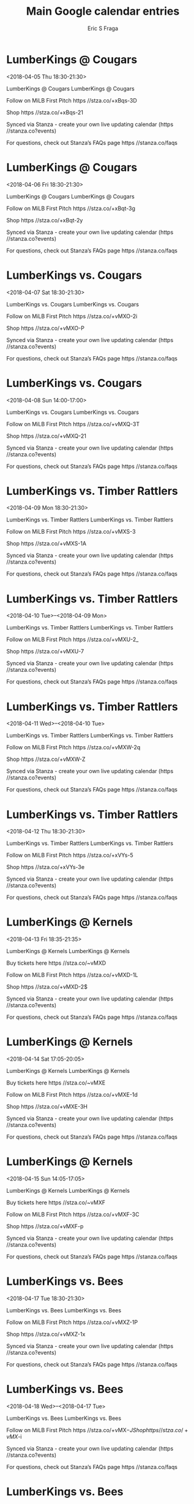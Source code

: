 #+TITLE:       Main Google calendar entries
#+AUTHOR:      Eric S Fraga
#+EMAIL:       e.fraga@ucl.ac.uk
#+DESCRIPTION: converted using the ical2org awk script
#+CATEGORY:    google
#+STARTUP:     hidestars
#+STARTUP:     overview

* COMMENT original iCal preamble

* LumberKings @ Cougars
<2018-04-05 Thu 18:30-21:30>
:PROPERTIES:
:ID:       FGYVEVl-bsKOtMrEf4MRKnyt@stanza.co
:LOCATION: Don't miss a minute of action. Follow along with the MiLB First Pitch app.
:STATUS:   CONFIRMED
:END:

LumberKings @ Cougars LumberKings @ Cougars

Follow on MiLB First Pitch  https //stza.co/+xBqs-3D

Shop  https //stza.co/+xBqs-21

Synced via Stanza - create your own live updating calendar (https //stanza.co?events)

For questions, check out Stanza’s FAQs page  https //stanza.co/faqs
** COMMENT original iCal entry
 
BEGIN:VEVENT
BEGIN:VALARM
TRIGGER;VALUE=DURATION:-PT30M
ACTION:DISPLAY
DESCRIPTION:LumberKings @ Cougars
END:VALARM
DTSTART:20180405T233000Z
DTEND:20180406T023000Z
UID:FGYVEVl-bsKOtMrEf4MRKnyt@stanza.co
SUMMARY:LumberKings @ Cougars
DESCRIPTION:LumberKings @ Cougars\n\nFollow on MiLB First Pitch: https://stza.co/+xBqs-3D\n\nShop: https://stza.co/+xBqs-21\n\nSynced via Stanza - create your own live updating calendar (https://stanza.co?events)\n\nFor questions, check out Stanza’s FAQs page: https://stanza.co/faqs
LOCATION:Don't miss a minute of action. Follow along with the MiLB First Pitch app.
STATUS:CONFIRMED
CREATED:20180213T144514Z
LAST-MODIFIED:20180213T144514Z
TRANSP:OPAQUE
END:VEVENT
* LumberKings @ Cougars
<2018-04-06 Fri 18:30-21:30>
:PROPERTIES:
:ID:       o5cvTMYgx_AG233OWclyzqY8@stanza.co
:LOCATION: Ready for the game? Follow along with MiLB First Pitch.
:STATUS:   CONFIRMED
:END:

LumberKings @ Cougars LumberKings @ Cougars

Follow on MiLB First Pitch  https //stza.co/+xBqt-3g

Shop  https //stza.co/+xBqt-2y

Synced via Stanza - create your own live updating calendar (https //stanza.co?events)

For questions, check out Stanza’s FAQs page  https //stanza.co/faqs
** COMMENT original iCal entry
 
BEGIN:VEVENT
BEGIN:VALARM
TRIGGER;VALUE=DURATION:-PT30M
ACTION:DISPLAY
DESCRIPTION:LumberKings @ Cougars
END:VALARM
DTSTART:20180406T233000Z
DTEND:20180407T023000Z
UID:o5cvTMYgx_AG233OWclyzqY8@stanza.co
SUMMARY:LumberKings @ Cougars
DESCRIPTION:LumberKings @ Cougars\n\nFollow on MiLB First Pitch: https://stza.co/+xBqt-3g\n\nShop: https://stza.co/+xBqt-2y\n\nSynced via Stanza - create your own live updating calendar (https://stanza.co?events)\n\nFor questions, check out Stanza’s FAQs page: https://stanza.co/faqs
LOCATION:Ready for the game? Follow along with MiLB First Pitch.
STATUS:CONFIRMED
CREATED:20180213T144514Z
LAST-MODIFIED:20180213T144514Z
TRANSP:OPAQUE
END:VEVENT
* LumberKings vs. Cougars
<2018-04-07 Sat 18:30-21:30>
:PROPERTIES:
:ID:       UFjd8r6LWxld1koMY51xQ0z4@stanza.co
:LOCATION: Stay in the loop by following the action with MiLB First Pitch app.
:STATUS:   CONFIRMED
:END:

LumberKings vs. Cougars LumberKings vs. Cougars

Follow on MiLB First Pitch  https //stza.co/+vMXO-2i

Shop  https //stza.co/+vMXO-P

Synced via Stanza - create your own live updating calendar (https //stanza.co?events)

For questions, check out Stanza’s FAQs page  https //stanza.co/faqs
** COMMENT original iCal entry
 
BEGIN:VEVENT
BEGIN:VALARM
TRIGGER;VALUE=DURATION:-PT240M
ACTION:DISPLAY
DESCRIPTION:LumberKings vs. Cougars
END:VALARM
DTSTART:20180407T233000Z
DTEND:20180408T023000Z
UID:UFjd8r6LWxld1koMY51xQ0z4@stanza.co
SUMMARY:LumberKings vs. Cougars
DESCRIPTION:LumberKings vs. Cougars\n\nFollow on MiLB First Pitch: https://stza.co/+vMXO-2i\n\nShop: https://stza.co/+vMXO-P\n\nSynced via Stanza - create your own live updating calendar (https://stanza.co?events)\n\nFor questions, check out Stanza’s FAQs page: https://stanza.co/faqs
LOCATION:Stay in the loop by following the action with MiLB First Pitch app.
STATUS:CONFIRMED
CREATED:20180213T144514Z
LAST-MODIFIED:20180213T144514Z
TRANSP:OPAQUE
END:VEVENT
* LumberKings vs. Cougars
<2018-04-08 Sun 14:00-17:00>
:PROPERTIES:
:ID:       bbIMxFvfwE1C1xxiLnNJj3y3@stanza.co
:LOCATION: Don't miss a minute of action. Follow along with the MiLB First Pitch app.
:STATUS:   CONFIRMED
:END:

LumberKings vs. Cougars LumberKings vs. Cougars

Follow on MiLB First Pitch  https //stza.co/+vMXQ-3T

Shop  https //stza.co/+vMXQ-21

Synced via Stanza - create your own live updating calendar (https //stanza.co?events)

For questions, check out Stanza’s FAQs page  https //stanza.co/faqs
** COMMENT original iCal entry
 
BEGIN:VEVENT
BEGIN:VALARM
TRIGGER;VALUE=DURATION:-PT240M
ACTION:DISPLAY
DESCRIPTION:LumberKings vs. Cougars
END:VALARM
DTSTART:20180408T190000Z
DTEND:20180408T220000Z
UID:bbIMxFvfwE1C1xxiLnNJj3y3@stanza.co
SUMMARY:LumberKings vs. Cougars
DESCRIPTION:LumberKings vs. Cougars\n\nFollow on MiLB First Pitch: https://stza.co/+vMXQ-3T\n\nShop: https://stza.co/+vMXQ-21\n\nSynced via Stanza - create your own live updating calendar (https://stanza.co?events)\n\nFor questions, check out Stanza’s FAQs page: https://stanza.co/faqs
LOCATION:Don't miss a minute of action. Follow along with the MiLB First Pitch app.
STATUS:CONFIRMED
CREATED:20180213T144514Z
LAST-MODIFIED:20180213T144514Z
TRANSP:OPAQUE
END:VEVENT
* LumberKings vs. Timber Rattlers
<2018-04-09 Mon 18:30-21:30>
:PROPERTIES:
:ID:       Jj8pqWw1r8WSYhLpn9gBYI27@stanza.co
:LOCATION: Ready for the game? Follow along with MiLB First Pitch.
:STATUS:   CONFIRMED
:END:

LumberKings vs. Timber Rattlers LumberKings vs. Timber Rattlers

Follow on MiLB First Pitch  https //stza.co/+vMXS-3

Shop  https //stza.co/+vMXS-1A

Synced via Stanza - create your own live updating calendar (https //stanza.co?events)

For questions, check out Stanza’s FAQs page  https //stanza.co/faqs
** COMMENT original iCal entry
 
BEGIN:VEVENT
BEGIN:VALARM
TRIGGER;VALUE=DURATION:-PT240M
ACTION:DISPLAY
DESCRIPTION:LumberKings vs. Timber Rattlers
END:VALARM
DTSTART:20180409T233000Z
DTEND:20180410T023000Z
UID:Jj8pqWw1r8WSYhLpn9gBYI27@stanza.co
SUMMARY:LumberKings vs. Timber Rattlers
DESCRIPTION:LumberKings vs. Timber Rattlers\n\nFollow on MiLB First Pitch: https://stza.co/+vMXS-3\n\nShop: https://stza.co/+vMXS-1A\n\nSynced via Stanza - create your own live updating calendar (https://stanza.co?events)\n\nFor questions, check out Stanza’s FAQs page: https://stanza.co/faqs
LOCATION:Ready for the game? Follow along with MiLB First Pitch.
STATUS:CONFIRMED
CREATED:20180213T144514Z
LAST-MODIFIED:20180213T144514Z
TRANSP:OPAQUE
END:VEVENT
* LumberKings vs. Timber Rattlers
<2018-04-10 Tue>--<2018-04-09 Mon>
:PROPERTIES:
:ID:       tuYW_MCJfY2wmm0wlllW2Pmt@stanza.co
:LOCATION: Stay in the loop by following the action with MiLB First Pitch app.
:STATUS:   CONFIRMED
:END:

LumberKings vs. Timber Rattlers LumberKings vs. Timber Rattlers

Follow on MiLB First Pitch  https //stza.co/+vMXU-2_

Shop  https //stza.co/+vMXU-7

Synced via Stanza - create your own live updating calendar (https //stanza.co?events)

For questions, check out Stanza’s FAQs page  https //stanza.co/faqs
** COMMENT original iCal entry
 
BEGIN:VEVENT
BEGIN:VALARM
TRIGGER;VALUE=DURATION:-PT240M
ACTION:DISPLAY
DESCRIPTION:LumberKings vs. Timber Rattlers
END:VALARM
DTSTART;VALUE=DATE:20180410
DTEND;VALUE=DATE:20180410
UID:tuYW_MCJfY2wmm0wlllW2Pmt@stanza.co
SUMMARY:LumberKings vs. Timber Rattlers
DESCRIPTION:LumberKings vs. Timber Rattlers\n\nFollow on MiLB First Pitch: https://stza.co/+vMXU-2_\n\nShop: https://stza.co/+vMXU-7\n\nSynced via Stanza - create your own live updating calendar (https://stanza.co?events)\n\nFor questions, check out Stanza’s FAQs page: https://stanza.co/faqs
LOCATION:Stay in the loop by following the action with MiLB First Pitch app.
STATUS:CONFIRMED
CREATED:20180213T144514Z
LAST-MODIFIED:20180213T144514Z
TRANSP:OPAQUE
END:VEVENT
* LumberKings vs. Timber Rattlers
<2018-04-11 Wed>--<2018-04-10 Tue>
:PROPERTIES:
:ID:       poD67imZpwRfYPEadaCmACla@stanza.co
:LOCATION: Don't miss a minute of action. Follow along with the MiLB First Pitch app.
:STATUS:   CONFIRMED
:END:

LumberKings vs. Timber Rattlers LumberKings vs. Timber Rattlers

Follow on MiLB First Pitch  https //stza.co/+vMXW-2q

Shop  https //stza.co/+vMXW-Z

Synced via Stanza - create your own live updating calendar (https //stanza.co?events)

For questions, check out Stanza’s FAQs page  https //stanza.co/faqs
** COMMENT original iCal entry
 
BEGIN:VEVENT
BEGIN:VALARM
TRIGGER;VALUE=DURATION:-PT240M
ACTION:DISPLAY
DESCRIPTION:LumberKings vs. Timber Rattlers
END:VALARM
DTSTART;VALUE=DATE:20180411
DTEND;VALUE=DATE:20180411
UID:poD67imZpwRfYPEadaCmACla@stanza.co
SUMMARY:LumberKings vs. Timber Rattlers
DESCRIPTION:LumberKings vs. Timber Rattlers\n\nFollow on MiLB First Pitch: https://stza.co/+vMXW-2q\n\nShop: https://stza.co/+vMXW-Z\n\nSynced via Stanza - create your own live updating calendar (https://stanza.co?events)\n\nFor questions, check out Stanza’s FAQs page: https://stanza.co/faqs
LOCATION:Don't miss a minute of action. Follow along with the MiLB First Pitch app.
STATUS:CONFIRMED
CREATED:20180213T144514Z
LAST-MODIFIED:20180213T144514Z
TRANSP:OPAQUE
END:VEVENT
* LumberKings vs. Timber Rattlers
<2018-04-12 Thu 18:30-21:30>
:PROPERTIES:
:ID:       fF87YKW2Keb0VfzI3VFibbUY@stanza.co
:LOCATION: Ready for the game? Follow along with MiLB First Pitch.
:STATUS:   CONFIRMED
:END:

LumberKings vs. Timber Rattlers LumberKings vs. Timber Rattlers

Follow on MiLB First Pitch  https //stza.co/+xVYs-5

Shop  https //stza.co/+xVYs-3e

Synced via Stanza - create your own live updating calendar (https //stanza.co?events)

For questions, check out Stanza’s FAQs page  https //stanza.co/faqs
** COMMENT original iCal entry
 
BEGIN:VEVENT
BEGIN:VALARM
TRIGGER;VALUE=DURATION:-PT240M
ACTION:DISPLAY
DESCRIPTION:LumberKings vs. Timber Rattlers
END:VALARM
DTSTART:20180412T233000Z
DTEND:20180413T023000Z
UID:fF87YKW2Keb0VfzI3VFibbUY@stanza.co
SUMMARY:LumberKings vs. Timber Rattlers
DESCRIPTION:LumberKings vs. Timber Rattlers\n\nFollow on MiLB First Pitch: https://stza.co/+xVYs-5\n\nShop: https://stza.co/+xVYs-3e\n\nSynced via Stanza - create your own live updating calendar (https://stanza.co?events)\n\nFor questions, check out Stanza’s FAQs page: https://stanza.co/faqs
LOCATION:Ready for the game? Follow along with MiLB First Pitch.
STATUS:CONFIRMED
CREATED:20180213T144514Z
LAST-MODIFIED:20180213T144514Z
TRANSP:OPAQUE
END:VEVENT
* LumberKings @ Kernels
<2018-04-13 Fri 18:35-21:35>
:PROPERTIES:
:ID:       m46zxlTdWjoqSlr-IoYhnqj_@stanza.co
:LOCATION: Stay in the loop by following the action with MiLB First Pitch app.
:STATUS:   CONFIRMED
:END:

LumberKings @ Kernels LumberKings @ Kernels

Buy tickets here  https //stza.co/~vMXD

Follow on MiLB First Pitch  https //stza.co/+vMXD-1L

Shop  https //stza.co/+vMXD-2$

Synced via Stanza - create your own live updating calendar (https //stanza.co?events)

For questions, check out Stanza’s FAQs page  https //stanza.co/faqs
** COMMENT original iCal entry
 
BEGIN:VEVENT
BEGIN:VALARM
TRIGGER;VALUE=DURATION:-PT30M
ACTION:DISPLAY
DESCRIPTION:LumberKings @ Kernels
END:VALARM
DTSTART:20180413T233500Z
DTEND:20180414T023500Z
UID:m46zxlTdWjoqSlr-IoYhnqj_@stanza.co
SUMMARY:LumberKings @ Kernels
DESCRIPTION:LumberKings @ Kernels\n\nBuy tickets here: https://stza.co/~vMXD\n\nFollow on MiLB First Pitch: https://stza.co/+vMXD-1L\n\nShop: https://stza.co/+vMXD-2$\n\nSynced via Stanza - create your own live updating calendar (https://stanza.co?events)\n\nFor questions, check out Stanza’s FAQs page: https://stanza.co/faqs
LOCATION:Stay in the loop by following the action with MiLB First Pitch app.
STATUS:CONFIRMED
CREATED:20180213T144514Z
LAST-MODIFIED:20180213T144514Z
TRANSP:OPAQUE
END:VEVENT
* LumberKings @ Kernels
<2018-04-14 Sat 17:05-20:05>
:PROPERTIES:
:ID:       WWePAPzXLRYToLWMDK461-Tk@stanza.co
:LOCATION: Don't miss a minute of action. Follow along with the MiLB First Pitch app.
:STATUS:   CONFIRMED
:END:

LumberKings @ Kernels LumberKings @ Kernels

Buy tickets here  https //stza.co/~vMXE

Follow on MiLB First Pitch  https //stza.co/+vMXE-1d

Shop  https //stza.co/+vMXE-3H

Synced via Stanza - create your own live updating calendar (https //stanza.co?events)

For questions, check out Stanza’s FAQs page  https //stanza.co/faqs
** COMMENT original iCal entry
 
BEGIN:VEVENT
BEGIN:VALARM
TRIGGER;VALUE=DURATION:-PT30M
ACTION:DISPLAY
DESCRIPTION:LumberKings @ Kernels
END:VALARM
DTSTART:20180414T220500Z
DTEND:20180415T010500Z
UID:WWePAPzXLRYToLWMDK461-Tk@stanza.co
SUMMARY:LumberKings @ Kernels
DESCRIPTION:LumberKings @ Kernels\n\nBuy tickets here: https://stza.co/~vMXE\n\nFollow on MiLB First Pitch: https://stza.co/+vMXE-1d\n\nShop: https://stza.co/+vMXE-3H\n\nSynced via Stanza - create your own live updating calendar (https://stanza.co?events)\n\nFor questions, check out Stanza’s FAQs page: https://stanza.co/faqs
LOCATION:Don't miss a minute of action. Follow along with the MiLB First Pitch app.
STATUS:CONFIRMED
CREATED:20180213T144514Z
LAST-MODIFIED:20180213T144514Z
TRANSP:OPAQUE
END:VEVENT
* LumberKings @ Kernels
<2018-04-15 Sun 14:05-17:05>
:PROPERTIES:
:ID:       yF-2B2i02nfrXW7bG-0Bno_w@stanza.co
:LOCATION: Ready for the game? Follow along with MiLB First Pitch.
:STATUS:   CONFIRMED
:END:

LumberKings @ Kernels LumberKings @ Kernels

Buy tickets here  https //stza.co/~vMXF

Follow on MiLB First Pitch  https //stza.co/+vMXF-3C

Shop  https //stza.co/+vMXF-p

Synced via Stanza - create your own live updating calendar (https //stanza.co?events)

For questions, check out Stanza’s FAQs page  https //stanza.co/faqs
** COMMENT original iCal entry
 
BEGIN:VEVENT
BEGIN:VALARM
TRIGGER;VALUE=DURATION:-PT30M
ACTION:DISPLAY
DESCRIPTION:LumberKings @ Kernels
END:VALARM
DTSTART:20180415T190500Z
DTEND:20180415T220500Z
UID:yF-2B2i02nfrXW7bG-0Bno_w@stanza.co
SUMMARY:LumberKings @ Kernels
DESCRIPTION:LumberKings @ Kernels\n\nBuy tickets here: https://stza.co/~vMXF\n\nFollow on MiLB First Pitch: https://stza.co/+vMXF-3C\n\nShop: https://stza.co/+vMXF-p\n\nSynced via Stanza - create your own live updating calendar (https://stanza.co?events)\n\nFor questions, check out Stanza’s FAQs page: https://stanza.co/faqs
LOCATION:Ready for the game? Follow along with MiLB First Pitch.
STATUS:CONFIRMED
CREATED:20180213T144514Z
LAST-MODIFIED:20180213T144514Z
TRANSP:OPAQUE
END:VEVENT
* LumberKings vs. Bees
<2018-04-17 Tue 18:30-21:30>
:PROPERTIES:
:ID:       Dj_kkMSkgFw4xaf3157YnmZX@stanza.co
:LOCATION: Stay in the loop by following the action with MiLB First Pitch app.
:STATUS:   CONFIRMED
:END:

LumberKings vs. Bees LumberKings vs. Bees

Follow on MiLB First Pitch  https //stza.co/+vMXZ-1P

Shop  https //stza.co/+vMXZ-1x

Synced via Stanza - create your own live updating calendar (https //stanza.co?events)

For questions, check out Stanza’s FAQs page  https //stanza.co/faqs
** COMMENT original iCal entry
 
BEGIN:VEVENT
BEGIN:VALARM
TRIGGER;VALUE=DURATION:-PT240M
ACTION:DISPLAY
DESCRIPTION:LumberKings vs. Bees
END:VALARM
DTSTART:20180417T233000Z
DTEND:20180418T023000Z
UID:Dj_kkMSkgFw4xaf3157YnmZX@stanza.co
SUMMARY:LumberKings vs. Bees
DESCRIPTION:LumberKings vs. Bees\n\nFollow on MiLB First Pitch: https://stza.co/+vMXZ-1P\n\nShop: https://stza.co/+vMXZ-1x\n\nSynced via Stanza - create your own live updating calendar (https://stanza.co?events)\n\nFor questions, check out Stanza’s FAQs page: https://stanza.co/faqs
LOCATION:Stay in the loop by following the action with MiLB First Pitch app.
STATUS:CONFIRMED
CREATED:20180213T144514Z
LAST-MODIFIED:20180213T144514Z
TRANSP:OPAQUE
END:VEVENT
* LumberKings vs. Bees
<2018-04-18 Wed>--<2018-04-17 Tue>
:PROPERTIES:
:ID:       uhgaKTiFzMlFbuaShgS8SVjy@stanza.co
:LOCATION: Don't miss a minute of action. Follow along with the MiLB First Pitch app.
:STATUS:   CONFIRMED
:END:

LumberKings vs. Bees LumberKings vs. Bees

Follow on MiLB First Pitch  https //stza.co/+vMX$-J

Shop  https //stza.co/+vMX$-i

Synced via Stanza - create your own live updating calendar (https //stanza.co?events)

For questions, check out Stanza’s FAQs page  https //stanza.co/faqs
** COMMENT original iCal entry
 
BEGIN:VEVENT
BEGIN:VALARM
TRIGGER;VALUE=DURATION:-PT240M
ACTION:DISPLAY
DESCRIPTION:LumberKings vs. Bees
END:VALARM
DTSTART;VALUE=DATE:20180418
DTEND;VALUE=DATE:20180418
UID:uhgaKTiFzMlFbuaShgS8SVjy@stanza.co
SUMMARY:LumberKings vs. Bees
DESCRIPTION:LumberKings vs. Bees\n\nFollow on MiLB First Pitch: https://stza.co/+vMX$-J\n\nShop: https://stza.co/+vMX$-i\n\nSynced via Stanza - create your own live updating calendar (https://stanza.co?events)\n\nFor questions, check out Stanza’s FAQs page: https://stanza.co/faqs
LOCATION:Don't miss a minute of action. Follow along with the MiLB First Pitch app.
STATUS:CONFIRMED
CREATED:20180213T144514Z
LAST-MODIFIED:20180213T144514Z
TRANSP:OPAQUE
END:VEVENT
* LumberKings vs. Bees
<2018-04-19 Thu 18:30-21:30>
:PROPERTIES:
:ID:       95FXs_ytOXp7VB2tpyLGBTI3@stanza.co
:LOCATION: Ready for the game? Follow along with MiLB First Pitch.
:STATUS:   CONFIRMED
:END:

LumberKings vs. Bees LumberKings vs. Bees

Follow on MiLB First Pitch  https //stza.co/+xVYv-d

Shop  https //stza.co/+xVYv-1$

Synced via Stanza - create your own live updating calendar (https //stanza.co?events)

For questions, check out Stanza’s FAQs page  https //stanza.co/faqs
** COMMENT original iCal entry
 
BEGIN:VEVENT
BEGIN:VALARM
TRIGGER;VALUE=DURATION:-PT240M
ACTION:DISPLAY
DESCRIPTION:LumberKings vs. Bees
END:VALARM
DTSTART:20180419T233000Z
DTEND:20180420T023000Z
UID:95FXs_ytOXp7VB2tpyLGBTI3@stanza.co
SUMMARY:LumberKings vs. Bees
DESCRIPTION:LumberKings vs. Bees\n\nFollow on MiLB First Pitch: https://stza.co/+xVYv-d\n\nShop: https://stza.co/+xVYv-1$\n\nSynced via Stanza - create your own live updating calendar (https://stanza.co?events)\n\nFor questions, check out Stanza’s FAQs page: https://stanza.co/faqs
LOCATION:Ready for the game? Follow along with MiLB First Pitch.
STATUS:CONFIRMED
CREATED:20180213T144514Z
LAST-MODIFIED:20180213T144514Z
TRANSP:OPAQUE
END:VEVENT
* LumberKings vs. Snappers
<2018-04-20 Fri 18:30-21:30>
:PROPERTIES:
:ID:       0yI9-tlmzgi__m4R_t9Kq7Qe@stanza.co
:LOCATION: Stay in the loop by following the action with MiLB First Pitch app.
:STATUS:   CONFIRMED
:END:

LumberKings vs. Snappers LumberKings vs. Snappers

Follow on MiLB First Pitch  https //stza.co/+vMY4-32

Shop  https //stza.co/+vMY4-16

Synced via Stanza - create your own live updating calendar (https //stanza.co?events)

For questions, check out Stanza’s FAQs page  https //stanza.co/faqs
** COMMENT original iCal entry
 
BEGIN:VEVENT
BEGIN:VALARM
TRIGGER;VALUE=DURATION:-PT240M
ACTION:DISPLAY
DESCRIPTION:LumberKings vs. Snappers
END:VALARM
DTSTART:20180420T233000Z
DTEND:20180421T023000Z
UID:0yI9-tlmzgi__m4R_t9Kq7Qe@stanza.co
SUMMARY:LumberKings vs. Snappers
DESCRIPTION:LumberKings vs. Snappers\n\nFollow on MiLB First Pitch: https://stza.co/+vMY4-32\n\nShop: https://stza.co/+vMY4-16\n\nSynced via Stanza - create your own live updating calendar (https://stanza.co?events)\n\nFor questions, check out Stanza’s FAQs page: https://stanza.co/faqs
LOCATION:Stay in the loop by following the action with MiLB First Pitch app.
STATUS:CONFIRMED
CREATED:20180213T144514Z
LAST-MODIFIED:20180213T144514Z
TRANSP:OPAQUE
END:VEVENT
* LumberKings vs. Snappers
<2018-04-21 Sat 18:30-21:30>
:PROPERTIES:
:ID:       Ibw6zFCwW68Cdn9hM2YtjUsg@stanza.co
:LOCATION: Don't miss a minute of action. Follow along with the MiLB First Pitch app.
:STATUS:   CONFIRMED
:END:

LumberKings vs. Snappers LumberKings vs. Snappers

Follow on MiLB First Pitch  https //stza.co/+vMY6-1W

Shop  https //stza.co/+vMY6-I

Synced via Stanza - create your own live updating calendar (https //stanza.co?events)

For questions, check out Stanza’s FAQs page  https //stanza.co/faqs
** COMMENT original iCal entry
 
BEGIN:VEVENT
BEGIN:VALARM
TRIGGER;VALUE=DURATION:-PT240M
ACTION:DISPLAY
DESCRIPTION:LumberKings vs. Snappers
END:VALARM
DTSTART:20180421T233000Z
DTEND:20180422T023000Z
UID:Ibw6zFCwW68Cdn9hM2YtjUsg@stanza.co
SUMMARY:LumberKings vs. Snappers
DESCRIPTION:LumberKings vs. Snappers\n\nFollow on MiLB First Pitch: https://stza.co/+vMY6-1W\n\nShop: https://stza.co/+vMY6-I\n\nSynced via Stanza - create your own live updating calendar (https://stanza.co?events)\n\nFor questions, check out Stanza’s FAQs page: https://stanza.co/faqs
LOCATION:Don't miss a minute of action. Follow along with the MiLB First Pitch app.
STATUS:CONFIRMED
CREATED:20180213T144514Z
LAST-MODIFIED:20180213T144514Z
TRANSP:OPAQUE
END:VEVENT
* LumberKings vs. Snappers
<2018-04-22 Sun 14:00-17:00>
:PROPERTIES:
:ID:       JHLJMnrt0MoN9AWZQbXn8xem@stanza.co
:LOCATION: Ready for the game? Follow along with MiLB First Pitch.
:STATUS:   CONFIRMED
:END:

LumberKings vs. Snappers LumberKings vs. Snappers

Follow on MiLB First Pitch  https //stza.co/+vMY7-3j

Shop  https //stza.co/+vMY7-3P

Synced via Stanza - create your own live updating calendar (https //stanza.co?events)

For questions, check out Stanza’s FAQs page  https //stanza.co/faqs
** COMMENT original iCal entry
 
BEGIN:VEVENT
BEGIN:VALARM
TRIGGER;VALUE=DURATION:-PT240M
ACTION:DISPLAY
DESCRIPTION:LumberKings vs. Snappers
END:VALARM
DTSTART:20180422T190000Z
DTEND:20180422T220000Z
UID:JHLJMnrt0MoN9AWZQbXn8xem@stanza.co
SUMMARY:LumberKings vs. Snappers
DESCRIPTION:LumberKings vs. Snappers\n\nFollow on MiLB First Pitch: https://stza.co/+vMY7-3j\n\nShop: https://stza.co/+vMY7-3P\n\nSynced via Stanza - create your own live updating calendar (https://stanza.co?events)\n\nFor questions, check out Stanza’s FAQs page: https://stanza.co/faqs
LOCATION:Ready for the game? Follow along with MiLB First Pitch.
STATUS:CONFIRMED
CREATED:20180213T144514Z
LAST-MODIFIED:20180213T144514Z
TRANSP:OPAQUE
END:VEVENT
* LumberKings @ Timber Rattlers
<2018-04-23 Mon 18:35-21:35>
:PROPERTIES:
:ID:       jog6h-Ksu9Yenp8S6f7DxoNC@stanza.co
:LOCATION: Stay in the loop by following the action with MiLB First Pitch app.
:STATUS:   CONFIRMED
:END:

LumberKings @ Timber Rattlers LumberKings @ Timber Rattlers

Follow on MiLB First Pitch  https //stza.co/+vM_u-x

Shop  https //stza.co/+vM_u-r

Synced via Stanza - create your own live updating calendar (https //stanza.co?events)

For questions, check out Stanza’s FAQs page  https //stanza.co/faqs
** COMMENT original iCal entry
 
BEGIN:VEVENT
BEGIN:VALARM
TRIGGER;VALUE=DURATION:-PT30M
ACTION:DISPLAY
DESCRIPTION:LumberKings @ Timber Rattlers
END:VALARM
DTSTART:20180423T233500Z
DTEND:20180424T023500Z
UID:jog6h-Ksu9Yenp8S6f7DxoNC@stanza.co
SUMMARY:LumberKings @ Timber Rattlers
DESCRIPTION:LumberKings @ Timber Rattlers\n\nFollow on MiLB First Pitch: https://stza.co/+vM_u-x\n\nShop: https://stza.co/+vM_u-r\n\nSynced via Stanza - create your own live updating calendar (https://stanza.co?events)\n\nFor questions, check out Stanza’s FAQs page: https://stanza.co/faqs
LOCATION:Stay in the loop by following the action with MiLB First Pitch app.
STATUS:CONFIRMED
CREATED:20180213T144514Z
LAST-MODIFIED:20180213T144514Z
TRANSP:OPAQUE
END:VEVENT
* LumberKings @ Timber Rattlers
<2018-04-24 Tue 18:35-21:35>
:PROPERTIES:
:ID:       EnXe7k_H-DB4hzHVeuAyOMLS@stanza.co
:LOCATION: Don't miss a minute of action. Follow along with the MiLB First Pitch app.
:STATUS:   CONFIRMED
:END:

LumberKings @ Timber Rattlers LumberKings @ Timber Rattlers

Follow on MiLB First Pitch  https //stza.co/+vM_v-1J

Shop  https //stza.co/+vM_v-3j

Synced via Stanza - create your own live updating calendar (https //stanza.co?events)

For questions, check out Stanza’s FAQs page  https //stanza.co/faqs
** COMMENT original iCal entry
 
BEGIN:VEVENT
BEGIN:VALARM
TRIGGER;VALUE=DURATION:-PT30M
ACTION:DISPLAY
DESCRIPTION:LumberKings @ Timber Rattlers
END:VALARM
DTSTART:20180424T233500Z
DTEND:20180425T023500Z
UID:EnXe7k_H-DB4hzHVeuAyOMLS@stanza.co
SUMMARY:LumberKings @ Timber Rattlers
DESCRIPTION:LumberKings @ Timber Rattlers\n\nFollow on MiLB First Pitch: https://stza.co/+vM_v-1J\n\nShop: https://stza.co/+vM_v-3j\n\nSynced via Stanza - create your own live updating calendar (https://stanza.co?events)\n\nFor questions, check out Stanza’s FAQs page: https://stanza.co/faqs
LOCATION:Don't miss a minute of action. Follow along with the MiLB First Pitch app.
STATUS:CONFIRMED
CREATED:20180213T144514Z
LAST-MODIFIED:20180213T144514Z
TRANSP:OPAQUE
END:VEVENT
* LumberKings @ Timber Rattlers
<2018-04-25 Wed 18:35-21:35>
:PROPERTIES:
:ID:       kXoaeg3KmPCtsPA55AbGSrSZ@stanza.co
:LOCATION: Ready for the game? Follow along with MiLB First Pitch.
:STATUS:   CONFIRMED
:END:

LumberKings @ Timber Rattlers LumberKings @ Timber Rattlers

Follow on MiLB First Pitch  https //stza.co/+vM_w-2F

Shop  https //stza.co/+vM_w-1g

Synced via Stanza - create your own live updating calendar (https //stanza.co?events)

For questions, check out Stanza’s FAQs page  https //stanza.co/faqs
** COMMENT original iCal entry
 
BEGIN:VEVENT
BEGIN:VALARM
TRIGGER;VALUE=DURATION:-PT30M
ACTION:DISPLAY
DESCRIPTION:LumberKings @ Timber Rattlers
END:VALARM
DTSTART:20180425T233500Z
DTEND:20180426T023500Z
UID:kXoaeg3KmPCtsPA55AbGSrSZ@stanza.co
SUMMARY:LumberKings @ Timber Rattlers
DESCRIPTION:LumberKings @ Timber Rattlers\n\nFollow on MiLB First Pitch: https://stza.co/+vM_w-2F\n\nShop: https://stza.co/+vM_w-1g\n\nSynced via Stanza - create your own live updating calendar (https://stanza.co?events)\n\nFor questions, check out Stanza’s FAQs page: https://stanza.co/faqs
LOCATION:Ready for the game? Follow along with MiLB First Pitch.
STATUS:CONFIRMED
CREATED:20180213T144514Z
LAST-MODIFIED:20180213T144514Z
TRANSP:OPAQUE
END:VEVENT
* LumberKings @ Timber Rattlers
<2018-04-26 Thu 12:05-15:05>
:PROPERTIES:
:ID:       IiAnY0kIWR-jnrSWAhh8sdBY@stanza.co
:LOCATION: Stay in the loop by following the action with MiLB First Pitch app.
:STATUS:   CONFIRMED
:END:

LumberKings @ Timber Rattlers LumberKings @ Timber Rattlers

Follow on MiLB First Pitch  https //stza.co/+vpCG-C

Shop  https //stza.co/+vpCG-2b

Synced via Stanza - create your own live updating calendar (https //stanza.co?events)

For questions, check out Stanza’s FAQs page  https //stanza.co/faqs
** COMMENT original iCal entry
 
BEGIN:VEVENT
BEGIN:VALARM
TRIGGER;VALUE=DURATION:-PT30M
ACTION:DISPLAY
DESCRIPTION:LumberKings @ Timber Rattlers
END:VALARM
DTSTART:20180426T170500Z
DTEND:20180426T200500Z
UID:IiAnY0kIWR-jnrSWAhh8sdBY@stanza.co
SUMMARY:LumberKings @ Timber Rattlers
DESCRIPTION:LumberKings @ Timber Rattlers\n\nFollow on MiLB First Pitch: https://stza.co/+vpCG-C\n\nShop: https://stza.co/+vpCG-2b\n\nSynced via Stanza - create your own live updating calendar (https://stanza.co?events)\n\nFor questions, check out Stanza’s FAQs page: https://stanza.co/faqs
LOCATION:Stay in the loop by following the action with MiLB First Pitch app.
STATUS:CONFIRMED
CREATED:20180213T144514Z
LAST-MODIFIED:20180213T144514Z
TRANSP:OPAQUE
END:VEVENT
* LumberKings @ Snappers
<2018-04-27 Fri 18:30-21:30>
:PROPERTIES:
:ID:       kqEq3zG8hJMrC3eitvVJ4RmL@stanza.co
:LOCATION: Don't miss a minute of action. Follow along with the MiLB First Pitch app.
:STATUS:   CONFIRMED
:END:

LumberKings @ Snappers LumberKings @ Snappers

Follow on MiLB First Pitch  https //stza.co/+wSLv-2Q

Shop  https //stza.co/+wSLv-3O

Synced via Stanza - create your own live updating calendar (https //stanza.co?events)

For questions, check out Stanza’s FAQs page  https //stanza.co/faqs
** COMMENT original iCal entry
 
BEGIN:VEVENT
BEGIN:VALARM
TRIGGER;VALUE=DURATION:-PT30M
ACTION:DISPLAY
DESCRIPTION:LumberKings @ Snappers
END:VALARM
DTSTART:20180427T233000Z
DTEND:20180428T023000Z
UID:kqEq3zG8hJMrC3eitvVJ4RmL@stanza.co
SUMMARY:LumberKings @ Snappers
DESCRIPTION:LumberKings @ Snappers\n\nFollow on MiLB First Pitch: https://stza.co/+wSLv-2Q\n\nShop: https://stza.co/+wSLv-3O\n\nSynced via Stanza - create your own live updating calendar (https://stanza.co?events)\n\nFor questions, check out Stanza’s FAQs page: https://stanza.co/faqs
LOCATION:Don't miss a minute of action. Follow along with the MiLB First Pitch app.
STATUS:CONFIRMED
CREATED:20180213T144514Z
LAST-MODIFIED:20180213T144514Z
TRANSP:OPAQUE
END:VEVENT
* LumberKings @ Snappers
<2018-04-28 Sat 16:00-19:00>
:PROPERTIES:
:ID:       WZGK_YICSkmlzUBAyDgtlvIN@stanza.co
:LOCATION: Ready for the game? Follow along with MiLB First Pitch.
:STATUS:   CONFIRMED
:END:

LumberKings @ Snappers LumberKings @ Snappers

Follow on MiLB First Pitch  https //stza.co/+wSLw-e

Shop  https //stza.co/+wSLw-3k

Synced via Stanza - create your own live updating calendar (https //stanza.co?events)

For questions, check out Stanza’s FAQs page  https //stanza.co/faqs
** COMMENT original iCal entry
 
BEGIN:VEVENT
BEGIN:VALARM
TRIGGER;VALUE=DURATION:-PT30M
ACTION:DISPLAY
DESCRIPTION:LumberKings @ Snappers
END:VALARM
DTSTART:20180428T210000Z
DTEND:20180429T000000Z
UID:WZGK_YICSkmlzUBAyDgtlvIN@stanza.co
SUMMARY:LumberKings @ Snappers
DESCRIPTION:LumberKings @ Snappers\n\nFollow on MiLB First Pitch: https://stza.co/+wSLw-e\n\nShop: https://stza.co/+wSLw-3k\n\nSynced via Stanza - create your own live updating calendar (https://stanza.co?events)\n\nFor questions, check out Stanza’s FAQs page: https://stanza.co/faqs
LOCATION:Ready for the game? Follow along with MiLB First Pitch.
STATUS:CONFIRMED
CREATED:20180213T144514Z
LAST-MODIFIED:20180213T144514Z
TRANSP:OPAQUE
END:VEVENT
* LumberKings @ Snappers
<2018-04-29 Sun 14:00-17:00>
:PROPERTIES:
:ID:       SfMMIW75dTf--3UjY1PTU9yl@stanza.co
:LOCATION: Stay in the loop by following the action with MiLB First Pitch app.
:STATUS:   CONFIRMED
:END:

LumberKings @ Snappers LumberKings @ Snappers

Follow on MiLB First Pitch  https //stza.co/+wSLx-15

Shop  https //stza.co/+wSLx-1e

Synced via Stanza - create your own live updating calendar (https //stanza.co?events)

For questions, check out Stanza’s FAQs page  https //stanza.co/faqs
** COMMENT original iCal entry
 
BEGIN:VEVENT
BEGIN:VALARM
TRIGGER;VALUE=DURATION:-PT30M
ACTION:DISPLAY
DESCRIPTION:LumberKings @ Snappers
END:VALARM
DTSTART:20180429T190000Z
DTEND:20180429T220000Z
UID:SfMMIW75dTf--3UjY1PTU9yl@stanza.co
SUMMARY:LumberKings @ Snappers
DESCRIPTION:LumberKings @ Snappers\n\nFollow on MiLB First Pitch: https://stza.co/+wSLx-15\n\nShop: https://stza.co/+wSLx-1e\n\nSynced via Stanza - create your own live updating calendar (https://stanza.co?events)\n\nFor questions, check out Stanza’s FAQs page: https://stanza.co/faqs
LOCATION:Stay in the loop by following the action with MiLB First Pitch app.
STATUS:CONFIRMED
CREATED:20180213T144514Z
LAST-MODIFIED:20180213T144514Z
TRANSP:OPAQUE
END:VEVENT
* LumberKings vs. Hot Rods
<2018-05-01 Tue 18:30-21:30>
:PROPERTIES:
:ID:       vwbdvSN3OpuC_WrDVxblZwhz@stanza.co
:LOCATION: Don't miss a minute of action. Follow along with the MiLB First Pitch app.
:STATUS:   CONFIRMED
:END:

LumberKings vs. Hot Rods LumberKings vs. Hot Rods

Follow on MiLB First Pitch  https //stza.co/+vMYa-1O

Shop  https //stza.co/+vMYa-3k

Synced via Stanza - create your own live updating calendar (https //stanza.co?events)

For questions, check out Stanza’s FAQs page  https //stanza.co/faqs
** COMMENT original iCal entry
 
BEGIN:VEVENT
BEGIN:VALARM
TRIGGER;VALUE=DURATION:-PT240M
ACTION:DISPLAY
DESCRIPTION:LumberKings vs. Hot Rods
END:VALARM
DTSTART:20180501T233000Z
DTEND:20180502T023000Z
UID:vwbdvSN3OpuC_WrDVxblZwhz@stanza.co
SUMMARY:LumberKings vs. Hot Rods
DESCRIPTION:LumberKings vs. Hot Rods\n\nFollow on MiLB First Pitch: https://stza.co/+vMYa-1O\n\nShop: https://stza.co/+vMYa-3k\n\nSynced via Stanza - create your own live updating calendar (https://stanza.co?events)\n\nFor questions, check out Stanza’s FAQs page: https://stanza.co/faqs
LOCATION:Don't miss a minute of action. Follow along with the MiLB First Pitch app.
STATUS:CONFIRMED
CREATED:20180213T144514Z
LAST-MODIFIED:20180213T144514Z
TRANSP:OPAQUE
END:VEVENT
* LumberKings vs. Hot Rods
<2018-05-02 Wed>--<2018-05-01 Tue>
:PROPERTIES:
:ID:       -C6axlsp_hshAg6tW2sI4vf3@stanza.co
:LOCATION: Ready for the game? Follow along with MiLB First Pitch.
:STATUS:   CONFIRMED
:END:

LumberKings vs. Hot Rods LumberKings vs. Hot Rods

Follow on MiLB First Pitch  https //stza.co/+vMYc-a

Shop  https //stza.co/+vMYc-N

Synced via Stanza - create your own live updating calendar (https //stanza.co?events)

For questions, check out Stanza’s FAQs page  https //stanza.co/faqs
** COMMENT original iCal entry
 
BEGIN:VEVENT
BEGIN:VALARM
TRIGGER;VALUE=DURATION:-PT240M
ACTION:DISPLAY
DESCRIPTION:LumberKings vs. Hot Rods
END:VALARM
DTSTART;VALUE=DATE:20180502
DTEND;VALUE=DATE:20180502
UID:-C6axlsp_hshAg6tW2sI4vf3@stanza.co
SUMMARY:LumberKings vs. Hot Rods
DESCRIPTION:LumberKings vs. Hot Rods\n\nFollow on MiLB First Pitch: https://stza.co/+vMYc-a\n\nShop: https://stza.co/+vMYc-N\n\nSynced via Stanza - create your own live updating calendar (https://stanza.co?events)\n\nFor questions, check out Stanza’s FAQs page: https://stanza.co/faqs
LOCATION:Ready for the game? Follow along with MiLB First Pitch.
STATUS:CONFIRMED
CREATED:20180213T144514Z
LAST-MODIFIED:20180213T144514Z
TRANSP:OPAQUE
END:VEVENT
* LumberKings vs. Hot Rods
<2018-05-03 Thu 18:30-21:30>
:PROPERTIES:
:ID:       aOwWiej7uIecZf97mU98iQxC@stanza.co
:LOCATION: Stay in the loop by following the action with MiLB First Pitch app.
:STATUS:   CONFIRMED
:END:

LumberKings vs. Hot Rods LumberKings vs. Hot Rods

Follow on MiLB First Pitch  https //stza.co/+xVYx-b

Shop  https //stza.co/+xVYx-3g

Synced via Stanza - create your own live updating calendar (https //stanza.co?events)

For questions, check out Stanza’s FAQs page  https //stanza.co/faqs
** COMMENT original iCal entry
 
BEGIN:VEVENT
BEGIN:VALARM
TRIGGER;VALUE=DURATION:-PT240M
ACTION:DISPLAY
DESCRIPTION:LumberKings vs. Hot Rods
END:VALARM
DTSTART:20180503T233000Z
DTEND:20180504T023000Z
UID:aOwWiej7uIecZf97mU98iQxC@stanza.co
SUMMARY:LumberKings vs. Hot Rods
DESCRIPTION:LumberKings vs. Hot Rods\n\nFollow on MiLB First Pitch: https://stza.co/+xVYx-b\n\nShop: https://stza.co/+xVYx-3g\n\nSynced via Stanza - create your own live updating calendar (https://stanza.co?events)\n\nFor questions, check out Stanza’s FAQs page: https://stanza.co/faqs
LOCATION:Stay in the loop by following the action with MiLB First Pitch app.
STATUS:CONFIRMED
CREATED:20180213T144514Z
LAST-MODIFIED:20180213T144514Z
TRANSP:OPAQUE
END:VEVENT
* LumberKings vs. Dragons
<2018-05-04 Fri 18:30-21:30>
:PROPERTIES:
:ID:       LRVAMOWwsdyfEAh0xrhJDBOx@stanza.co
:LOCATION: Don't miss a minute of action. Follow along with the MiLB First Pitch app.
:STATUS:   CONFIRMED
:END:

LumberKings vs. Dragons LumberKings vs. Dragons

Follow on MiLB First Pitch  https //stza.co/+vMYg-1X

Shop  https //stza.co/+vMYg-1p

Synced via Stanza - create your own live updating calendar (https //stanza.co?events)

For questions, check out Stanza’s FAQs page  https //stanza.co/faqs
** COMMENT original iCal entry
 
BEGIN:VEVENT
BEGIN:VALARM
TRIGGER;VALUE=DURATION:-PT240M
ACTION:DISPLAY
DESCRIPTION:LumberKings vs. Dragons
END:VALARM
DTSTART:20180504T233000Z
DTEND:20180505T023000Z
UID:LRVAMOWwsdyfEAh0xrhJDBOx@stanza.co
SUMMARY:LumberKings vs. Dragons
DESCRIPTION:LumberKings vs. Dragons\n\nFollow on MiLB First Pitch: https://stza.co/+vMYg-1X\n\nShop: https://stza.co/+vMYg-1p\n\nSynced via Stanza - create your own live updating calendar (https://stanza.co?events)\n\nFor questions, check out Stanza’s FAQs page: https://stanza.co/faqs
LOCATION:Don't miss a minute of action. Follow along with the MiLB First Pitch app.
STATUS:CONFIRMED
CREATED:20180213T144514Z
LAST-MODIFIED:20180213T144514Z
TRANSP:OPAQUE
END:VEVENT
* LumberKings vs. Dragons
<2018-05-05 Sat 18:30-21:30>
:PROPERTIES:
:ID:       _7GqLsbA_4vCFZ1ZLmeMr0uc@stanza.co
:LOCATION: Ready for the game? Follow along with MiLB First Pitch.
:STATUS:   CONFIRMED
:END:

LumberKings vs. Dragons LumberKings vs. Dragons

Follow on MiLB First Pitch  https //stza.co/+vMYh-q

Shop  https //stza.co/+vMYh-1g

Synced via Stanza - create your own live updating calendar (https //stanza.co?events)

For questions, check out Stanza’s FAQs page  https //stanza.co/faqs
** COMMENT original iCal entry
 
BEGIN:VEVENT
BEGIN:VALARM
TRIGGER;VALUE=DURATION:-PT240M
ACTION:DISPLAY
DESCRIPTION:LumberKings vs. Dragons
END:VALARM
DTSTART:20180505T233000Z
DTEND:20180506T023000Z
UID:_7GqLsbA_4vCFZ1ZLmeMr0uc@stanza.co
SUMMARY:LumberKings vs. Dragons
DESCRIPTION:LumberKings vs. Dragons\n\nFollow on MiLB First Pitch: https://stza.co/+vMYh-q\n\nShop: https://stza.co/+vMYh-1g\n\nSynced via Stanza - create your own live updating calendar (https://stanza.co?events)\n\nFor questions, check out Stanza’s FAQs page: https://stanza.co/faqs
LOCATION:Ready for the game? Follow along with MiLB First Pitch.
STATUS:CONFIRMED
CREATED:20180213T144514Z
LAST-MODIFIED:20180213T144514Z
TRANSP:OPAQUE
END:VEVENT
* LumberKings vs. Dragons
<2018-05-06 Sun 14:00-17:00>
:PROPERTIES:
:ID:       LgB1Tct63MVD319zQRWAz57N@stanza.co
:LOCATION: Stay in the loop by following the action with MiLB First Pitch app.
:STATUS:   CONFIRMED
:END:

LumberKings vs. Dragons LumberKings vs. Dragons

Follow on MiLB First Pitch  https //stza.co/+vMYj-1B

Shop  https //stza.co/+vMYj-1X

Synced via Stanza - create your own live updating calendar (https //stanza.co?events)

For questions, check out Stanza’s FAQs page  https //stanza.co/faqs
** COMMENT original iCal entry
 
BEGIN:VEVENT
BEGIN:VALARM
TRIGGER;VALUE=DURATION:-PT240M
ACTION:DISPLAY
DESCRIPTION:LumberKings vs. Dragons
END:VALARM
DTSTART:20180506T190000Z
DTEND:20180506T220000Z
UID:LgB1Tct63MVD319zQRWAz57N@stanza.co
SUMMARY:LumberKings vs. Dragons
DESCRIPTION:LumberKings vs. Dragons\n\nFollow on MiLB First Pitch: https://stza.co/+vMYj-1B\n\nShop: https://stza.co/+vMYj-1X\n\nSynced via Stanza - create your own live updating calendar (https://stanza.co?events)\n\nFor questions, check out Stanza’s FAQs page: https://stanza.co/faqs
LOCATION:Stay in the loop by following the action with MiLB First Pitch app.
STATUS:CONFIRMED
CREATED:20180213T144514Z
LAST-MODIFIED:20180213T144514Z
TRANSP:OPAQUE
END:VEVENT
* LumberKings @ Whitecaps
<2018-05-07 Mon 18:05-21:05>
:PROPERTIES:
:ID:       nk19ur4tSVMiW_GttnRHddEN@stanza.co
:LOCATION: Don't miss a minute of action. Follow along with the MiLB First Pitch app.
:STATUS:   CONFIRMED
:END:

LumberKings @ Whitecaps LumberKings @ Whitecaps

Buy tickets here  https //stza.co/~vM_r

Follow on MiLB First Pitch  https //stza.co/+vM_r-33

Shop  https //stza.co/+vM_r-4

Synced via Stanza - create your own live updating calendar (https //stanza.co?events)

For questions, check out Stanza’s FAQs page  https //stanza.co/faqs
** COMMENT original iCal entry
 
BEGIN:VEVENT
BEGIN:VALARM
TRIGGER;VALUE=DURATION:-PT30M
ACTION:DISPLAY
DESCRIPTION:LumberKings @ Whitecaps
END:VALARM
DTSTART:20180507T230500Z
DTEND:20180508T020500Z
UID:nk19ur4tSVMiW_GttnRHddEN@stanza.co
SUMMARY:LumberKings @ Whitecaps
DESCRIPTION:LumberKings @ Whitecaps\n\nBuy tickets here: https://stza.co/~vM_r\n\nFollow on MiLB First Pitch: https://stza.co/+vM_r-33\n\nShop: https://stza.co/+vM_r-4\n\nSynced via Stanza - create your own live updating calendar (https://stanza.co?events)\n\nFor questions, check out Stanza’s FAQs page: https://stanza.co/faqs
LOCATION:Don't miss a minute of action. Follow along with the MiLB First Pitch app.
STATUS:CONFIRMED
CREATED:20180213T144514Z
LAST-MODIFIED:20180213T144514Z
TRANSP:OPAQUE
END:VEVENT
* LumberKings @ Whitecaps
<2018-05-08 Tue 18:05-21:05>
:PROPERTIES:
:ID:       vNjQJeECjba9B_PifZbZAm-k@stanza.co
:LOCATION: Ready for the game? Follow along with MiLB First Pitch.
:STATUS:   CONFIRMED
:END:

LumberKings @ Whitecaps LumberKings @ Whitecaps

Buy tickets here  https //stza.co/~vM_s

Follow on MiLB First Pitch  https //stza.co/+vM_s-1Z

Shop  https //stza.co/+vM_s-1H

Synced via Stanza - create your own live updating calendar (https //stanza.co?events)

For questions, check out Stanza’s FAQs page  https //stanza.co/faqs
** COMMENT original iCal entry
 
BEGIN:VEVENT
BEGIN:VALARM
TRIGGER;VALUE=DURATION:-PT30M
ACTION:DISPLAY
DESCRIPTION:LumberKings @ Whitecaps
END:VALARM
DTSTART:20180508T230500Z
DTEND:20180509T020500Z
UID:vNjQJeECjba9B_PifZbZAm-k@stanza.co
SUMMARY:LumberKings @ Whitecaps
DESCRIPTION:LumberKings @ Whitecaps\n\nBuy tickets here: https://stza.co/~vM_s\n\nFollow on MiLB First Pitch: https://stza.co/+vM_s-1Z\n\nShop: https://stza.co/+vM_s-1H\n\nSynced via Stanza - create your own live updating calendar (https://stanza.co?events)\n\nFor questions, check out Stanza’s FAQs page: https://stanza.co/faqs
LOCATION:Ready for the game? Follow along with MiLB First Pitch.
STATUS:CONFIRMED
CREATED:20180213T144514Z
LAST-MODIFIED:20180213T144514Z
TRANSP:OPAQUE
END:VEVENT
* LumberKings @ Whitecaps
<2018-05-09 Wed 11:00-14:00>
:PROPERTIES:
:ID:       xoAK1aPFxW3vKgsHLakA3Oiy@stanza.co
:LOCATION: Stay in the loop by following the action with MiLB First Pitch app.
:STATUS:   CONFIRMED
:END:

LumberKings @ Whitecaps LumberKings @ Whitecaps

Buy tickets here  https //stza.co/~vM_t

Follow on MiLB First Pitch  https //stza.co/+vM_t-3b

Shop  https //stza.co/+vM_t-2O

Synced via Stanza - create your own live updating calendar (https //stanza.co?events)

For questions, check out Stanza’s FAQs page  https //stanza.co/faqs
** COMMENT original iCal entry
 
BEGIN:VEVENT
BEGIN:VALARM
TRIGGER;VALUE=DURATION:-PT30M
ACTION:DISPLAY
DESCRIPTION:LumberKings @ Whitecaps
END:VALARM
DTSTART:20180509T160000Z
DTEND:20180509T190000Z
UID:xoAK1aPFxW3vKgsHLakA3Oiy@stanza.co
SUMMARY:LumberKings @ Whitecaps
DESCRIPTION:LumberKings @ Whitecaps\n\nBuy tickets here: https://stza.co/~vM_t\n\nFollow on MiLB First Pitch: https://stza.co/+vM_t-3b\n\nShop: https://stza.co/+vM_t-2O\n\nSynced via Stanza - create your own live updating calendar (https://stanza.co?events)\n\nFor questions, check out Stanza’s FAQs page: https://stanza.co/faqs
LOCATION:Stay in the loop by following the action with MiLB First Pitch app.
STATUS:CONFIRMED
CREATED:20180213T144514Z
LAST-MODIFIED:20180213T144514Z
TRANSP:OPAQUE
END:VEVENT
* LumberKings @ Cubs
<2018-05-10 Thu 18:05-21:05>
:PROPERTIES:
:ID:       viQ0pFDn2YDpqp5C9PTeL3Sy@stanza.co
:LOCATION: Don't miss a minute of action. Follow along with the MiLB First Pitch app.
:STATUS:   CONFIRMED
:END:

LumberKings @ Cubs LumberKings @ Cubs

Follow on MiLB First Pitch  https //stza.co/+vM_o-D

Shop  https //stza.co/+vM_o-1z

Synced via Stanza - create your own live updating calendar (https //stanza.co?events)

For questions, check out Stanza’s FAQs page  https //stanza.co/faqs
** COMMENT original iCal entry
 
BEGIN:VEVENT
BEGIN:VALARM
TRIGGER;VALUE=DURATION:-PT30M
ACTION:DISPLAY
DESCRIPTION:LumberKings @ Cubs
END:VALARM
DTSTART:20180510T230500Z
DTEND:20180511T020500Z
UID:viQ0pFDn2YDpqp5C9PTeL3Sy@stanza.co
SUMMARY:LumberKings @ Cubs
DESCRIPTION:LumberKings @ Cubs\n\nFollow on MiLB First Pitch: https://stza.co/+vM_o-D\n\nShop: https://stza.co/+vM_o-1z\n\nSynced via Stanza - create your own live updating calendar (https://stanza.co?events)\n\nFor questions, check out Stanza’s FAQs page: https://stanza.co/faqs
LOCATION:Don't miss a minute of action. Follow along with the MiLB First Pitch app.
STATUS:CONFIRMED
CREATED:20180213T144514Z
LAST-MODIFIED:20180213T144514Z
TRANSP:OPAQUE
END:VEVENT
* LumberKings @ Cubs
<2018-05-11 Fri 18:35-21:35>
:PROPERTIES:
:ID:       4YOBom8LOz-Vcp4ueBygCH-I@stanza.co
:LOCATION: Ready for the game? Follow along with MiLB First Pitch.
:STATUS:   CONFIRMED
:END:

LumberKings @ Cubs LumberKings @ Cubs

Follow on MiLB First Pitch  https //stza.co/+vM_p-2o

Shop  https //stza.co/+vM_p-M

Synced via Stanza - create your own live updating calendar (https //stanza.co?events)

For questions, check out Stanza’s FAQs page  https //stanza.co/faqs
** COMMENT original iCal entry
 
BEGIN:VEVENT
BEGIN:VALARM
TRIGGER;VALUE=DURATION:-PT30M
ACTION:DISPLAY
DESCRIPTION:LumberKings @ Cubs
END:VALARM
DTSTART:20180511T233500Z
DTEND:20180512T023500Z
UID:4YOBom8LOz-Vcp4ueBygCH-I@stanza.co
SUMMARY:LumberKings @ Cubs
DESCRIPTION:LumberKings @ Cubs\n\nFollow on MiLB First Pitch: https://stza.co/+vM_p-2o\n\nShop: https://stza.co/+vM_p-M\n\nSynced via Stanza - create your own live updating calendar (https://stanza.co?events)\n\nFor questions, check out Stanza’s FAQs page: https://stanza.co/faqs
LOCATION:Ready for the game? Follow along with MiLB First Pitch.
STATUS:CONFIRMED
CREATED:20180213T144514Z
LAST-MODIFIED:20180213T144514Z
TRANSP:OPAQUE
END:VEVENT
* LumberKings @ Cubs
<2018-05-12 Sat 18:05-21:05>
:PROPERTIES:
:ID:       xXftxdU_g6gkXTShDqlj-RQ-@stanza.co
:LOCATION: Stay in the loop by following the action with MiLB First Pitch app.
:STATUS:   CONFIRMED
:END:

LumberKings @ Cubs LumberKings @ Cubs

Follow on MiLB First Pitch  https //stza.co/+vM_q-s

Shop  https //stza.co/+vM_q-2$

Synced via Stanza - create your own live updating calendar (https //stanza.co?events)

For questions, check out Stanza’s FAQs page  https //stanza.co/faqs
** COMMENT original iCal entry
 
BEGIN:VEVENT
BEGIN:VALARM
TRIGGER;VALUE=DURATION:-PT30M
ACTION:DISPLAY
DESCRIPTION:LumberKings @ Cubs
END:VALARM
DTSTART:20180512T230500Z
DTEND:20180513T020500Z
UID:xXftxdU_g6gkXTShDqlj-RQ-@stanza.co
SUMMARY:LumberKings @ Cubs
DESCRIPTION:LumberKings @ Cubs\n\nFollow on MiLB First Pitch: https://stza.co/+vM_q-s\n\nShop: https://stza.co/+vM_q-2$\n\nSynced via Stanza - create your own live updating calendar (https://stanza.co?events)\n\nFor questions, check out Stanza’s FAQs page: https://stanza.co/faqs
LOCATION:Stay in the loop by following the action with MiLB First Pitch app.
STATUS:CONFIRMED
CREATED:20180213T144514Z
LAST-MODIFIED:20180213T144514Z
TRANSP:OPAQUE
END:VEVENT
* LumberKings @ Chiefs
<2018-05-14 Mon 18:00-21:00>
:PROPERTIES:
:ID:       NniyYIUKXpRDNk4mWSQe5PEN@stanza.co
:LOCATION: Don't miss a minute of action. Follow along with the MiLB First Pitch app.
:STATUS:   CONFIRMED
:END:

LumberKings @ Chiefs LumberKings @ Chiefs

Follow on MiLB First Pitch  https //stza.co/+xBqG-1H

Shop  https //stza.co/+xBqG-2I

Synced via Stanza - create your own live updating calendar (https //stanza.co?events)

For questions, check out Stanza’s FAQs page  https //stanza.co/faqs
** COMMENT original iCal entry
 
BEGIN:VEVENT
BEGIN:VALARM
TRIGGER;VALUE=DURATION:-PT30M
ACTION:DISPLAY
DESCRIPTION:LumberKings @ Chiefs
END:VALARM
DTSTART:20180514T230000Z
DTEND:20180515T020000Z
UID:NniyYIUKXpRDNk4mWSQe5PEN@stanza.co
SUMMARY:LumberKings @ Chiefs
DESCRIPTION:LumberKings @ Chiefs\n\nFollow on MiLB First Pitch: https://stza.co/+xBqG-1H\n\nShop: https://stza.co/+xBqG-2I\n\nSynced via Stanza - create your own live updating calendar (https://stanza.co?events)\n\nFor questions, check out Stanza’s FAQs page: https://stanza.co/faqs
LOCATION:Don't miss a minute of action. Follow along with the MiLB First Pitch app.
STATUS:CONFIRMED
CREATED:20180213T144514Z
LAST-MODIFIED:20180213T144514Z
TRANSP:OPAQUE
END:VEVENT
* LumberKings @ Chiefs
<2018-05-15 Tue 11:00-14:00>
:PROPERTIES:
:ID:       JLb4WrhiEYZildP_h4AEZRCN@stanza.co
:LOCATION: Ready for the game? Follow along with MiLB First Pitch.
:STATUS:   CONFIRMED
:END:

LumberKings @ Chiefs LumberKings @ Chiefs

Follow on MiLB First Pitch  https //stza.co/+xBqL-3F

Shop  https //stza.co/+xBqL-1b

Synced via Stanza - create your own live updating calendar (https //stanza.co?events)

For questions, check out Stanza’s FAQs page  https //stanza.co/faqs
** COMMENT original iCal entry
 
BEGIN:VEVENT
BEGIN:VALARM
TRIGGER;VALUE=DURATION:-PT30M
ACTION:DISPLAY
DESCRIPTION:LumberKings @ Chiefs
END:VALARM
DTSTART:20180515T160000Z
DTEND:20180515T190000Z
UID:JLb4WrhiEYZildP_h4AEZRCN@stanza.co
SUMMARY:LumberKings @ Chiefs
DESCRIPTION:LumberKings @ Chiefs\n\nFollow on MiLB First Pitch: https://stza.co/+xBqL-3F\n\nShop: https://stza.co/+xBqL-1b\n\nSynced via Stanza - create your own live updating calendar (https://stanza.co?events)\n\nFor questions, check out Stanza’s FAQs page: https://stanza.co/faqs
LOCATION:Ready for the game? Follow along with MiLB First Pitch.
STATUS:CONFIRMED
CREATED:20180213T144514Z
LAST-MODIFIED:20180213T144514Z
TRANSP:OPAQUE
END:VEVENT
* LumberKings @ Chiefs
<2018-05-16 Wed 11:00-14:00>
:PROPERTIES:
:ID:       2rAAiGow-K2ydHaPFVsG-5XX@stanza.co
:LOCATION: Stay in the loop by following the action with MiLB First Pitch app.
:STATUS:   CONFIRMED
:END:

LumberKings @ Chiefs LumberKings @ Chiefs

Follow on MiLB First Pitch  https //stza.co/+xBqM-35

Shop  https //stza.co/+xBqM-1V

Synced via Stanza - create your own live updating calendar (https //stanza.co?events)

For questions, check out Stanza’s FAQs page  https //stanza.co/faqs
** COMMENT original iCal entry
 
BEGIN:VEVENT
BEGIN:VALARM
TRIGGER;VALUE=DURATION:-PT30M
ACTION:DISPLAY
DESCRIPTION:LumberKings @ Chiefs
END:VALARM
DTSTART:20180516T160000Z
DTEND:20180516T190000Z
UID:2rAAiGow-K2ydHaPFVsG-5XX@stanza.co
SUMMARY:LumberKings @ Chiefs
DESCRIPTION:LumberKings @ Chiefs\n\nFollow on MiLB First Pitch: https://stza.co/+xBqM-35\n\nShop: https://stza.co/+xBqM-1V\n\nSynced via Stanza - create your own live updating calendar (https://stanza.co?events)\n\nFor questions, check out Stanza’s FAQs page: https://stanza.co/faqs
LOCATION:Stay in the loop by following the action with MiLB First Pitch app.
STATUS:CONFIRMED
CREATED:20180213T144514Z
LAST-MODIFIED:20180213T144514Z
TRANSP:OPAQUE
END:VEVENT
* LumberKings @ Chiefs
<2018-05-17 Thu 18:30-21:30>
:PROPERTIES:
:ID:       g_d8F-Bm4RWF8IQQIqmwqNrM@stanza.co
:LOCATION: Don't miss a minute of action. Follow along with the MiLB First Pitch app.
:STATUS:   CONFIRMED
:END:

LumberKings @ Chiefs LumberKings @ Chiefs

Follow on MiLB First Pitch  https //stza.co/+xBqN-2f

Shop  https //stza.co/+xBqN-u

Synced via Stanza - create your own live updating calendar (https //stanza.co?events)

For questions, check out Stanza’s FAQs page  https //stanza.co/faqs
** COMMENT original iCal entry
 
BEGIN:VEVENT
BEGIN:VALARM
TRIGGER;VALUE=DURATION:-PT30M
ACTION:DISPLAY
DESCRIPTION:LumberKings @ Chiefs
END:VALARM
DTSTART:20180517T233000Z
DTEND:20180518T023000Z
UID:g_d8F-Bm4RWF8IQQIqmwqNrM@stanza.co
SUMMARY:LumberKings @ Chiefs
DESCRIPTION:LumberKings @ Chiefs\n\nFollow on MiLB First Pitch: https://stza.co/+xBqN-2f\n\nShop: https://stza.co/+xBqN-u\n\nSynced via Stanza - create your own live updating calendar (https://stanza.co?events)\n\nFor questions, check out Stanza’s FAQs page: https://stanza.co/faqs
LOCATION:Don't miss a minute of action. Follow along with the MiLB First Pitch app.
STATUS:CONFIRMED
CREATED:20180213T144514Z
LAST-MODIFIED:20180213T144514Z
TRANSP:OPAQUE
END:VEVENT
* LumberKings vs. Kernels
<2018-05-18 Fri 18:30-21:30>
:PROPERTIES:
:ID:       RGrjbEl17cpgIhOgQl_viWyH@stanza.co
:LOCATION: Ready for the game? Follow along with MiLB First Pitch.
:STATUS:   CONFIRMED
:END:

LumberKings vs. Kernels LumberKings vs. Kernels

Follow on MiLB First Pitch  https //stza.co/+vMYm-2k

Shop  https //stza.co/+vMYm-3v

Synced via Stanza - create your own live updating calendar (https //stanza.co?events)

For questions, check out Stanza’s FAQs page  https //stanza.co/faqs
** COMMENT original iCal entry
 
BEGIN:VEVENT
BEGIN:VALARM
TRIGGER;VALUE=DURATION:-PT240M
ACTION:DISPLAY
DESCRIPTION:LumberKings vs. Kernels
END:VALARM
DTSTART:20180518T233000Z
DTEND:20180519T023000Z
UID:RGrjbEl17cpgIhOgQl_viWyH@stanza.co
SUMMARY:LumberKings vs. Kernels
DESCRIPTION:LumberKings vs. Kernels\n\nFollow on MiLB First Pitch: https://stza.co/+vMYm-2k\n\nShop: https://stza.co/+vMYm-3v\n\nSynced via Stanza - create your own live updating calendar (https://stanza.co?events)\n\nFor questions, check out Stanza’s FAQs page: https://stanza.co/faqs
LOCATION:Ready for the game? Follow along with MiLB First Pitch.
STATUS:CONFIRMED
CREATED:20180213T144514Z
LAST-MODIFIED:20180213T144514Z
TRANSP:OPAQUE
END:VEVENT
* LumberKings vs. Kernels
<2018-05-19 Sat 18:30-21:30>
:PROPERTIES:
:ID:       LMXEXBYI9zkE295RvtlwpkO-@stanza.co
:LOCATION: Stay in the loop by following the action with MiLB First Pitch app.
:STATUS:   CONFIRMED
:END:

LumberKings vs. Kernels LumberKings vs. Kernels

Follow on MiLB First Pitch  https //stza.co/+vMYo-3M

Shop  https //stza.co/+vMYo-R

Synced via Stanza - create your own live updating calendar (https //stanza.co?events)

For questions, check out Stanza’s FAQs page  https //stanza.co/faqs
** COMMENT original iCal entry
 
BEGIN:VEVENT
BEGIN:VALARM
TRIGGER;VALUE=DURATION:-PT240M
ACTION:DISPLAY
DESCRIPTION:LumberKings vs. Kernels
END:VALARM
DTSTART:20180519T233000Z
DTEND:20180520T023000Z
UID:LMXEXBYI9zkE295RvtlwpkO-@stanza.co
SUMMARY:LumberKings vs. Kernels
DESCRIPTION:LumberKings vs. Kernels\n\nFollow on MiLB First Pitch: https://stza.co/+vMYo-3M\n\nShop: https://stza.co/+vMYo-R\n\nSynced via Stanza - create your own live updating calendar (https://stanza.co?events)\n\nFor questions, check out Stanza’s FAQs page: https://stanza.co/faqs
LOCATION:Stay in the loop by following the action with MiLB First Pitch app.
STATUS:CONFIRMED
CREATED:20180213T144514Z
LAST-MODIFIED:20180213T144514Z
TRANSP:OPAQUE
END:VEVENT
* LumberKings vs. Kernels
<2018-05-20 Sun 14:00-17:00>
:PROPERTIES:
:ID:       iOJI1m99oS-Z-4ZLFgvp8Z-C@stanza.co
:LOCATION: Don't miss a minute of action. Follow along with the MiLB First Pitch app.
:STATUS:   CONFIRMED
:END:

LumberKings vs. Kernels LumberKings vs. Kernels

Follow on MiLB First Pitch  https //stza.co/+vMYq-3A

Shop  https //stza.co/+vMYq-3g

Synced via Stanza - create your own live updating calendar (https //stanza.co?events)

For questions, check out Stanza’s FAQs page  https //stanza.co/faqs
** COMMENT original iCal entry
 
BEGIN:VEVENT
BEGIN:VALARM
TRIGGER;VALUE=DURATION:-PT240M
ACTION:DISPLAY
DESCRIPTION:LumberKings vs. Kernels
END:VALARM
DTSTART:20180520T190000Z
DTEND:20180520T220000Z
UID:iOJI1m99oS-Z-4ZLFgvp8Z-C@stanza.co
SUMMARY:LumberKings vs. Kernels
DESCRIPTION:LumberKings vs. Kernels\n\nFollow on MiLB First Pitch: https://stza.co/+vMYq-3A\n\nShop: https://stza.co/+vMYq-3g\n\nSynced via Stanza - create your own live updating calendar (https://stanza.co?events)\n\nFor questions, check out Stanza’s FAQs page: https://stanza.co/faqs
LOCATION:Don't miss a minute of action. Follow along with the MiLB First Pitch app.
STATUS:CONFIRMED
CREATED:20180213T144514Z
LAST-MODIFIED:20180213T144514Z
TRANSP:OPAQUE
END:VEVENT
* LumberKings vs. Bees
<2018-05-21 Mon 18:30-21:30>
:PROPERTIES:
:ID:       _w59NDEmZtpRRvXBgOtPT-je@stanza.co
:LOCATION: Ready for the game? Follow along with MiLB First Pitch.
:STATUS:   CONFIRMED
:END:

LumberKings vs. Bees LumberKings vs. Bees

Follow on MiLB First Pitch  https //stza.co/+vMYs-1k

Shop  https //stza.co/+vMYs-1L

Synced via Stanza - create your own live updating calendar (https //stanza.co?events)

For questions, check out Stanza’s FAQs page  https //stanza.co/faqs
** COMMENT original iCal entry
 
BEGIN:VEVENT
BEGIN:VALARM
TRIGGER;VALUE=DURATION:-PT240M
ACTION:DISPLAY
DESCRIPTION:LumberKings vs. Bees
END:VALARM
DTSTART:20180521T233000Z
DTEND:20180522T023000Z
UID:_w59NDEmZtpRRvXBgOtPT-je@stanza.co
SUMMARY:LumberKings vs. Bees
DESCRIPTION:LumberKings vs. Bees\n\nFollow on MiLB First Pitch: https://stza.co/+vMYs-1k\n\nShop: https://stza.co/+vMYs-1L\n\nSynced via Stanza - create your own live updating calendar (https://stanza.co?events)\n\nFor questions, check out Stanza’s FAQs page: https://stanza.co/faqs
LOCATION:Ready for the game? Follow along with MiLB First Pitch.
STATUS:CONFIRMED
CREATED:20180213T144514Z
LAST-MODIFIED:20180213T144514Z
TRANSP:OPAQUE
END:VEVENT
* LumberKings vs. Bees
<2018-05-22 Tue 18:30-21:30>
:PROPERTIES:
:ID:       i1xCUfAjUydP0TdBsgWOaNJw@stanza.co
:LOCATION: Stay in the loop by following the action with MiLB First Pitch app.
:STATUS:   CONFIRMED
:END:

LumberKings vs. Bees LumberKings vs. Bees

Follow on MiLB First Pitch  https //stza.co/+vMYu-3W

Shop  https //stza.co/+vMYu-1l

Synced via Stanza - create your own live updating calendar (https //stanza.co?events)

For questions, check out Stanza’s FAQs page  https //stanza.co/faqs
** COMMENT original iCal entry
 
BEGIN:VEVENT
BEGIN:VALARM
TRIGGER;VALUE=DURATION:-PT240M
ACTION:DISPLAY
DESCRIPTION:LumberKings vs. Bees
END:VALARM
DTSTART:20180522T233000Z
DTEND:20180523T023000Z
UID:i1xCUfAjUydP0TdBsgWOaNJw@stanza.co
SUMMARY:LumberKings vs. Bees
DESCRIPTION:LumberKings vs. Bees\n\nFollow on MiLB First Pitch: https://stza.co/+vMYu-3W\n\nShop: https://stza.co/+vMYu-1l\n\nSynced via Stanza - create your own live updating calendar (https://stanza.co?events)\n\nFor questions, check out Stanza’s FAQs page: https://stanza.co/faqs
LOCATION:Stay in the loop by following the action with MiLB First Pitch app.
STATUS:CONFIRMED
CREATED:20180213T144514Z
LAST-MODIFIED:20180213T144514Z
TRANSP:OPAQUE
END:VEVENT
* LumberKings vs. Bees
<2018-05-23 Wed 18:30-21:30>
:PROPERTIES:
:ID:       mwgDunHjQEuqWoirxKaTLVgT@stanza.co
:LOCATION: Don't miss a minute of action. Follow along with the MiLB First Pitch app.
:STATUS:   CONFIRMED
:END:

LumberKings vs. Bees LumberKings vs. Bees

Follow on MiLB First Pitch  https //stza.co/+vMYw-2f

Shop  https //stza.co/+vMYw-20

Synced via Stanza - create your own live updating calendar (https //stanza.co?events)

For questions, check out Stanza’s FAQs page  https //stanza.co/faqs
** COMMENT original iCal entry
 
BEGIN:VEVENT
BEGIN:VALARM
TRIGGER;VALUE=DURATION:-PT240M
ACTION:DISPLAY
DESCRIPTION:LumberKings vs. Bees
END:VALARM
DTSTART:20180523T233000Z
DTEND:20180524T023000Z
UID:mwgDunHjQEuqWoirxKaTLVgT@stanza.co
SUMMARY:LumberKings vs. Bees
DESCRIPTION:LumberKings vs. Bees\n\nFollow on MiLB First Pitch: https://stza.co/+vMYw-2f\n\nShop: https://stza.co/+vMYw-20\n\nSynced via Stanza - create your own live updating calendar (https://stanza.co?events)\n\nFor questions, check out Stanza’s FAQs page: https://stanza.co/faqs
LOCATION:Don't miss a minute of action. Follow along with the MiLB First Pitch app.
STATUS:CONFIRMED
CREATED:20180213T144514Z
LAST-MODIFIED:20180213T144514Z
TRANSP:OPAQUE
END:VEVENT
* LumberKings vs. Bees
<2018-05-24 Thu 18:30-21:30>
:PROPERTIES:
:ID:       pe5PW0DT-pDO4LtlkWsb9jal@stanza.co
:LOCATION: Ready for the game? Follow along with MiLB First Pitch.
:STATUS:   CONFIRMED
:END:

LumberKings vs. Bees LumberKings vs. Bees

Follow on MiLB First Pitch  https //stza.co/+vMYy-3F

Shop  https //stza.co/+vMYy-3I

Synced via Stanza - create your own live updating calendar (https //stanza.co?events)

For questions, check out Stanza’s FAQs page  https //stanza.co/faqs
** COMMENT original iCal entry
 
BEGIN:VEVENT
BEGIN:VALARM
TRIGGER;VALUE=DURATION:-PT240M
ACTION:DISPLAY
DESCRIPTION:LumberKings vs. Bees
END:VALARM
DTSTART:20180524T233000Z
DTEND:20180525T023000Z
UID:pe5PW0DT-pDO4LtlkWsb9jal@stanza.co
SUMMARY:LumberKings vs. Bees
DESCRIPTION:LumberKings vs. Bees\n\nFollow on MiLB First Pitch: https://stza.co/+vMYy-3F\n\nShop: https://stza.co/+vMYy-3I\n\nSynced via Stanza - create your own live updating calendar (https://stanza.co?events)\n\nFor questions, check out Stanza’s FAQs page: https://stanza.co/faqs
LOCATION:Ready for the game? Follow along with MiLB First Pitch.
STATUS:CONFIRMED
CREATED:20180213T144514Z
LAST-MODIFIED:20180213T144514Z
TRANSP:OPAQUE
END:VEVENT
* LumberKings @ Kernels
<2018-05-25 Fri 18:35-21:35>
:PROPERTIES:
:ID:       r4NMDpVnwvhb3RbG7S_vWZhP@stanza.co
:LOCATION: Stay in the loop by following the action with MiLB First Pitch app.
:STATUS:   CONFIRMED
:END:

LumberKings @ Kernels LumberKings @ Kernels

Buy tickets here  https //stza.co/~vMXG

Follow on MiLB First Pitch  https //stza.co/+vMXG-1Z

Shop  https //stza.co/+vMXG-2t

Synced via Stanza - create your own live updating calendar (https //stanza.co?events)

For questions, check out Stanza’s FAQs page  https //stanza.co/faqs
** COMMENT original iCal entry
 
BEGIN:VEVENT
BEGIN:VALARM
TRIGGER;VALUE=DURATION:-PT30M
ACTION:DISPLAY
DESCRIPTION:LumberKings @ Kernels
END:VALARM
DTSTART:20180525T233500Z
DTEND:20180526T023500Z
UID:r4NMDpVnwvhb3RbG7S_vWZhP@stanza.co
SUMMARY:LumberKings @ Kernels
DESCRIPTION:LumberKings @ Kernels\n\nBuy tickets here: https://stza.co/~vMXG\n\nFollow on MiLB First Pitch: https://stza.co/+vMXG-1Z\n\nShop: https://stza.co/+vMXG-2t\n\nSynced via Stanza - create your own live updating calendar (https://stanza.co?events)\n\nFor questions, check out Stanza’s FAQs page: https://stanza.co/faqs
LOCATION:Stay in the loop by following the action with MiLB First Pitch app.
STATUS:CONFIRMED
CREATED:20180213T144514Z
LAST-MODIFIED:20180213T144514Z
TRANSP:OPAQUE
END:VEVENT
* LumberKings @ Kernels
<2018-05-26 Sat 18:35-21:35>
:PROPERTIES:
:ID:       Anr3VgIt4WOlgSAQrLlfypMD@stanza.co
:LOCATION: Don't miss a minute of action. Follow along with the MiLB First Pitch app.
:STATUS:   CONFIRMED
:END:

LumberKings @ Kernels LumberKings @ Kernels

Buy tickets here  https //stza.co/~vMXH

Follow on MiLB First Pitch  https //stza.co/+vMXH-2N

Shop  https //stza.co/+vMXH-1f

Synced via Stanza - create your own live updating calendar (https //stanza.co?events)

For questions, check out Stanza’s FAQs page  https //stanza.co/faqs
** COMMENT original iCal entry
 
BEGIN:VEVENT
BEGIN:VALARM
TRIGGER;VALUE=DURATION:-PT30M
ACTION:DISPLAY
DESCRIPTION:LumberKings @ Kernels
END:VALARM
DTSTART:20180526T233500Z
DTEND:20180527T023500Z
UID:Anr3VgIt4WOlgSAQrLlfypMD@stanza.co
SUMMARY:LumberKings @ Kernels
DESCRIPTION:LumberKings @ Kernels\n\nBuy tickets here: https://stza.co/~vMXH\n\nFollow on MiLB First Pitch: https://stza.co/+vMXH-2N\n\nShop: https://stza.co/+vMXH-1f\n\nSynced via Stanza - create your own live updating calendar (https://stanza.co?events)\n\nFor questions, check out Stanza’s FAQs page: https://stanza.co/faqs
LOCATION:Don't miss a minute of action. Follow along with the MiLB First Pitch app.
STATUS:CONFIRMED
CREATED:20180213T144514Z
LAST-MODIFIED:20180213T144514Z
TRANSP:OPAQUE
END:VEVENT
* LumberKings @ Kernels
<2018-05-27 Sun 14:05-17:05>
:PROPERTIES:
:ID:       S_pZE88OhaW1JmcX4Cq21Xqe@stanza.co
:LOCATION: Ready for the game? Follow along with MiLB First Pitch.
:STATUS:   CONFIRMED
:END:

LumberKings @ Kernels LumberKings @ Kernels

Buy tickets here  https //stza.co/~vMXI

Follow on MiLB First Pitch  https //stza.co/+vMXI-1H

Shop  https //stza.co/+vMXI-$

Synced via Stanza - create your own live updating calendar (https //stanza.co?events)

For questions, check out Stanza’s FAQs page  https //stanza.co/faqs
** COMMENT original iCal entry
 
BEGIN:VEVENT
BEGIN:VALARM
TRIGGER;VALUE=DURATION:-PT30M
ACTION:DISPLAY
DESCRIPTION:LumberKings @ Kernels
END:VALARM
DTSTART:20180527T190500Z
DTEND:20180527T220500Z
UID:S_pZE88OhaW1JmcX4Cq21Xqe@stanza.co
SUMMARY:LumberKings @ Kernels
DESCRIPTION:LumberKings @ Kernels\n\nBuy tickets here: https://stza.co/~vMXI\n\nFollow on MiLB First Pitch: https://stza.co/+vMXI-1H\n\nShop: https://stza.co/+vMXI-$\n\nSynced via Stanza - create your own live updating calendar (https://stanza.co?events)\n\nFor questions, check out Stanza’s FAQs page: https://stanza.co/faqs
LOCATION:Ready for the game? Follow along with MiLB First Pitch.
STATUS:CONFIRMED
CREATED:20180213T144514Z
LAST-MODIFIED:20180213T144514Z
TRANSP:OPAQUE
END:VEVENT
* LumberKings @ Kernels
<2018-05-28 Mon 12:05-15:05>
:PROPERTIES:
:ID:       6MdlYgqjzsez2hMXIjU6cQ0b@stanza.co
:LOCATION: Stay in the loop by following the action with MiLB First Pitch app.
:STATUS:   CONFIRMED
:END:

LumberKings @ Kernels LumberKings @ Kernels

Buy tickets here  https //stza.co/~w0O0

Follow on MiLB First Pitch  https //stza.co/+w0O0-3g

Shop  https //stza.co/+w0O0-3N

Synced via Stanza - create your own live updating calendar (https //stanza.co?events)

For questions, check out Stanza’s FAQs page  https //stanza.co/faqs
** COMMENT original iCal entry
 
BEGIN:VEVENT
BEGIN:VALARM
TRIGGER;VALUE=DURATION:-PT30M
ACTION:DISPLAY
DESCRIPTION:LumberKings @ Kernels
END:VALARM
DTSTART:20180528T170500Z
DTEND:20180528T200500Z
UID:6MdlYgqjzsez2hMXIjU6cQ0b@stanza.co
SUMMARY:LumberKings @ Kernels
DESCRIPTION:LumberKings @ Kernels\n\nBuy tickets here: https://stza.co/~w0O0\n\nFollow on MiLB First Pitch: https://stza.co/+w0O0-3g\n\nShop: https://stza.co/+w0O0-3N\n\nSynced via Stanza - create your own live updating calendar (https://stanza.co?events)\n\nFor questions, check out Stanza’s FAQs page: https://stanza.co/faqs
LOCATION:Stay in the loop by following the action with MiLB First Pitch app.
STATUS:CONFIRMED
CREATED:20180213T144514Z
LAST-MODIFIED:20180213T144514Z
TRANSP:OPAQUE
END:VEVENT
* LumberKings vs. River Bandits
<2018-05-29 Tue 18:30-21:30>
:PROPERTIES:
:ID:       snQkQCfLeZUzQrnbryHDsaya@stanza.co
:LOCATION: Don't miss a minute of action. Follow along with the MiLB First Pitch app.
:STATUS:   CONFIRMED
:END:

LumberKings vs. River Bandits LumberKings vs. River Bandits

Follow on MiLB First Pitch  https //stza.co/+vMYA-3G

Shop  https //stza.co/+vMYA-2f

Synced via Stanza - create your own live updating calendar (https //stanza.co?events)

For questions, check out Stanza’s FAQs page  https //stanza.co/faqs
** COMMENT original iCal entry
 
BEGIN:VEVENT
BEGIN:VALARM
TRIGGER;VALUE=DURATION:-PT240M
ACTION:DISPLAY
DESCRIPTION:LumberKings vs. River Bandits
END:VALARM
DTSTART:20180529T233000Z
DTEND:20180530T023000Z
UID:snQkQCfLeZUzQrnbryHDsaya@stanza.co
SUMMARY:LumberKings vs. River Bandits
DESCRIPTION:LumberKings vs. River Bandits\n\nFollow on MiLB First Pitch: https://stza.co/+vMYA-3G\n\nShop: https://stza.co/+vMYA-2f\n\nSynced via Stanza - create your own live updating calendar (https://stanza.co?events)\n\nFor questions, check out Stanza’s FAQs page: https://stanza.co/faqs
LOCATION:Don't miss a minute of action. Follow along with the MiLB First Pitch app.
STATUS:CONFIRMED
CREATED:20180213T144514Z
LAST-MODIFIED:20180213T144514Z
TRANSP:OPAQUE
END:VEVENT
* LumberKings vs. River Bandits
<2018-05-30 Wed 18:30-21:30>
:PROPERTIES:
:ID:       85yUTf1GTAovfPNczU7yao0L@stanza.co
:LOCATION: Ready for the game? Follow along with MiLB First Pitch.
:STATUS:   CONFIRMED
:END:

LumberKings vs. River Bandits LumberKings vs. River Bandits

Follow on MiLB First Pitch  https //stza.co/+vMYB-P

Shop  https //stza.co/+vMYB-3R

Synced via Stanza - create your own live updating calendar (https //stanza.co?events)

For questions, check out Stanza’s FAQs page  https //stanza.co/faqs
** COMMENT original iCal entry
 
BEGIN:VEVENT
BEGIN:VALARM
TRIGGER;VALUE=DURATION:-PT240M
ACTION:DISPLAY
DESCRIPTION:LumberKings vs. River Bandits
END:VALARM
DTSTART:20180530T233000Z
DTEND:20180531T023000Z
UID:85yUTf1GTAovfPNczU7yao0L@stanza.co
SUMMARY:LumberKings vs. River Bandits
DESCRIPTION:LumberKings vs. River Bandits\n\nFollow on MiLB First Pitch: https://stza.co/+vMYB-P\n\nShop: https://stza.co/+vMYB-3R\n\nSynced via Stanza - create your own live updating calendar (https://stanza.co?events)\n\nFor questions, check out Stanza’s FAQs page: https://stanza.co/faqs
LOCATION:Ready for the game? Follow along with MiLB First Pitch.
STATUS:CONFIRMED
CREATED:20180213T144514Z
LAST-MODIFIED:20180213T144514Z
TRANSP:OPAQUE
END:VEVENT
* LumberKings vs. River Bandits
<2018-05-31 Thu 18:30-21:30>
:PROPERTIES:
:ID:       ZQe_jU_GS6gFO_c3GbiNm_Ml@stanza.co
:LOCATION: Stay in the loop by following the action with MiLB First Pitch app.
:STATUS:   CONFIRMED
:END:

LumberKings vs. River Bandits LumberKings vs. River Bandits

Follow on MiLB First Pitch  https //stza.co/+vMYE-1V

Shop  https //stza.co/+vMYE-14

Synced via Stanza - create your own live updating calendar (https //stanza.co?events)

For questions, check out Stanza’s FAQs page  https //stanza.co/faqs
** COMMENT original iCal entry
 
BEGIN:VEVENT
BEGIN:VALARM
TRIGGER;VALUE=DURATION:-PT240M
ACTION:DISPLAY
DESCRIPTION:LumberKings vs. River Bandits
END:VALARM
DTSTART:20180531T233000Z
DTEND:20180601T023000Z
UID:ZQe_jU_GS6gFO_c3GbiNm_Ml@stanza.co
SUMMARY:LumberKings vs. River Bandits
DESCRIPTION:LumberKings vs. River Bandits\n\nFollow on MiLB First Pitch: https://stza.co/+vMYE-1V\n\nShop: https://stza.co/+vMYE-14\n\nSynced via Stanza - create your own live updating calendar (https://stanza.co?events)\n\nFor questions, check out Stanza’s FAQs page: https://stanza.co/faqs
LOCATION:Stay in the loop by following the action with MiLB First Pitch app.
STATUS:CONFIRMED
CREATED:20180213T144514Z
LAST-MODIFIED:20180213T144514Z
TRANSP:OPAQUE
END:VEVENT
* LumberKings vs. Chiefs
<2018-06-01 Fri 18:30-21:30>
:PROPERTIES:
:ID:       hFrTuiiWqVR8mHZaMtVE54li@stanza.co
:LOCATION: Don't miss a minute of action. Follow along with the MiLB First Pitch app.
:STATUS:   CONFIRMED
:END:

LumberKings vs. Chiefs LumberKings vs. Chiefs

Follow on MiLB First Pitch  https //stza.co/+vMYF-1K

Shop  https //stza.co/+vMYF-1b

Synced via Stanza - create your own live updating calendar (https //stanza.co?events)

For questions, check out Stanza’s FAQs page  https //stanza.co/faqs
** COMMENT original iCal entry
 
BEGIN:VEVENT
BEGIN:VALARM
TRIGGER;VALUE=DURATION:-PT240M
ACTION:DISPLAY
DESCRIPTION:LumberKings vs. Chiefs
END:VALARM
DTSTART:20180601T233000Z
DTEND:20180602T023000Z
UID:hFrTuiiWqVR8mHZaMtVE54li@stanza.co
SUMMARY:LumberKings vs. Chiefs
DESCRIPTION:LumberKings vs. Chiefs\n\nFollow on MiLB First Pitch: https://stza.co/+vMYF-1K\n\nShop: https://stza.co/+vMYF-1b\n\nSynced via Stanza - create your own live updating calendar (https://stanza.co?events)\n\nFor questions, check out Stanza’s FAQs page: https://stanza.co/faqs
LOCATION:Don't miss a minute of action. Follow along with the MiLB First Pitch app.
STATUS:CONFIRMED
CREATED:20180213T144514Z
LAST-MODIFIED:20180213T144514Z
TRANSP:OPAQUE
END:VEVENT
* LumberKings vs. Chiefs
<2018-06-02 Sat 18:30-21:30>
:PROPERTIES:
:ID:       1jkz6ys0YT8dapfdxQzG43vw@stanza.co
:LOCATION: Ready for the game? Follow along with MiLB First Pitch.
:STATUS:   CONFIRMED
:END:

LumberKings vs. Chiefs LumberKings vs. Chiefs

Follow on MiLB First Pitch  https //stza.co/+vMYI-36

Shop  https //stza.co/+vMYI-1Q

Synced via Stanza - create your own live updating calendar (https //stanza.co?events)

For questions, check out Stanza’s FAQs page  https //stanza.co/faqs
** COMMENT original iCal entry
 
BEGIN:VEVENT
BEGIN:VALARM
TRIGGER;VALUE=DURATION:-PT240M
ACTION:DISPLAY
DESCRIPTION:LumberKings vs. Chiefs
END:VALARM
DTSTART:20180602T233000Z
DTEND:20180603T023000Z
UID:1jkz6ys0YT8dapfdxQzG43vw@stanza.co
SUMMARY:LumberKings vs. Chiefs
DESCRIPTION:LumberKings vs. Chiefs\n\nFollow on MiLB First Pitch: https://stza.co/+vMYI-36\n\nShop: https://stza.co/+vMYI-1Q\n\nSynced via Stanza - create your own live updating calendar (https://stanza.co?events)\n\nFor questions, check out Stanza’s FAQs page: https://stanza.co/faqs
LOCATION:Ready for the game? Follow along with MiLB First Pitch.
STATUS:CONFIRMED
CREATED:20180213T144514Z
LAST-MODIFIED:20180213T144514Z
TRANSP:OPAQUE
END:VEVENT
* LumberKings vs. Chiefs
<2018-06-03 Sun 14:00-17:00>
:PROPERTIES:
:ID:       uUUKbgsWphhluRPrQmtEX52_@stanza.co
:LOCATION: Stay in the loop by following the action with MiLB First Pitch app.
:STATUS:   CONFIRMED
:END:

LumberKings vs. Chiefs LumberKings vs. Chiefs

Follow on MiLB First Pitch  https //stza.co/+vMYK-B

Shop  https //stza.co/+vMYK-$

Synced via Stanza - create your own live updating calendar (https //stanza.co?events)

For questions, check out Stanza’s FAQs page  https //stanza.co/faqs
** COMMENT original iCal entry
 
BEGIN:VEVENT
BEGIN:VALARM
TRIGGER;VALUE=DURATION:-PT240M
ACTION:DISPLAY
DESCRIPTION:LumberKings vs. Chiefs
END:VALARM
DTSTART:20180603T190000Z
DTEND:20180603T220000Z
UID:uUUKbgsWphhluRPrQmtEX52_@stanza.co
SUMMARY:LumberKings vs. Chiefs
DESCRIPTION:LumberKings vs. Chiefs\n\nFollow on MiLB First Pitch: https://stza.co/+vMYK-B\n\nShop: https://stza.co/+vMYK-$\n\nSynced via Stanza - create your own live updating calendar (https://stanza.co?events)\n\nFor questions, check out Stanza’s FAQs page: https://stanza.co/faqs
LOCATION:Stay in the loop by following the action with MiLB First Pitch app.
STATUS:CONFIRMED
CREATED:20180213T144514Z
LAST-MODIFIED:20180213T144514Z
TRANSP:OPAQUE
END:VEVENT
* LumberKings @ Bees
<2018-06-05 Tue 18:30-21:30>
:PROPERTIES:
:ID:       IpdLlvx09b-MewRd9QXvL35A@stanza.co
:LOCATION: Don't miss a minute of action. Follow along with the MiLB First Pitch app.
:STATUS:   CONFIRMED
:END:

LumberKings @ Bees LumberKings @ Bees

Follow on MiLB First Pitch  https //stza.co/+xBp_-3h

Shop  https //stza.co/+xBp_-1N

Synced via Stanza - create your own live updating calendar (https //stanza.co?events)

For questions, check out Stanza’s FAQs page  https //stanza.co/faqs
** COMMENT original iCal entry
 
BEGIN:VEVENT
BEGIN:VALARM
TRIGGER;VALUE=DURATION:-PT30M
ACTION:DISPLAY
DESCRIPTION:LumberKings @ Bees
END:VALARM
DTSTART:20180605T233000Z
DTEND:20180606T023000Z
UID:IpdLlvx09b-MewRd9QXvL35A@stanza.co
SUMMARY:LumberKings @ Bees
DESCRIPTION:LumberKings @ Bees\n\nFollow on MiLB First Pitch: https://stza.co/+xBp_-3h\n\nShop: https://stza.co/+xBp_-1N\n\nSynced via Stanza - create your own live updating calendar (https://stanza.co?events)\n\nFor questions, check out Stanza’s FAQs page: https://stanza.co/faqs
LOCATION:Don't miss a minute of action. Follow along with the MiLB First Pitch app.
STATUS:CONFIRMED
CREATED:20180213T144514Z
LAST-MODIFIED:20180213T144514Z
TRANSP:OPAQUE
END:VEVENT
* LumberKings @ Bees
<2018-06-06 Wed 18:30-21:30>
:PROPERTIES:
:ID:       B5FK91gbdpwZVfo-8dq2AnJR@stanza.co
:LOCATION: Ready for the game? Follow along with MiLB First Pitch.
:STATUS:   CONFIRMED
:END:

LumberKings @ Bees LumberKings @ Bees

Follow on MiLB First Pitch  https //stza.co/+xBq3-3x

Shop  https //stza.co/+xBq3-31

Synced via Stanza - create your own live updating calendar (https //stanza.co?events)

For questions, check out Stanza’s FAQs page  https //stanza.co/faqs
** COMMENT original iCal entry
 
BEGIN:VEVENT
BEGIN:VALARM
TRIGGER;VALUE=DURATION:-PT30M
ACTION:DISPLAY
DESCRIPTION:LumberKings @ Bees
END:VALARM
DTSTART:20180606T233000Z
DTEND:20180607T023000Z
UID:B5FK91gbdpwZVfo-8dq2AnJR@stanza.co
SUMMARY:LumberKings @ Bees
DESCRIPTION:LumberKings @ Bees\n\nFollow on MiLB First Pitch: https://stza.co/+xBq3-3x\n\nShop: https://stza.co/+xBq3-31\n\nSynced via Stanza - create your own live updating calendar (https://stanza.co?events)\n\nFor questions, check out Stanza’s FAQs page: https://stanza.co/faqs
LOCATION:Ready for the game? Follow along with MiLB First Pitch.
STATUS:CONFIRMED
CREATED:20180213T144514Z
LAST-MODIFIED:20180213T144514Z
TRANSP:OPAQUE
END:VEVENT
* LumberKings @ Bees
<2018-06-07 Thu 18:30-21:30>
:PROPERTIES:
:ID:       GQH3o051Erxb7MbO7E5G8OOU@stanza.co
:LOCATION: Stay in the loop by following the action with MiLB First Pitch app.
:STATUS:   CONFIRMED
:END:

LumberKings @ Bees LumberKings @ Bees

Follow on MiLB First Pitch  https //stza.co/+xBq4-3y

Shop  https //stza.co/+xBq4-1M

Synced via Stanza - create your own live updating calendar (https //stanza.co?events)

For questions, check out Stanza’s FAQs page  https //stanza.co/faqs
** COMMENT original iCal entry
 
BEGIN:VEVENT
BEGIN:VALARM
TRIGGER;VALUE=DURATION:-PT30M
ACTION:DISPLAY
DESCRIPTION:LumberKings @ Bees
END:VALARM
DTSTART:20180607T233000Z
DTEND:20180608T023000Z
UID:GQH3o051Erxb7MbO7E5G8OOU@stanza.co
SUMMARY:LumberKings @ Bees
DESCRIPTION:LumberKings @ Bees\n\nFollow on MiLB First Pitch: https://stza.co/+xBq4-3y\n\nShop: https://stza.co/+xBq4-1M\n\nSynced via Stanza - create your own live updating calendar (https://stanza.co?events)\n\nFor questions, check out Stanza’s FAQs page: https://stanza.co/faqs
LOCATION:Stay in the loop by following the action with MiLB First Pitch app.
STATUS:CONFIRMED
CREATED:20180213T144514Z
LAST-MODIFIED:20180213T144514Z
TRANSP:OPAQUE
END:VEVENT
* LumberKings vs. Cougars
<2018-06-08 Fri 18:30-21:30>
:PROPERTIES:
:ID:       yB98eDX4ZSa5FHPhMovvjMsr@stanza.co
:LOCATION: Don't miss a minute of action. Follow along with the MiLB First Pitch app.
:STATUS:   CONFIRMED
:END:

LumberKings vs. Cougars LumberKings vs. Cougars

Follow on MiLB First Pitch  https //stza.co/+vMYM-1g

Shop  https //stza.co/+vMYM-1h

Synced via Stanza - create your own live updating calendar (https //stanza.co?events)

For questions, check out Stanza’s FAQs page  https //stanza.co/faqs
** COMMENT original iCal entry
 
BEGIN:VEVENT
BEGIN:VALARM
TRIGGER;VALUE=DURATION:-PT240M
ACTION:DISPLAY
DESCRIPTION:LumberKings vs. Cougars
END:VALARM
DTSTART:20180608T233000Z
DTEND:20180609T023000Z
UID:yB98eDX4ZSa5FHPhMovvjMsr@stanza.co
SUMMARY:LumberKings vs. Cougars
DESCRIPTION:LumberKings vs. Cougars\n\nFollow on MiLB First Pitch: https://stza.co/+vMYM-1g\n\nShop: https://stza.co/+vMYM-1h\n\nSynced via Stanza - create your own live updating calendar (https://stanza.co?events)\n\nFor questions, check out Stanza’s FAQs page: https://stanza.co/faqs
LOCATION:Don't miss a minute of action. Follow along with the MiLB First Pitch app.
STATUS:CONFIRMED
CREATED:20180213T144514Z
LAST-MODIFIED:20180213T144514Z
TRANSP:OPAQUE
END:VEVENT
* LumberKings vs. Cougars
<2018-06-09 Sat 18:30-21:30>
:PROPERTIES:
:ID:       AzcGCIZhp1TQadNsCnbEeMq1@stanza.co
:LOCATION: Ready for the game? Follow along with MiLB First Pitch.
:STATUS:   CONFIRMED
:END:

LumberKings vs. Cougars LumberKings vs. Cougars

Follow on MiLB First Pitch  https //stza.co/+vMYN-13

Shop  https //stza.co/+vMYN-32

Synced via Stanza - create your own live updating calendar (https //stanza.co?events)

For questions, check out Stanza’s FAQs page  https //stanza.co/faqs
** COMMENT original iCal entry
 
BEGIN:VEVENT
BEGIN:VALARM
TRIGGER;VALUE=DURATION:-PT240M
ACTION:DISPLAY
DESCRIPTION:LumberKings vs. Cougars
END:VALARM
DTSTART:20180609T233000Z
DTEND:20180610T023000Z
UID:AzcGCIZhp1TQadNsCnbEeMq1@stanza.co
SUMMARY:LumberKings vs. Cougars
DESCRIPTION:LumberKings vs. Cougars\n\nFollow on MiLB First Pitch: https://stza.co/+vMYN-13\n\nShop: https://stza.co/+vMYN-32\n\nSynced via Stanza - create your own live updating calendar (https://stanza.co?events)\n\nFor questions, check out Stanza’s FAQs page: https://stanza.co/faqs
LOCATION:Ready for the game? Follow along with MiLB First Pitch.
STATUS:CONFIRMED
CREATED:20180213T144514Z
LAST-MODIFIED:20180213T144514Z
TRANSP:OPAQUE
END:VEVENT
* LumberKings vs. Cougars
<2018-06-10 Sun 14:00-17:00>
:PROPERTIES:
:ID:       BmY_ZZ1PGzBcrJESL-EUM5Et@stanza.co
:LOCATION: Stay in the loop by following the action with MiLB First Pitch app.
:STATUS:   CONFIRMED
:END:

LumberKings vs. Cougars LumberKings vs. Cougars

Follow on MiLB First Pitch  https //stza.co/+vMYP-X

Shop  https //stza.co/+vMYP-2l

Synced via Stanza - create your own live updating calendar (https //stanza.co?events)

For questions, check out Stanza’s FAQs page  https //stanza.co/faqs
** COMMENT original iCal entry
 
BEGIN:VEVENT
BEGIN:VALARM
TRIGGER;VALUE=DURATION:-PT240M
ACTION:DISPLAY
DESCRIPTION:LumberKings vs. Cougars
END:VALARM
DTSTART:20180610T190000Z
DTEND:20180610T220000Z
UID:BmY_ZZ1PGzBcrJESL-EUM5Et@stanza.co
SUMMARY:LumberKings vs. Cougars
DESCRIPTION:LumberKings vs. Cougars\n\nFollow on MiLB First Pitch: https://stza.co/+vMYP-X\n\nShop: https://stza.co/+vMYP-2l\n\nSynced via Stanza - create your own live updating calendar (https://stanza.co?events)\n\nFor questions, check out Stanza’s FAQs page: https://stanza.co/faqs
LOCATION:Stay in the loop by following the action with MiLB First Pitch app.
STATUS:CONFIRMED
CREATED:20180213T144514Z
LAST-MODIFIED:20180213T144514Z
TRANSP:OPAQUE
END:VEVENT
* LumberKings vs. Cougars
<2018-06-11 Mon 18:30-21:30>
:PROPERTIES:
:ID:       jhj-5qL7acyG_2EjYN4vewun@stanza.co
:LOCATION: Don't miss a minute of action. Follow along with the MiLB First Pitch app.
:STATUS:   CONFIRMED
:END:

LumberKings vs. Cougars LumberKings vs. Cougars

Follow on MiLB First Pitch  https //stza.co/+vMYS-2P

Shop  https //stza.co/+vMYS-E

Synced via Stanza - create your own live updating calendar (https //stanza.co?events)

For questions, check out Stanza’s FAQs page  https //stanza.co/faqs
** COMMENT original iCal entry
 
BEGIN:VEVENT
BEGIN:VALARM
TRIGGER;VALUE=DURATION:-PT240M
ACTION:DISPLAY
DESCRIPTION:LumberKings vs. Cougars
END:VALARM
DTSTART:20180611T233000Z
DTEND:20180612T023000Z
UID:jhj-5qL7acyG_2EjYN4vewun@stanza.co
SUMMARY:LumberKings vs. Cougars
DESCRIPTION:LumberKings vs. Cougars\n\nFollow on MiLB First Pitch: https://stza.co/+vMYS-2P\n\nShop: https://stza.co/+vMYS-E\n\nSynced via Stanza - create your own live updating calendar (https://stanza.co?events)\n\nFor questions, check out Stanza’s FAQs page: https://stanza.co/faqs
LOCATION:Don't miss a minute of action. Follow along with the MiLB First Pitch app.
STATUS:CONFIRMED
CREATED:20180213T144514Z
LAST-MODIFIED:20180213T144514Z
TRANSP:OPAQUE
END:VEVENT
* LumberKings @ River Bandits
<2018-06-12 Tue 18:35-21:35>
:PROPERTIES:
:ID:       rw6RyRzlfG51U-OEihKVnLuI@stanza.co
:LOCATION: Ready for the game? Follow along with MiLB First Pitch.
:STATUS:   CONFIRMED
:END:

LumberKings @ River Bandits LumberKings @ River Bandits

Follow on MiLB First Pitch  https //stza.co/+wxnk-2U

Shop  https //stza.co/+wxnk-2f

Synced via Stanza - create your own live updating calendar (https //stanza.co?events)

For questions, check out Stanza’s FAQs page  https //stanza.co/faqs
** COMMENT original iCal entry
 
BEGIN:VEVENT
BEGIN:VALARM
TRIGGER;VALUE=DURATION:-PT30M
ACTION:DISPLAY
DESCRIPTION:LumberKings @ River Bandits
END:VALARM
DTSTART:20180612T233500Z
DTEND:20180613T023500Z
UID:rw6RyRzlfG51U-OEihKVnLuI@stanza.co
SUMMARY:LumberKings @ River Bandits
DESCRIPTION:LumberKings @ River Bandits\n\nFollow on MiLB First Pitch: https://stza.co/+wxnk-2U\n\nShop: https://stza.co/+wxnk-2f\n\nSynced via Stanza - create your own live updating calendar (https://stanza.co?events)\n\nFor questions, check out Stanza’s FAQs page: https://stanza.co/faqs
LOCATION:Ready for the game? Follow along with MiLB First Pitch.
STATUS:CONFIRMED
CREATED:20180213T144514Z
LAST-MODIFIED:20180213T144514Z
TRANSP:OPAQUE
END:VEVENT
* LumberKings @ River Bandits
<2018-06-13 Wed 18:35-21:35>
:PROPERTIES:
:ID:       YQdj1xHVswnjwoYe5UShZWz4@stanza.co
:LOCATION: Stay in the loop by following the action with MiLB First Pitch app.
:STATUS:   CONFIRMED
:END:

LumberKings @ River Bandits LumberKings @ River Bandits

Follow on MiLB First Pitch  https //stza.co/+wxnl-6

Shop  https //stza.co/+wxnl-H

Synced via Stanza - create your own live updating calendar (https //stanza.co?events)

For questions, check out Stanza’s FAQs page  https //stanza.co/faqs
** COMMENT original iCal entry
 
BEGIN:VEVENT
BEGIN:VALARM
TRIGGER;VALUE=DURATION:-PT30M
ACTION:DISPLAY
DESCRIPTION:LumberKings @ River Bandits
END:VALARM
DTSTART:20180613T233500Z
DTEND:20180614T023500Z
UID:YQdj1xHVswnjwoYe5UShZWz4@stanza.co
SUMMARY:LumberKings @ River Bandits
DESCRIPTION:LumberKings @ River Bandits\n\nFollow on MiLB First Pitch: https://stza.co/+wxnl-6\n\nShop: https://stza.co/+wxnl-H\n\nSynced via Stanza - create your own live updating calendar (https://stanza.co?events)\n\nFor questions, check out Stanza’s FAQs page: https://stanza.co/faqs
LOCATION:Stay in the loop by following the action with MiLB First Pitch app.
STATUS:CONFIRMED
CREATED:20180213T144514Z
LAST-MODIFIED:20180213T144514Z
TRANSP:OPAQUE
END:VEVENT
* LumberKings @ River Bandits
<2018-06-14 Thu 18:35-21:35>
:PROPERTIES:
:ID:       s8UtYFUw_fkZZ6SKGvyx_3Tp@stanza.co
:LOCATION: Don't miss a minute of action. Follow along with the MiLB First Pitch app.
:STATUS:   CONFIRMED
:END:

LumberKings @ River Bandits LumberKings @ River Bandits

Follow on MiLB First Pitch  https //stza.co/+wxnm-36

Shop  https //stza.co/+wxnm-2$

Synced via Stanza - create your own live updating calendar (https //stanza.co?events)

For questions, check out Stanza’s FAQs page  https //stanza.co/faqs
** COMMENT original iCal entry
 
BEGIN:VEVENT
BEGIN:VALARM
TRIGGER;VALUE=DURATION:-PT30M
ACTION:DISPLAY
DESCRIPTION:LumberKings @ River Bandits
END:VALARM
DTSTART:20180614T233500Z
DTEND:20180615T023500Z
UID:s8UtYFUw_fkZZ6SKGvyx_3Tp@stanza.co
SUMMARY:LumberKings @ River Bandits
DESCRIPTION:LumberKings @ River Bandits\n\nFollow on MiLB First Pitch: https://stza.co/+wxnm-36\n\nShop: https://stza.co/+wxnm-2$\n\nSynced via Stanza - create your own live updating calendar (https://stanza.co?events)\n\nFor questions, check out Stanza’s FAQs page: https://stanza.co/faqs
LOCATION:Don't miss a minute of action. Follow along with the MiLB First Pitch app.
STATUS:CONFIRMED
CREATED:20180213T144514Z
LAST-MODIFIED:20180213T144514Z
TRANSP:OPAQUE
END:VEVENT
* LumberKings @ Snappers
<2018-06-15 Fri 19:00-22:00>
:PROPERTIES:
:ID:       vesIThw2mTH2OjHKWvtgJOJn@stanza.co
:LOCATION: Ready for the game? Follow along with MiLB First Pitch.
:STATUS:   CONFIRMED
:END:

LumberKings @ Snappers LumberKings @ Snappers

Follow on MiLB First Pitch  https //stza.co/+wSLy-1c

Shop  https //stza.co/+wSLy-P

Synced via Stanza - create your own live updating calendar (https //stanza.co?events)

For questions, check out Stanza’s FAQs page  https //stanza.co/faqs
** COMMENT original iCal entry
 
BEGIN:VEVENT
BEGIN:VALARM
TRIGGER;VALUE=DURATION:-PT30M
ACTION:DISPLAY
DESCRIPTION:LumberKings @ Snappers
END:VALARM
DTSTART:20180616T000000Z
DTEND:20180616T030000Z
UID:vesIThw2mTH2OjHKWvtgJOJn@stanza.co
SUMMARY:LumberKings @ Snappers
DESCRIPTION:LumberKings @ Snappers\n\nFollow on MiLB First Pitch: https://stza.co/+wSLy-1c\n\nShop: https://stza.co/+wSLy-P\n\nSynced via Stanza - create your own live updating calendar (https://stanza.co?events)\n\nFor questions, check out Stanza’s FAQs page: https://stanza.co/faqs
LOCATION:Ready for the game? Follow along with MiLB First Pitch.
STATUS:CONFIRMED
CREATED:20180213T144514Z
LAST-MODIFIED:20180213T144514Z
TRANSP:OPAQUE
END:VEVENT
* LumberKings @ Snappers
<2018-06-16 Sat 19:00-22:00>
:PROPERTIES:
:ID:       JMg6GAII9-dNer0WCZnss2GD@stanza.co
:LOCATION: Stay in the loop by following the action with MiLB First Pitch app.
:STATUS:   CONFIRMED
:END:

LumberKings @ Snappers LumberKings @ Snappers

Follow on MiLB First Pitch  https //stza.co/+wSLz-u

Shop  https //stza.co/+wSLz-3F

Synced via Stanza - create your own live updating calendar (https //stanza.co?events)

For questions, check out Stanza’s FAQs page  https //stanza.co/faqs
** COMMENT original iCal entry
 
BEGIN:VEVENT
BEGIN:VALARM
TRIGGER;VALUE=DURATION:-PT30M
ACTION:DISPLAY
DESCRIPTION:LumberKings @ Snappers
END:VALARM
DTSTART:20180617T000000Z
DTEND:20180617T030000Z
UID:JMg6GAII9-dNer0WCZnss2GD@stanza.co
SUMMARY:LumberKings @ Snappers
DESCRIPTION:LumberKings @ Snappers\n\nFollow on MiLB First Pitch: https://stza.co/+wSLz-u\n\nShop: https://stza.co/+wSLz-3F\n\nSynced via Stanza - create your own live updating calendar (https://stanza.co?events)\n\nFor questions, check out Stanza’s FAQs page: https://stanza.co/faqs
LOCATION:Stay in the loop by following the action with MiLB First Pitch app.
STATUS:CONFIRMED
CREATED:20180213T144514Z
LAST-MODIFIED:20180213T144514Z
TRANSP:OPAQUE
END:VEVENT
* LumberKings @ Snappers
<2018-06-17 Sun 14:00-17:00>
:PROPERTIES:
:ID:       0lbKyKUqMAT5JLYOOdCnvbni@stanza.co
:LOCATION: Don't miss a minute of action. Follow along with the MiLB First Pitch app.
:STATUS:   CONFIRMED
:END:

LumberKings @ Snappers LumberKings @ Snappers

Follow on MiLB First Pitch  https //stza.co/+wSLA-2x

Shop  https //stza.co/+wSLA-x

Synced via Stanza - create your own live updating calendar (https //stanza.co?events)

For questions, check out Stanza’s FAQs page  https //stanza.co/faqs
** COMMENT original iCal entry
 
BEGIN:VEVENT
BEGIN:VALARM
TRIGGER;VALUE=DURATION:-PT30M
ACTION:DISPLAY
DESCRIPTION:LumberKings @ Snappers
END:VALARM
DTSTART:20180617T190000Z
DTEND:20180617T220000Z
UID:0lbKyKUqMAT5JLYOOdCnvbni@stanza.co
SUMMARY:LumberKings @ Snappers
DESCRIPTION:LumberKings @ Snappers\n\nFollow on MiLB First Pitch: https://stza.co/+wSLA-2x\n\nShop: https://stza.co/+wSLA-x\n\nSynced via Stanza - create your own live updating calendar (https://stanza.co?events)\n\nFor questions, check out Stanza’s FAQs page: https://stanza.co/faqs
LOCATION:Don't miss a minute of action. Follow along with the MiLB First Pitch app.
STATUS:CONFIRMED
CREATED:20180213T144514Z
LAST-MODIFIED:20180213T144514Z
TRANSP:OPAQUE
END:VEVENT
* LumberKings vs. Cougars
<2018-06-21 Thu 18:30-21:30>
:PROPERTIES:
:ID:       6ekxwSAfjnYbOeQyEnFVi3e9@stanza.co
:LOCATION: Ready for the game? Follow along with MiLB First Pitch.
:STATUS:   CONFIRMED
:END:

LumberKings vs. Cougars LumberKings vs. Cougars

Follow on MiLB First Pitch  https //stza.co/+vMYT-A

Shop  https //stza.co/+vMYT-2f

Synced via Stanza - create your own live updating calendar (https //stanza.co?events)

For questions, check out Stanza’s FAQs page  https //stanza.co/faqs
** COMMENT original iCal entry
 
BEGIN:VEVENT
BEGIN:VALARM
TRIGGER;VALUE=DURATION:-PT240M
ACTION:DISPLAY
DESCRIPTION:LumberKings vs. Cougars
END:VALARM
DTSTART:20180621T233000Z
DTEND:20180622T023000Z
UID:6ekxwSAfjnYbOeQyEnFVi3e9@stanza.co
SUMMARY:LumberKings vs. Cougars
DESCRIPTION:LumberKings vs. Cougars\n\nFollow on MiLB First Pitch: https://stza.co/+vMYT-A\n\nShop: https://stza.co/+vMYT-2f\n\nSynced via Stanza - create your own live updating calendar (https://stanza.co?events)\n\nFor questions, check out Stanza’s FAQs page: https://stanza.co/faqs
LOCATION:Ready for the game? Follow along with MiLB First Pitch.
STATUS:CONFIRMED
CREATED:20180213T144514Z
LAST-MODIFIED:20180213T144514Z
TRANSP:OPAQUE
END:VEVENT
* LumberKings vs. Cougars
<2018-06-22 Fri 18:30-21:30>
:PROPERTIES:
:ID:       FOtDOwmjHBStGw13FK6a52S9@stanza.co
:LOCATION: Stay in the loop by following the action with MiLB First Pitch app.
:STATUS:   CONFIRMED
:END:

LumberKings vs. Cougars LumberKings vs. Cougars

Follow on MiLB First Pitch  https //stza.co/+vMYW-3t

Shop  https //stza.co/+vMYW-1r

Synced via Stanza - create your own live updating calendar (https //stanza.co?events)

For questions, check out Stanza’s FAQs page  https //stanza.co/faqs
** COMMENT original iCal entry
 
BEGIN:VEVENT
BEGIN:VALARM
TRIGGER;VALUE=DURATION:-PT240M
ACTION:DISPLAY
DESCRIPTION:LumberKings vs. Cougars
END:VALARM
DTSTART:20180622T233000Z
DTEND:20180623T023000Z
UID:FOtDOwmjHBStGw13FK6a52S9@stanza.co
SUMMARY:LumberKings vs. Cougars
DESCRIPTION:LumberKings vs. Cougars\n\nFollow on MiLB First Pitch: https://stza.co/+vMYW-3t\n\nShop: https://stza.co/+vMYW-1r\n\nSynced via Stanza - create your own live updating calendar (https://stanza.co?events)\n\nFor questions, check out Stanza’s FAQs page: https://stanza.co/faqs
LOCATION:Stay in the loop by following the action with MiLB First Pitch app.
STATUS:CONFIRMED
CREATED:20180213T144514Z
LAST-MODIFIED:20180213T144514Z
TRANSP:OPAQUE
END:VEVENT
* LumberKings vs. Cougars
<2018-06-23 Sat 18:30-21:30>
:PROPERTIES:
:ID:       QnaUn1oNdOls-5mCIlreF2Qs@stanza.co
:LOCATION: Don't miss a minute of action. Follow along with the MiLB First Pitch app.
:STATUS:   CONFIRMED
:END:

LumberKings vs. Cougars LumberKings vs. Cougars

Follow on MiLB First Pitch  https //stza.co/+vMYX-36

Shop  https //stza.co/+vMYX-3t

Synced via Stanza - create your own live updating calendar (https //stanza.co?events)

For questions, check out Stanza’s FAQs page  https //stanza.co/faqs
** COMMENT original iCal entry
 
BEGIN:VEVENT
BEGIN:VALARM
TRIGGER;VALUE=DURATION:-PT240M
ACTION:DISPLAY
DESCRIPTION:LumberKings vs. Cougars
END:VALARM
DTSTART:20180623T233000Z
DTEND:20180624T023000Z
UID:QnaUn1oNdOls-5mCIlreF2Qs@stanza.co
SUMMARY:LumberKings vs. Cougars
DESCRIPTION:LumberKings vs. Cougars\n\nFollow on MiLB First Pitch: https://stza.co/+vMYX-36\n\nShop: https://stza.co/+vMYX-3t\n\nSynced via Stanza - create your own live updating calendar (https://stanza.co?events)\n\nFor questions, check out Stanza’s FAQs page: https://stanza.co/faqs
LOCATION:Don't miss a minute of action. Follow along with the MiLB First Pitch app.
STATUS:CONFIRMED
CREATED:20180213T144514Z
LAST-MODIFIED:20180213T144514Z
TRANSP:OPAQUE
END:VEVENT
* LumberKings vs. Cougars
<2018-06-24 Sun 14:00-17:00>
:PROPERTIES:
:ID:       X7dg8cUHE8Y6F7cA91AmpLSO@stanza.co
:LOCATION: Ready for the game? Follow along with MiLB First Pitch.
:STATUS:   CONFIRMED
:END:

LumberKings vs. Cougars LumberKings vs. Cougars

Follow on MiLB First Pitch  https //stza.co/+vMYZ-1w

Shop  https //stza.co/+vMYZ-v

Synced via Stanza - create your own live updating calendar (https //stanza.co?events)

For questions, check out Stanza’s FAQs page  https //stanza.co/faqs
** COMMENT original iCal entry
 
BEGIN:VEVENT
BEGIN:VALARM
TRIGGER;VALUE=DURATION:-PT240M
ACTION:DISPLAY
DESCRIPTION:LumberKings vs. Cougars
END:VALARM
DTSTART:20180624T190000Z
DTEND:20180624T220000Z
UID:X7dg8cUHE8Y6F7cA91AmpLSO@stanza.co
SUMMARY:LumberKings vs. Cougars
DESCRIPTION:LumberKings vs. Cougars\n\nFollow on MiLB First Pitch: https://stza.co/+vMYZ-1w\n\nShop: https://stza.co/+vMYZ-v\n\nSynced via Stanza - create your own live updating calendar (https://stanza.co?events)\n\nFor questions, check out Stanza’s FAQs page: https://stanza.co/faqs
LOCATION:Ready for the game? Follow along with MiLB First Pitch.
STATUS:CONFIRMED
CREATED:20180213T144514Z
LAST-MODIFIED:20180213T144514Z
TRANSP:OPAQUE
END:VEVENT
* LumberKings vs. Bees
<2018-06-25 Mon 18:30-21:30>
:PROPERTIES:
:ID:       WV5N3tDuP4fU-HLWMPckmKTA@stanza.co
:LOCATION: Stay in the loop by following the action with MiLB First Pitch app.
:STATUS:   CONFIRMED
:END:

LumberKings vs. Bees LumberKings vs. Bees

Follow on MiLB First Pitch  https //stza.co/+vMZ0-1H

Shop  https //stza.co/+vMZ0-9

Synced via Stanza - create your own live updating calendar (https //stanza.co?events)

For questions, check out Stanza’s FAQs page  https //stanza.co/faqs
** COMMENT original iCal entry
 
BEGIN:VEVENT
BEGIN:VALARM
TRIGGER;VALUE=DURATION:-PT240M
ACTION:DISPLAY
DESCRIPTION:LumberKings vs. Bees
END:VALARM
DTSTART:20180625T233000Z
DTEND:20180626T023000Z
UID:WV5N3tDuP4fU-HLWMPckmKTA@stanza.co
SUMMARY:LumberKings vs. Bees
DESCRIPTION:LumberKings vs. Bees\n\nFollow on MiLB First Pitch: https://stza.co/+vMZ0-1H\n\nShop: https://stza.co/+vMZ0-9\n\nSynced via Stanza - create your own live updating calendar (https://stanza.co?events)\n\nFor questions, check out Stanza’s FAQs page: https://stanza.co/faqs
LOCATION:Stay in the loop by following the action with MiLB First Pitch app.
STATUS:CONFIRMED
CREATED:20180213T144514Z
LAST-MODIFIED:20180213T144514Z
TRANSP:OPAQUE
END:VEVENT
* LumberKings vs. Bees
<2018-06-26 Tue 18:30-21:30>
:PROPERTIES:
:ID:       k_JGMNuQU7LXDu0GKG7NC_7A@stanza.co
:LOCATION: Don't miss a minute of action. Follow along with the MiLB First Pitch app.
:STATUS:   CONFIRMED
:END:

LumberKings vs. Bees LumberKings vs. Bees

Follow on MiLB First Pitch  https //stza.co/+vMZ2-7

Shop  https //stza.co/+vMZ2-1g

Synced via Stanza - create your own live updating calendar (https //stanza.co?events)

For questions, check out Stanza’s FAQs page  https //stanza.co/faqs
** COMMENT original iCal entry
 
BEGIN:VEVENT
BEGIN:VALARM
TRIGGER;VALUE=DURATION:-PT240M
ACTION:DISPLAY
DESCRIPTION:LumberKings vs. Bees
END:VALARM
DTSTART:20180626T233000Z
DTEND:20180627T023000Z
UID:k_JGMNuQU7LXDu0GKG7NC_7A@stanza.co
SUMMARY:LumberKings vs. Bees
DESCRIPTION:LumberKings vs. Bees\n\nFollow on MiLB First Pitch: https://stza.co/+vMZ2-7\n\nShop: https://stza.co/+vMZ2-1g\n\nSynced via Stanza - create your own live updating calendar (https://stanza.co?events)\n\nFor questions, check out Stanza’s FAQs page: https://stanza.co/faqs
LOCATION:Don't miss a minute of action. Follow along with the MiLB First Pitch app.
STATUS:CONFIRMED
CREATED:20180213T144514Z
LAST-MODIFIED:20180213T144514Z
TRANSP:OPAQUE
END:VEVENT
* LumberKings vs. Bees
<2018-06-27 Wed 18:30-21:30>
:PROPERTIES:
:ID:       aFFti0kZmeessun4MBLfY_su@stanza.co
:LOCATION: Ready for the game? Follow along with MiLB First Pitch.
:STATUS:   CONFIRMED
:END:

LumberKings vs. Bees LumberKings vs. Bees

Follow on MiLB First Pitch  https //stza.co/+vMZ3-2_

Shop  https //stza.co/+vMZ3-3p

Synced via Stanza - create your own live updating calendar (https //stanza.co?events)

For questions, check out Stanza’s FAQs page  https //stanza.co/faqs
** COMMENT original iCal entry
 
BEGIN:VEVENT
BEGIN:VALARM
TRIGGER;VALUE=DURATION:-PT240M
ACTION:DISPLAY
DESCRIPTION:LumberKings vs. Bees
END:VALARM
DTSTART:20180627T233000Z
DTEND:20180628T023000Z
UID:aFFti0kZmeessun4MBLfY_su@stanza.co
SUMMARY:LumberKings vs. Bees
DESCRIPTION:LumberKings vs. Bees\n\nFollow on MiLB First Pitch: https://stza.co/+vMZ3-2_\n\nShop: https://stza.co/+vMZ3-3p\n\nSynced via Stanza - create your own live updating calendar (https://stanza.co?events)\n\nFor questions, check out Stanza’s FAQs page: https://stanza.co/faqs
LOCATION:Ready for the game? Follow along with MiLB First Pitch.
STATUS:CONFIRMED
CREATED:20180213T144514Z
LAST-MODIFIED:20180213T144514Z
TRANSP:OPAQUE
END:VEVENT
* LumberKings @ Timber Rattlers
<2018-06-28 Thu 19:05-22:05>
:PROPERTIES:
:ID:       mIrumgnim5JL3ifRBM8P6MJk@stanza.co
:LOCATION: Stay in the loop by following the action with MiLB First Pitch app.
:STATUS:   CONFIRMED
:END:

LumberKings @ Timber Rattlers LumberKings @ Timber Rattlers

Follow on MiLB First Pitch  https //stza.co/+vpCH-2B

Shop  https //stza.co/+vpCH-1a

Synced via Stanza - create your own live updating calendar (https //stanza.co?events)

For questions, check out Stanza’s FAQs page  https //stanza.co/faqs
** COMMENT original iCal entry
 
BEGIN:VEVENT
BEGIN:VALARM
TRIGGER;VALUE=DURATION:-PT30M
ACTION:DISPLAY
DESCRIPTION:LumberKings @ Timber Rattlers
END:VALARM
DTSTART:20180629T000500Z
DTEND:20180629T030500Z
UID:mIrumgnim5JL3ifRBM8P6MJk@stanza.co
SUMMARY:LumberKings @ Timber Rattlers
DESCRIPTION:LumberKings @ Timber Rattlers\n\nFollow on MiLB First Pitch: https://stza.co/+vpCH-2B\n\nShop: https://stza.co/+vpCH-1a\n\nSynced via Stanza - create your own live updating calendar (https://stanza.co?events)\n\nFor questions, check out Stanza’s FAQs page: https://stanza.co/faqs
LOCATION:Stay in the loop by following the action with MiLB First Pitch app.
STATUS:CONFIRMED
CREATED:20180213T144514Z
LAST-MODIFIED:20180213T144514Z
TRANSP:OPAQUE
END:VEVENT
* LumberKings @ Timber Rattlers
<2018-06-29 Fri 19:05-22:05>
:PROPERTIES:
:ID:       APs-lC1Bvd_qcpdS-cuwcfJY@stanza.co
:LOCATION: Don't miss a minute of action. Follow along with the MiLB First Pitch app.
:STATUS:   CONFIRMED
:END:

LumberKings @ Timber Rattlers LumberKings @ Timber Rattlers

Follow on MiLB First Pitch  https //stza.co/+vpCI-X

Shop  https //stza.co/+vpCI-3

Synced via Stanza - create your own live updating calendar (https //stanza.co?events)

For questions, check out Stanza’s FAQs page  https //stanza.co/faqs
** COMMENT original iCal entry
 
BEGIN:VEVENT
BEGIN:VALARM
TRIGGER;VALUE=DURATION:-PT30M
ACTION:DISPLAY
DESCRIPTION:LumberKings @ Timber Rattlers
END:VALARM
DTSTART:20180630T000500Z
DTEND:20180630T030500Z
UID:APs-lC1Bvd_qcpdS-cuwcfJY@stanza.co
SUMMARY:LumberKings @ Timber Rattlers
DESCRIPTION:LumberKings @ Timber Rattlers\n\nFollow on MiLB First Pitch: https://stza.co/+vpCI-X\n\nShop: https://stza.co/+vpCI-3\n\nSynced via Stanza - create your own live updating calendar (https://stanza.co?events)\n\nFor questions, check out Stanza’s FAQs page: https://stanza.co/faqs
LOCATION:Don't miss a minute of action. Follow along with the MiLB First Pitch app.
STATUS:CONFIRMED
CREATED:20180213T144514Z
LAST-MODIFIED:20180213T144514Z
TRANSP:OPAQUE
END:VEVENT
* LumberKings @ Timber Rattlers
<2018-06-30 Sat 18:35-21:35>
:PROPERTIES:
:ID:       4CubAmtaxTyy9zHA14IS_edT@stanza.co
:LOCATION: Ready for the game? Follow along with MiLB First Pitch.
:STATUS:   CONFIRMED
:END:

LumberKings @ Timber Rattlers LumberKings @ Timber Rattlers

Follow on MiLB First Pitch  https //stza.co/+vp28-2X

Shop  https //stza.co/+vp28-1E

Synced via Stanza - create your own live updating calendar (https //stanza.co?events)

For questions, check out Stanza’s FAQs page  https //stanza.co/faqs
** COMMENT original iCal entry
 
BEGIN:VEVENT
BEGIN:VALARM
TRIGGER;VALUE=DURATION:-PT30M
ACTION:DISPLAY
DESCRIPTION:LumberKings @ Timber Rattlers
END:VALARM
DTSTART:20180630T233500Z
DTEND:20180701T023500Z
UID:4CubAmtaxTyy9zHA14IS_edT@stanza.co
SUMMARY:LumberKings @ Timber Rattlers
DESCRIPTION:LumberKings @ Timber Rattlers\n\nFollow on MiLB First Pitch: https://stza.co/+vp28-2X\n\nShop: https://stza.co/+vp28-1E\n\nSynced via Stanza - create your own live updating calendar (https://stanza.co?events)\n\nFor questions, check out Stanza’s FAQs page: https://stanza.co/faqs
LOCATION:Ready for the game? Follow along with MiLB First Pitch.
STATUS:CONFIRMED
CREATED:20180213T144514Z
LAST-MODIFIED:20180213T144514Z
TRANSP:OPAQUE
END:VEVENT
* LumberKings @ Timber Rattlers
<2018-07-01 Sun 13:05-16:05>
:PROPERTIES:
:ID:       wtYxyHrcXhNNuHkJV7CZ8lvj@stanza.co
:LOCATION: Stay in the loop by following the action with MiLB First Pitch app.
:STATUS:   CONFIRMED
:END:

LumberKings @ Timber Rattlers LumberKings @ Timber Rattlers

Follow on MiLB First Pitch  https //stza.co/+vp2d-2g

Shop  https //stza.co/+vp2d-2e

Synced via Stanza - create your own live updating calendar (https //stanza.co?events)

For questions, check out Stanza’s FAQs page  https //stanza.co/faqs
** COMMENT original iCal entry
 
BEGIN:VEVENT
BEGIN:VALARM
TRIGGER;VALUE=DURATION:-PT30M
ACTION:DISPLAY
DESCRIPTION:LumberKings @ Timber Rattlers
END:VALARM
DTSTART:20180701T180500Z
DTEND:20180701T210500Z
UID:wtYxyHrcXhNNuHkJV7CZ8lvj@stanza.co
SUMMARY:LumberKings @ Timber Rattlers
DESCRIPTION:LumberKings @ Timber Rattlers\n\nFollow on MiLB First Pitch: https://stza.co/+vp2d-2g\n\nShop: https://stza.co/+vp2d-2e\n\nSynced via Stanza - create your own live updating calendar (https://stanza.co?events)\n\nFor questions, check out Stanza’s FAQs page: https://stanza.co/faqs
LOCATION:Stay in the loop by following the action with MiLB First Pitch app.
STATUS:CONFIRMED
CREATED:20180213T144514Z
LAST-MODIFIED:20180213T144514Z
TRANSP:OPAQUE
END:VEVENT
* LumberKings @ Cougars
<2018-07-02 Mon 18:30-21:30>
:PROPERTIES:
:ID:       u5Gh2aiirRw-BVrbC9AqWhiY@stanza.co
:LOCATION: Don't miss a minute of action. Follow along with the MiLB First Pitch app.
:STATUS:   CONFIRMED
:END:

LumberKings @ Cougars LumberKings @ Cougars

Follow on MiLB First Pitch  https //stza.co/+xBqu-2m

Shop  https //stza.co/+xBqu-i

Synced via Stanza - create your own live updating calendar (https //stanza.co?events)

For questions, check out Stanza’s FAQs page  https //stanza.co/faqs
** COMMENT original iCal entry
 
BEGIN:VEVENT
BEGIN:VALARM
TRIGGER;VALUE=DURATION:-PT30M
ACTION:DISPLAY
DESCRIPTION:LumberKings @ Cougars
END:VALARM
DTSTART:20180702T233000Z
DTEND:20180703T023000Z
UID:u5Gh2aiirRw-BVrbC9AqWhiY@stanza.co
SUMMARY:LumberKings @ Cougars
DESCRIPTION:LumberKings @ Cougars\n\nFollow on MiLB First Pitch: https://stza.co/+xBqu-2m\n\nShop: https://stza.co/+xBqu-i\n\nSynced via Stanza - create your own live updating calendar (https://stanza.co?events)\n\nFor questions, check out Stanza’s FAQs page: https://stanza.co/faqs
LOCATION:Don't miss a minute of action. Follow along with the MiLB First Pitch app.
STATUS:CONFIRMED
CREATED:20180213T144514Z
LAST-MODIFIED:20180213T144514Z
TRANSP:OPAQUE
END:VEVENT
* LumberKings @ Cougars
<2018-07-03 Tue 18:30-21:30>
:PROPERTIES:
:ID:       8Ps7y1LZ4dwLRlAnD726yIkt@stanza.co
:LOCATION: Ready for the game? Follow along with MiLB First Pitch.
:STATUS:   CONFIRMED
:END:

LumberKings @ Cougars LumberKings @ Cougars

Follow on MiLB First Pitch  https //stza.co/+xBqv-1F

Shop  https //stza.co/+xBqv-1e

Synced via Stanza - create your own live updating calendar (https //stanza.co?events)

For questions, check out Stanza’s FAQs page  https //stanza.co/faqs
** COMMENT original iCal entry
 
BEGIN:VEVENT
BEGIN:VALARM
TRIGGER;VALUE=DURATION:-PT30M
ACTION:DISPLAY
DESCRIPTION:LumberKings @ Cougars
END:VALARM
DTSTART:20180703T233000Z
DTEND:20180704T023000Z
UID:8Ps7y1LZ4dwLRlAnD726yIkt@stanza.co
SUMMARY:LumberKings @ Cougars
DESCRIPTION:LumberKings @ Cougars\n\nFollow on MiLB First Pitch: https://stza.co/+xBqv-1F\n\nShop: https://stza.co/+xBqv-1e\n\nSynced via Stanza - create your own live updating calendar (https://stanza.co?events)\n\nFor questions, check out Stanza’s FAQs page: https://stanza.co/faqs
LOCATION:Ready for the game? Follow along with MiLB First Pitch.
STATUS:CONFIRMED
CREATED:20180213T144514Z
LAST-MODIFIED:20180213T144514Z
TRANSP:OPAQUE
END:VEVENT
* LumberKings vs. Cougars
<2018-07-04 Wed 18:30-21:30>
:PROPERTIES:
:ID:       Kbx6OhdYZ6XC_etfgHqSjuV2@stanza.co
:LOCATION: Stay in the loop by following the action with MiLB First Pitch app.
:STATUS:   CONFIRMED
:END:

LumberKings vs. Cougars LumberKings vs. Cougars

Follow on MiLB First Pitch  https //stza.co/+vMZ6-1u

Shop  https //stza.co/+vMZ6-L

Synced via Stanza - create your own live updating calendar (https //stanza.co?events)

For questions, check out Stanza’s FAQs page  https //stanza.co/faqs
** COMMENT original iCal entry
 
BEGIN:VEVENT
BEGIN:VALARM
TRIGGER;VALUE=DURATION:-PT240M
ACTION:DISPLAY
DESCRIPTION:LumberKings vs. Cougars
END:VALARM
DTSTART:20180704T233000Z
DTEND:20180705T023000Z
UID:Kbx6OhdYZ6XC_etfgHqSjuV2@stanza.co
SUMMARY:LumberKings vs. Cougars
DESCRIPTION:LumberKings vs. Cougars\n\nFollow on MiLB First Pitch: https://stza.co/+vMZ6-1u\n\nShop: https://stza.co/+vMZ6-L\n\nSynced via Stanza - create your own live updating calendar (https://stanza.co?events)\n\nFor questions, check out Stanza’s FAQs page: https://stanza.co/faqs
LOCATION:Stay in the loop by following the action with MiLB First Pitch app.
STATUS:CONFIRMED
CREATED:20180213T144514Z
LAST-MODIFIED:20180213T144514Z
TRANSP:OPAQUE
END:VEVENT
* LumberKings vs. Cougars
<2018-07-05 Thu 18:30-21:30>
:PROPERTIES:
:ID:       Fxw4-O4mY92aPHdeXXcGczRO@stanza.co
:LOCATION: Don't miss a minute of action. Follow along with the MiLB First Pitch app.
:STATUS:   CONFIRMED
:END:

LumberKings vs. Cougars LumberKings vs. Cougars

Follow on MiLB First Pitch  https //stza.co/+vMZ8-3I

Shop  https //stza.co/+vMZ8-B

Synced via Stanza - create your own live updating calendar (https //stanza.co?events)

For questions, check out Stanza’s FAQs page  https //stanza.co/faqs
** COMMENT original iCal entry
 
BEGIN:VEVENT
BEGIN:VALARM
TRIGGER;VALUE=DURATION:-PT240M
ACTION:DISPLAY
DESCRIPTION:LumberKings vs. Cougars
END:VALARM
DTSTART:20180705T233000Z
DTEND:20180706T023000Z
UID:Fxw4-O4mY92aPHdeXXcGczRO@stanza.co
SUMMARY:LumberKings vs. Cougars
DESCRIPTION:LumberKings vs. Cougars\n\nFollow on MiLB First Pitch: https://stza.co/+vMZ8-3I\n\nShop: https://stza.co/+vMZ8-B\n\nSynced via Stanza - create your own live updating calendar (https://stanza.co?events)\n\nFor questions, check out Stanza’s FAQs page: https://stanza.co/faqs
LOCATION:Don't miss a minute of action. Follow along with the MiLB First Pitch app.
STATUS:CONFIRMED
CREATED:20180213T144514Z
LAST-MODIFIED:20180213T144514Z
TRANSP:OPAQUE
END:VEVENT
* LumberKings @ Snappers
<2018-07-06 Fri 19:00-22:00>
:PROPERTIES:
:ID:       ZVPCHuC_f9WnWAQimPgXWzka@stanza.co
:LOCATION: Ready for the game? Follow along with MiLB First Pitch.
:STATUS:   CONFIRMED
:END:

LumberKings @ Snappers LumberKings @ Snappers

Follow on MiLB First Pitch  https //stza.co/+wSLB-3s

Shop  https //stza.co/+wSLB-1O

Synced via Stanza - create your own live updating calendar (https //stanza.co?events)

For questions, check out Stanza’s FAQs page  https //stanza.co/faqs
** COMMENT original iCal entry
 
BEGIN:VEVENT
BEGIN:VALARM
TRIGGER;VALUE=DURATION:-PT30M
ACTION:DISPLAY
DESCRIPTION:LumberKings @ Snappers
END:VALARM
DTSTART:20180707T000000Z
DTEND:20180707T030000Z
UID:ZVPCHuC_f9WnWAQimPgXWzka@stanza.co
SUMMARY:LumberKings @ Snappers
DESCRIPTION:LumberKings @ Snappers\n\nFollow on MiLB First Pitch: https://stza.co/+wSLB-3s\n\nShop: https://stza.co/+wSLB-1O\n\nSynced via Stanza - create your own live updating calendar (https://stanza.co?events)\n\nFor questions, check out Stanza’s FAQs page: https://stanza.co/faqs
LOCATION:Ready for the game? Follow along with MiLB First Pitch.
STATUS:CONFIRMED
CREATED:20180213T144514Z
LAST-MODIFIED:20180213T144514Z
TRANSP:OPAQUE
END:VEVENT
* LumberKings @ Snappers
<2018-07-07 Sat 19:00-22:00>
:PROPERTIES:
:ID:       Ha2K50V46VWZnoqFAZ3lwMOC@stanza.co
:LOCATION: Stay in the loop by following the action with MiLB First Pitch app.
:STATUS:   CONFIRMED
:END:

LumberKings @ Snappers LumberKings @ Snappers

Follow on MiLB First Pitch  https //stza.co/+wSLD-r

Shop  https //stza.co/+wSLD-18

Synced via Stanza - create your own live updating calendar (https //stanza.co?events)

For questions, check out Stanza’s FAQs page  https //stanza.co/faqs
** COMMENT original iCal entry
 
BEGIN:VEVENT
BEGIN:VALARM
TRIGGER;VALUE=DURATION:-PT30M
ACTION:DISPLAY
DESCRIPTION:LumberKings @ Snappers
END:VALARM
DTSTART:20180708T000000Z
DTEND:20180708T030000Z
UID:Ha2K50V46VWZnoqFAZ3lwMOC@stanza.co
SUMMARY:LumberKings @ Snappers
DESCRIPTION:LumberKings @ Snappers\n\nFollow on MiLB First Pitch: https://stza.co/+wSLD-r\n\nShop: https://stza.co/+wSLD-18\n\nSynced via Stanza - create your own live updating calendar (https://stanza.co?events)\n\nFor questions, check out Stanza’s FAQs page: https://stanza.co/faqs
LOCATION:Stay in the loop by following the action with MiLB First Pitch app.
STATUS:CONFIRMED
CREATED:20180213T144514Z
LAST-MODIFIED:20180213T144514Z
TRANSP:OPAQUE
END:VEVENT
* LumberKings @ Snappers
<2018-07-08 Sun 14:00-17:00>
:PROPERTIES:
:ID:       umrW1WVKzL4UC02aQ6KJ4Rsi@stanza.co
:LOCATION: Don't miss a minute of action. Follow along with the MiLB First Pitch app.
:STATUS:   CONFIRMED
:END:

LumberKings @ Snappers LumberKings @ Snappers

Follow on MiLB First Pitch  https //stza.co/+wSLF-I

Shop  https //stza.co/+wSLF-1D

Synced via Stanza - create your own live updating calendar (https //stanza.co?events)

For questions, check out Stanza’s FAQs page  https //stanza.co/faqs
** COMMENT original iCal entry
 
BEGIN:VEVENT
BEGIN:VALARM
TRIGGER;VALUE=DURATION:-PT30M
ACTION:DISPLAY
DESCRIPTION:LumberKings @ Snappers
END:VALARM
DTSTART:20180708T190000Z
DTEND:20180708T220000Z
UID:umrW1WVKzL4UC02aQ6KJ4Rsi@stanza.co
SUMMARY:LumberKings @ Snappers
DESCRIPTION:LumberKings @ Snappers\n\nFollow on MiLB First Pitch: https://stza.co/+wSLF-I\n\nShop: https://stza.co/+wSLF-1D\n\nSynced via Stanza - create your own live updating calendar (https://stanza.co?events)\n\nFor questions, check out Stanza’s FAQs page: https://stanza.co/faqs
LOCATION:Don't miss a minute of action. Follow along with the MiLB First Pitch app.
STATUS:CONFIRMED
CREATED:20180213T144514Z
LAST-MODIFIED:20180213T144514Z
TRANSP:OPAQUE
END:VEVENT
* LumberKings @ Snappers
<2018-07-09 Mon 19:00-22:00>
:PROPERTIES:
:ID:       xOkutBXa2MHFYAj95EJMNkKQ@stanza.co
:LOCATION: Ready for the game? Follow along with MiLB First Pitch.
:STATUS:   CONFIRMED
:END:

LumberKings @ Snappers LumberKings @ Snappers

Follow on MiLB First Pitch  https //stza.co/+wSLG-o

Shop  https //stza.co/+wSLG-l

Synced via Stanza - create your own live updating calendar (https //stanza.co?events)

For questions, check out Stanza’s FAQs page  https //stanza.co/faqs
** COMMENT original iCal entry
 
BEGIN:VEVENT
BEGIN:VALARM
TRIGGER;VALUE=DURATION:-PT30M
ACTION:DISPLAY
DESCRIPTION:LumberKings @ Snappers
END:VALARM
DTSTART:20180710T000000Z
DTEND:20180710T030000Z
UID:xOkutBXa2MHFYAj95EJMNkKQ@stanza.co
SUMMARY:LumberKings @ Snappers
DESCRIPTION:LumberKings @ Snappers\n\nFollow on MiLB First Pitch: https://stza.co/+wSLG-o\n\nShop: https://stza.co/+wSLG-l\n\nSynced via Stanza - create your own live updating calendar (https://stanza.co?events)\n\nFor questions, check out Stanza’s FAQs page: https://stanza.co/faqs
LOCATION:Ready for the game? Follow along with MiLB First Pitch.
STATUS:CONFIRMED
CREATED:20180213T144514Z
LAST-MODIFIED:20180213T144514Z
TRANSP:OPAQUE
END:VEVENT
* LumberKings vs. Loons
<2018-07-11 Wed 18:30-21:30>
:PROPERTIES:
:ID:       d5EQXrC67txtVKWiQeHAi5c0@stanza.co
:LOCATION: Stay in the loop by following the action with MiLB First Pitch app.
:STATUS:   CONFIRMED
:END:

LumberKings vs. Loons LumberKings vs. Loons

Follow on MiLB First Pitch  https //stza.co/+vMZa-3Z

Shop  https //stza.co/+vMZa-2x

Synced via Stanza - create your own live updating calendar (https //stanza.co?events)

For questions, check out Stanza’s FAQs page  https //stanza.co/faqs
** COMMENT original iCal entry
 
BEGIN:VEVENT
BEGIN:VALARM
TRIGGER;VALUE=DURATION:-PT240M
ACTION:DISPLAY
DESCRIPTION:LumberKings vs. Loons
END:VALARM
DTSTART:20180711T233000Z
DTEND:20180712T023000Z
UID:d5EQXrC67txtVKWiQeHAi5c0@stanza.co
SUMMARY:LumberKings vs. Loons
DESCRIPTION:LumberKings vs. Loons\n\nFollow on MiLB First Pitch: https://stza.co/+vMZa-3Z\n\nShop: https://stza.co/+vMZa-2x\n\nSynced via Stanza - create your own live updating calendar (https://stanza.co?events)\n\nFor questions, check out Stanza’s FAQs page: https://stanza.co/faqs
LOCATION:Stay in the loop by following the action with MiLB First Pitch app.
STATUS:CONFIRMED
CREATED:20180213T144514Z
LAST-MODIFIED:20180213T144514Z
TRANSP:OPAQUE
END:VEVENT
* LumberKings vs. Loons
<2018-07-12 Thu 18:30-21:30>
:PROPERTIES:
:ID:       7xxTt6R5jgT5QlyksgE54ysW@stanza.co
:LOCATION: Don't miss a minute of action. Follow along with the MiLB First Pitch app.
:STATUS:   CONFIRMED
:END:

LumberKings vs. Loons LumberKings vs. Loons

Follow on MiLB First Pitch  https //stza.co/+vMZb-3M

Shop  https //stza.co/+vMZb-k

Synced via Stanza - create your own live updating calendar (https //stanza.co?events)

For questions, check out Stanza’s FAQs page  https //stanza.co/faqs
** COMMENT original iCal entry
 
BEGIN:VEVENT
BEGIN:VALARM
TRIGGER;VALUE=DURATION:-PT240M
ACTION:DISPLAY
DESCRIPTION:LumberKings vs. Loons
END:VALARM
DTSTART:20180712T233000Z
DTEND:20180713T023000Z
UID:7xxTt6R5jgT5QlyksgE54ysW@stanza.co
SUMMARY:LumberKings vs. Loons
DESCRIPTION:LumberKings vs. Loons\n\nFollow on MiLB First Pitch: https://stza.co/+vMZb-3M\n\nShop: https://stza.co/+vMZb-k\n\nSynced via Stanza - create your own live updating calendar (https://stanza.co?events)\n\nFor questions, check out Stanza’s FAQs page: https://stanza.co/faqs
LOCATION:Don't miss a minute of action. Follow along with the MiLB First Pitch app.
STATUS:CONFIRMED
CREATED:20180213T144514Z
LAST-MODIFIED:20180213T144514Z
TRANSP:OPAQUE
END:VEVENT
* LumberKings vs. Loons
<2018-07-13 Fri 18:30-21:30>
:PROPERTIES:
:ID:       JYlpPUt8P3YpYE-6n5_HlSNY@stanza.co
:LOCATION: Ready for the game? Follow along with MiLB First Pitch.
:STATUS:   CONFIRMED
:END:

LumberKings vs. Loons LumberKings vs. Loons

Follow on MiLB First Pitch  https //stza.co/+vMZe-25

Shop  https //stza.co/+vMZe-1x

Synced via Stanza - create your own live updating calendar (https //stanza.co?events)

For questions, check out Stanza’s FAQs page  https //stanza.co/faqs
** COMMENT original iCal entry
 
BEGIN:VEVENT
BEGIN:VALARM
TRIGGER;VALUE=DURATION:-PT240M
ACTION:DISPLAY
DESCRIPTION:LumberKings vs. Loons
END:VALARM
DTSTART:20180713T233000Z
DTEND:20180714T023000Z
UID:JYlpPUt8P3YpYE-6n5_HlSNY@stanza.co
SUMMARY:LumberKings vs. Loons
DESCRIPTION:LumberKings vs. Loons\n\nFollow on MiLB First Pitch: https://stza.co/+vMZe-25\n\nShop: https://stza.co/+vMZe-1x\n\nSynced via Stanza - create your own live updating calendar (https://stanza.co?events)\n\nFor questions, check out Stanza’s FAQs page: https://stanza.co/faqs
LOCATION:Ready for the game? Follow along with MiLB First Pitch.
STATUS:CONFIRMED
CREATED:20180213T144514Z
LAST-MODIFIED:20180213T144514Z
TRANSP:OPAQUE
END:VEVENT
* LumberKings vs. Lugnuts
<2018-07-14 Sat 18:30-21:30>
:PROPERTIES:
:ID:       mcxPawoEEoKK5bGYXrLhvR-C@stanza.co
:LOCATION: Stay in the loop by following the action with MiLB First Pitch app.
:STATUS:   CONFIRMED
:END:

LumberKings vs. Lugnuts LumberKings vs. Lugnuts

Follow on MiLB First Pitch  https //stza.co/+vMZg-C

Shop  https //stza.co/+vMZg-13

Synced via Stanza - create your own live updating calendar (https //stanza.co?events)

For questions, check out Stanza’s FAQs page  https //stanza.co/faqs
** COMMENT original iCal entry
 
BEGIN:VEVENT
BEGIN:VALARM
TRIGGER;VALUE=DURATION:-PT240M
ACTION:DISPLAY
DESCRIPTION:LumberKings vs. Lugnuts
END:VALARM
DTSTART:20180714T233000Z
DTEND:20180715T023000Z
UID:mcxPawoEEoKK5bGYXrLhvR-C@stanza.co
SUMMARY:LumberKings vs. Lugnuts
DESCRIPTION:LumberKings vs. Lugnuts\n\nFollow on MiLB First Pitch: https://stza.co/+vMZg-C\n\nShop: https://stza.co/+vMZg-13\n\nSynced via Stanza - create your own live updating calendar (https://stanza.co?events)\n\nFor questions, check out Stanza’s FAQs page: https://stanza.co/faqs
LOCATION:Stay in the loop by following the action with MiLB First Pitch app.
STATUS:CONFIRMED
CREATED:20180213T144514Z
LAST-MODIFIED:20180213T144514Z
TRANSP:OPAQUE
END:VEVENT
* LumberKings vs. Lugnuts
<2018-07-15 Sun 14:00-17:00>
:PROPERTIES:
:ID:       JVcpQpAaF8lcoywj9SEqxiqo@stanza.co
:LOCATION: Don't miss a minute of action. Follow along with the MiLB First Pitch app.
:STATUS:   CONFIRMED
:END:

LumberKings vs. Lugnuts LumberKings vs. Lugnuts

Follow on MiLB First Pitch  https //stza.co/+vMZh-y

Shop  https //stza.co/+vMZh-j

Synced via Stanza - create your own live updating calendar (https //stanza.co?events)

For questions, check out Stanza’s FAQs page  https //stanza.co/faqs
** COMMENT original iCal entry
 
BEGIN:VEVENT
BEGIN:VALARM
TRIGGER;VALUE=DURATION:-PT240M
ACTION:DISPLAY
DESCRIPTION:LumberKings vs. Lugnuts
END:VALARM
DTSTART:20180715T190000Z
DTEND:20180715T220000Z
UID:JVcpQpAaF8lcoywj9SEqxiqo@stanza.co
SUMMARY:LumberKings vs. Lugnuts
DESCRIPTION:LumberKings vs. Lugnuts\n\nFollow on MiLB First Pitch: https://stza.co/+vMZh-y\n\nShop: https://stza.co/+vMZh-j\n\nSynced via Stanza - create your own live updating calendar (https://stanza.co?events)\n\nFor questions, check out Stanza’s FAQs page: https://stanza.co/faqs
LOCATION:Don't miss a minute of action. Follow along with the MiLB First Pitch app.
STATUS:CONFIRMED
CREATED:20180213T144514Z
LAST-MODIFIED:20180213T144514Z
TRANSP:OPAQUE
END:VEVENT
* LumberKings vs. Lugnuts
<2018-07-16 Mon 11:00-14:00>
:PROPERTIES:
:ID:       wIQmRM7sCyqhiIgKn06CUMc-@stanza.co
:LOCATION: Ready for the game? Follow along with MiLB First Pitch.
:STATUS:   CONFIRMED
:END:

LumberKings vs. Lugnuts LumberKings vs. Lugnuts

Follow on MiLB First Pitch  https //stza.co/+vMZj-x

Shop  https //stza.co/+vMZj-3t

Synced via Stanza - create your own live updating calendar (https //stanza.co?events)

For questions, check out Stanza’s FAQs page  https //stanza.co/faqs
** COMMENT original iCal entry
 
BEGIN:VEVENT
BEGIN:VALARM
TRIGGER;VALUE=DURATION:-PT240M
ACTION:DISPLAY
DESCRIPTION:LumberKings vs. Lugnuts
END:VALARM
DTSTART:20180716T160000Z
DTEND:20180716T190000Z
UID:wIQmRM7sCyqhiIgKn06CUMc-@stanza.co
SUMMARY:LumberKings vs. Lugnuts
DESCRIPTION:LumberKings vs. Lugnuts\n\nFollow on MiLB First Pitch: https://stza.co/+vMZj-x\n\nShop: https://stza.co/+vMZj-3t\n\nSynced via Stanza - create your own live updating calendar (https://stanza.co?events)\n\nFor questions, check out Stanza’s FAQs page: https://stanza.co/faqs
LOCATION:Ready for the game? Follow along with MiLB First Pitch.
STATUS:CONFIRMED
CREATED:20180213T144514Z
LAST-MODIFIED:20180213T144514Z
TRANSP:OPAQUE
END:VEVENT
* LumberKings @ Captains
<2018-07-18 Wed 18:00-21:00>
:PROPERTIES:
:ID:       HzDTNNsYMarcMTjyvNMkUD3g@stanza.co
:LOCATION: Stay in the loop by following the action with MiLB First Pitch app.
:STATUS:   CONFIRMED
:END:

LumberKings @ Captains LumberKings @ Captains

Follow on MiLB First Pitch  https //stza.co/+xBqD-2H

Shop  https //stza.co/+xBqD-2b

Synced via Stanza - create your own live updating calendar (https //stanza.co?events)

For questions, check out Stanza’s FAQs page  https //stanza.co/faqs
** COMMENT original iCal entry
 
BEGIN:VEVENT
BEGIN:VALARM
TRIGGER;VALUE=DURATION:-PT30M
ACTION:DISPLAY
DESCRIPTION:LumberKings @ Captains
END:VALARM
DTSTART:20180718T230000Z
DTEND:20180719T020000Z
UID:HzDTNNsYMarcMTjyvNMkUD3g@stanza.co
SUMMARY:LumberKings @ Captains
DESCRIPTION:LumberKings @ Captains\n\nFollow on MiLB First Pitch: https://stza.co/+xBqD-2H\n\nShop: https://stza.co/+xBqD-2b\n\nSynced via Stanza - create your own live updating calendar (https://stanza.co?events)\n\nFor questions, check out Stanza’s FAQs page: https://stanza.co/faqs
LOCATION:Stay in the loop by following the action with MiLB First Pitch app.
STATUS:CONFIRMED
CREATED:20180213T144514Z
LAST-MODIFIED:20180213T144514Z
TRANSP:OPAQUE
END:VEVENT
* LumberKings @ Captains
<2018-07-19 Thu 10:00-13:00>
:PROPERTIES:
:ID:       9rb7jf1Wex8nYGflJ6NzxZNu@stanza.co
:LOCATION: Don't miss a minute of action. Follow along with the MiLB First Pitch app.
:STATUS:   CONFIRMED
:END:

LumberKings @ Captains LumberKings @ Captains

Follow on MiLB First Pitch  https //stza.co/+xBqE-1k

Shop  https //stza.co/+xBqE-1P

Synced via Stanza - create your own live updating calendar (https //stanza.co?events)

For questions, check out Stanza’s FAQs page  https //stanza.co/faqs
** COMMENT original iCal entry
 
BEGIN:VEVENT
BEGIN:VALARM
TRIGGER;VALUE=DURATION:-PT30M
ACTION:DISPLAY
DESCRIPTION:LumberKings @ Captains
END:VALARM
DTSTART:20180719T150000Z
DTEND:20180719T180000Z
UID:9rb7jf1Wex8nYGflJ6NzxZNu@stanza.co
SUMMARY:LumberKings @ Captains
DESCRIPTION:LumberKings @ Captains\n\nFollow on MiLB First Pitch: https://stza.co/+xBqE-1k\n\nShop: https://stza.co/+xBqE-1P\n\nSynced via Stanza - create your own live updating calendar (https://stanza.co?events)\n\nFor questions, check out Stanza’s FAQs page: https://stanza.co/faqs
LOCATION:Don't miss a minute of action. Follow along with the MiLB First Pitch app.
STATUS:CONFIRMED
CREATED:20180213T144514Z
LAST-MODIFIED:20180213T144514Z
TRANSP:OPAQUE
END:VEVENT
* LumberKings @ Captains
<2018-07-20 Fri 18:00-21:00>
:PROPERTIES:
:ID:       zUxfBjl1D5Md2H3vi0LxHNdb@stanza.co
:LOCATION: Ready for the game? Follow along with MiLB First Pitch.
:STATUS:   CONFIRMED
:END:

LumberKings @ Captains LumberKings @ Captains

Follow on MiLB First Pitch  https //stza.co/+xBqF-1E

Shop  https //stza.co/+xBqF-1I

Synced via Stanza - create your own live updating calendar (https //stanza.co?events)

For questions, check out Stanza’s FAQs page  https //stanza.co/faqs
** COMMENT original iCal entry
 
BEGIN:VEVENT
BEGIN:VALARM
TRIGGER;VALUE=DURATION:-PT30M
ACTION:DISPLAY
DESCRIPTION:LumberKings @ Captains
END:VALARM
DTSTART:20180720T230000Z
DTEND:20180721T020000Z
UID:zUxfBjl1D5Md2H3vi0LxHNdb@stanza.co
SUMMARY:LumberKings @ Captains
DESCRIPTION:LumberKings @ Captains\n\nFollow on MiLB First Pitch: https://stza.co/+xBqF-1E\n\nShop: https://stza.co/+xBqF-1I\n\nSynced via Stanza - create your own live updating calendar (https://stanza.co?events)\n\nFor questions, check out Stanza’s FAQs page: https://stanza.co/faqs
LOCATION:Ready for the game? Follow along with MiLB First Pitch.
STATUS:CONFIRMED
CREATED:20180213T144514Z
LAST-MODIFIED:20180213T144514Z
TRANSP:OPAQUE
END:VEVENT
* LumberKings @ TinCaps
<2018-07-21 Sat 17:05-20:05>
:PROPERTIES:
:ID:       AIm_ja837LqXxT6FIpauOWgW@stanza.co
:LOCATION: Stay in the loop by following the action with MiLB First Pitch app.
:STATUS:   CONFIRMED
:END:

LumberKings @ TinCaps LumberKings @ TinCaps

Follow on MiLB First Pitch  https //stza.co/+y7Ak-v

Shop  https //stza.co/+y7Ak-15

Synced via Stanza - create your own live updating calendar (https //stanza.co?events)

For questions, check out Stanza’s FAQs page  https //stanza.co/faqs
** COMMENT original iCal entry
 
BEGIN:VEVENT
BEGIN:VALARM
TRIGGER;VALUE=DURATION:-PT30M
ACTION:DISPLAY
DESCRIPTION:LumberKings @ TinCaps
END:VALARM
DTSTART:20180721T220500Z
DTEND:20180722T010500Z
UID:AIm_ja837LqXxT6FIpauOWgW@stanza.co
SUMMARY:LumberKings @ TinCaps
DESCRIPTION:LumberKings @ TinCaps\n\nFollow on MiLB First Pitch: https://stza.co/+y7Ak-v\n\nShop: https://stza.co/+y7Ak-15\n\nSynced via Stanza - create your own live updating calendar (https://stanza.co?events)\n\nFor questions, check out Stanza’s FAQs page: https://stanza.co/faqs
LOCATION:Stay in the loop by following the action with MiLB First Pitch app.
STATUS:CONFIRMED
CREATED:20180213T144514Z
LAST-MODIFIED:20180213T144514Z
TRANSP:OPAQUE
END:VEVENT
* LumberKings @ TinCaps
<2018-07-22 Sun 12:05-15:05>
:PROPERTIES:
:ID:       nycqD9RSmsrjFd-v7ticXhQU@stanza.co
:LOCATION: Don't miss a minute of action. Follow along with the MiLB First Pitch app.
:STATUS:   CONFIRMED
:END:

LumberKings @ TinCaps LumberKings @ TinCaps

Follow on MiLB First Pitch  https //stza.co/+vMZ_-2t

Shop  https //stza.co/+vMZ_-1L

Synced via Stanza - create your own live updating calendar (https //stanza.co?events)

For questions, check out Stanza’s FAQs page  https //stanza.co/faqs
** COMMENT original iCal entry
 
BEGIN:VEVENT
BEGIN:VALARM
TRIGGER;VALUE=DURATION:-PT30M
ACTION:DISPLAY
DESCRIPTION:LumberKings @ TinCaps
END:VALARM
DTSTART:20180722T170500Z
DTEND:20180722T200500Z
UID:nycqD9RSmsrjFd-v7ticXhQU@stanza.co
SUMMARY:LumberKings @ TinCaps
DESCRIPTION:LumberKings @ TinCaps\n\nFollow on MiLB First Pitch: https://stza.co/+vMZ_-2t\n\nShop: https://stza.co/+vMZ_-1L\n\nSynced via Stanza - create your own live updating calendar (https://stanza.co?events)\n\nFor questions, check out Stanza’s FAQs page: https://stanza.co/faqs
LOCATION:Don't miss a minute of action. Follow along with the MiLB First Pitch app.
STATUS:CONFIRMED
CREATED:20180213T144514Z
LAST-MODIFIED:20180213T144514Z
TRANSP:OPAQUE
END:VEVENT
* LumberKings @ TinCaps
<2018-07-23 Mon 18:05-21:05>
:PROPERTIES:
:ID:       RImtzLywbr0P3Gcv3d-aZ5u0@stanza.co
:LOCATION: Ready for the game? Follow along with MiLB First Pitch.
:STATUS:   CONFIRMED
:END:

LumberKings @ TinCaps LumberKings @ TinCaps

Follow on MiLB First Pitch  https //stza.co/+vMZ$-n

Shop  https //stza.co/+vMZ$-11

Synced via Stanza - create your own live updating calendar (https //stanza.co?events)

For questions, check out Stanza’s FAQs page  https //stanza.co/faqs
** COMMENT original iCal entry
 
BEGIN:VEVENT
BEGIN:VALARM
TRIGGER;VALUE=DURATION:-PT30M
ACTION:DISPLAY
DESCRIPTION:LumberKings @ TinCaps
END:VALARM
DTSTART:20180723T230500Z
DTEND:20180724T020500Z
UID:RImtzLywbr0P3Gcv3d-aZ5u0@stanza.co
SUMMARY:LumberKings @ TinCaps
DESCRIPTION:LumberKings @ TinCaps\n\nFollow on MiLB First Pitch: https://stza.co/+vMZ$-n\n\nShop: https://stza.co/+vMZ$-11\n\nSynced via Stanza - create your own live updating calendar (https://stanza.co?events)\n\nFor questions, check out Stanza’s FAQs page: https://stanza.co/faqs
LOCATION:Ready for the game? Follow along with MiLB First Pitch.
STATUS:CONFIRMED
CREATED:20180213T144514Z
LAST-MODIFIED:20180213T144514Z
TRANSP:OPAQUE
END:VEVENT
* LumberKings @ Kernels
<2018-07-25 Wed 18:35-21:35>
:PROPERTIES:
:ID:       X2lQ8fOzA33LLo-1YO0FDkeA@stanza.co
:LOCATION: Stay in the loop by following the action with MiLB First Pitch app.
:STATUS:   CONFIRMED
:END:

LumberKings @ Kernels LumberKings @ Kernels

Buy tickets here  https //stza.co/~vMXK

Follow on MiLB First Pitch  https //stza.co/+vMXK-1g

Shop  https //stza.co/+vMXK-Q

Synced via Stanza - create your own live updating calendar (https //stanza.co?events)

For questions, check out Stanza’s FAQs page  https //stanza.co/faqs
** COMMENT original iCal entry
 
BEGIN:VEVENT
BEGIN:VALARM
TRIGGER;VALUE=DURATION:-PT30M
ACTION:DISPLAY
DESCRIPTION:LumberKings @ Kernels
END:VALARM
DTSTART:20180725T233500Z
DTEND:20180726T023500Z
UID:X2lQ8fOzA33LLo-1YO0FDkeA@stanza.co
SUMMARY:LumberKings @ Kernels
DESCRIPTION:LumberKings @ Kernels\n\nBuy tickets here: https://stza.co/~vMXK\n\nFollow on MiLB First Pitch: https://stza.co/+vMXK-1g\n\nShop: https://stza.co/+vMXK-Q\n\nSynced via Stanza - create your own live updating calendar (https://stanza.co?events)\n\nFor questions, check out Stanza’s FAQs page: https://stanza.co/faqs
LOCATION:Stay in the loop by following the action with MiLB First Pitch app.
STATUS:CONFIRMED
CREATED:20180213T144514Z
LAST-MODIFIED:20180213T144514Z
TRANSP:OPAQUE
END:VEVENT
* LumberKings @ Kernels
<2018-07-26 Thu 18:35-21:35>
:PROPERTIES:
:ID:       v09H8VqbFoYJxaeYkUurHMVB@stanza.co
:LOCATION: Don't miss a minute of action. Follow along with the MiLB First Pitch app.
:STATUS:   CONFIRMED
:END:

LumberKings @ Kernels LumberKings @ Kernels

Buy tickets here  https //stza.co/~vMXL

Follow on MiLB First Pitch  https //stza.co/+vMXL-U

Shop  https //stza.co/+vMXL-K

Synced via Stanza - create your own live updating calendar (https //stanza.co?events)

For questions, check out Stanza’s FAQs page  https //stanza.co/faqs
** COMMENT original iCal entry
 
BEGIN:VEVENT
BEGIN:VALARM
TRIGGER;VALUE=DURATION:-PT30M
ACTION:DISPLAY
DESCRIPTION:LumberKings @ Kernels
END:VALARM
DTSTART:20180726T233500Z
DTEND:20180727T023500Z
UID:v09H8VqbFoYJxaeYkUurHMVB@stanza.co
SUMMARY:LumberKings @ Kernels
DESCRIPTION:LumberKings @ Kernels\n\nBuy tickets here: https://stza.co/~vMXL\n\nFollow on MiLB First Pitch: https://stza.co/+vMXL-U\n\nShop: https://stza.co/+vMXL-K\n\nSynced via Stanza - create your own live updating calendar (https://stanza.co?events)\n\nFor questions, check out Stanza’s FAQs page: https://stanza.co/faqs
LOCATION:Don't miss a minute of action. Follow along with the MiLB First Pitch app.
STATUS:CONFIRMED
CREATED:20180213T144514Z
LAST-MODIFIED:20180213T144514Z
TRANSP:OPAQUE
END:VEVENT
* LumberKings @ Kernels
<2018-07-27 Fri 18:35-21:35>
:PROPERTIES:
:ID:       MOUwlgohvLho44HEG8mCi6YK@stanza.co
:LOCATION: Ready for the game? Follow along with MiLB First Pitch.
:STATUS:   CONFIRMED
:END:

LumberKings @ Kernels LumberKings @ Kernels

Buy tickets here  https //stza.co/~vMXM

Follow on MiLB First Pitch  https //stza.co/+vMXM-u

Shop  https //stza.co/+vMXM-2J

Synced via Stanza - create your own live updating calendar (https //stanza.co?events)

For questions, check out Stanza’s FAQs page  https //stanza.co/faqs
** COMMENT original iCal entry
 
BEGIN:VEVENT
BEGIN:VALARM
TRIGGER;VALUE=DURATION:-PT30M
ACTION:DISPLAY
DESCRIPTION:LumberKings @ Kernels
END:VALARM
DTSTART:20180727T233500Z
DTEND:20180728T023500Z
UID:MOUwlgohvLho44HEG8mCi6YK@stanza.co
SUMMARY:LumberKings @ Kernels
DESCRIPTION:LumberKings @ Kernels\n\nBuy tickets here: https://stza.co/~vMXM\n\nFollow on MiLB First Pitch: https://stza.co/+vMXM-u\n\nShop: https://stza.co/+vMXM-2J\n\nSynced via Stanza - create your own live updating calendar (https://stanza.co?events)\n\nFor questions, check out Stanza’s FAQs page: https://stanza.co/faqs
LOCATION:Ready for the game? Follow along with MiLB First Pitch.
STATUS:CONFIRMED
CREATED:20180213T144514Z
LAST-MODIFIED:20180213T144514Z
TRANSP:OPAQUE
END:VEVENT
* LumberKings vs. Chiefs
<2018-07-28 Sat 18:30-21:30>
:PROPERTIES:
:ID:       FkvWUBjd24hsJ5MMHcnTtiWJ@stanza.co
:LOCATION: Stay in the loop by following the action with MiLB First Pitch app.
:STATUS:   CONFIRMED
:END:

LumberKings vs. Chiefs LumberKings vs. Chiefs

Follow on MiLB First Pitch  https //stza.co/+vMZl-3m

Shop  https //stza.co/+vMZl-D

Synced via Stanza - create your own live updating calendar (https //stanza.co?events)

For questions, check out Stanza’s FAQs page  https //stanza.co/faqs
** COMMENT original iCal entry
 
BEGIN:VEVENT
BEGIN:VALARM
TRIGGER;VALUE=DURATION:-PT240M
ACTION:DISPLAY
DESCRIPTION:LumberKings vs. Chiefs
END:VALARM
DTSTART:20180728T233000Z
DTEND:20180729T023000Z
UID:FkvWUBjd24hsJ5MMHcnTtiWJ@stanza.co
SUMMARY:LumberKings vs. Chiefs
DESCRIPTION:LumberKings vs. Chiefs\n\nFollow on MiLB First Pitch: https://stza.co/+vMZl-3m\n\nShop: https://stza.co/+vMZl-D\n\nSynced via Stanza - create your own live updating calendar (https://stanza.co?events)\n\nFor questions, check out Stanza’s FAQs page: https://stanza.co/faqs
LOCATION:Stay in the loop by following the action with MiLB First Pitch app.
STATUS:CONFIRMED
CREATED:20180213T144514Z
LAST-MODIFIED:20180213T144514Z
TRANSP:OPAQUE
END:VEVENT
* LumberKings vs. Chiefs
<2018-07-29 Sun 14:00-17:00>
:PROPERTIES:
:ID:       -B4VdBdYXDMD0Qwl-6VUKY2u@stanza.co
:LOCATION: Don't miss a minute of action. Follow along with the MiLB First Pitch app.
:STATUS:   CONFIRMED
:END:

LumberKings vs. Chiefs LumberKings vs. Chiefs

Follow on MiLB First Pitch  https //stza.co/+vMZn-3z

Shop  https //stza.co/+vMZn-1V

Synced via Stanza - create your own live updating calendar (https //stanza.co?events)

For questions, check out Stanza’s FAQs page  https //stanza.co/faqs
** COMMENT original iCal entry
 
BEGIN:VEVENT
BEGIN:VALARM
TRIGGER;VALUE=DURATION:-PT240M
ACTION:DISPLAY
DESCRIPTION:LumberKings vs. Chiefs
END:VALARM
DTSTART:20180729T190000Z
DTEND:20180729T220000Z
UID:-B4VdBdYXDMD0Qwl-6VUKY2u@stanza.co
SUMMARY:LumberKings vs. Chiefs
DESCRIPTION:LumberKings vs. Chiefs\n\nFollow on MiLB First Pitch: https://stza.co/+vMZn-3z\n\nShop: https://stza.co/+vMZn-1V\n\nSynced via Stanza - create your own live updating calendar (https://stanza.co?events)\n\nFor questions, check out Stanza’s FAQs page: https://stanza.co/faqs
LOCATION:Don't miss a minute of action. Follow along with the MiLB First Pitch app.
STATUS:CONFIRMED
CREATED:20180213T144514Z
LAST-MODIFIED:20180213T144514Z
TRANSP:OPAQUE
END:VEVENT
* LumberKings vs. Chiefs
<2018-07-30 Mon 18:30-21:30>
:PROPERTIES:
:ID:       fngE3yiXBqplLtPxq1zvUATV@stanza.co
:LOCATION: Ready for the game? Follow along with MiLB First Pitch.
:STATUS:   CONFIRMED
:END:

LumberKings vs. Chiefs LumberKings vs. Chiefs

Follow on MiLB First Pitch  https //stza.co/+vMZq-3k

Shop  https //stza.co/+vMZq-5

Synced via Stanza - create your own live updating calendar (https //stanza.co?events)

For questions, check out Stanza’s FAQs page  https //stanza.co/faqs
** COMMENT original iCal entry
 
BEGIN:VEVENT
BEGIN:VALARM
TRIGGER;VALUE=DURATION:-PT240M
ACTION:DISPLAY
DESCRIPTION:LumberKings vs. Chiefs
END:VALARM
DTSTART:20180730T233000Z
DTEND:20180731T023000Z
UID:fngE3yiXBqplLtPxq1zvUATV@stanza.co
SUMMARY:LumberKings vs. Chiefs
DESCRIPTION:LumberKings vs. Chiefs\n\nFollow on MiLB First Pitch: https://stza.co/+vMZq-3k\n\nShop: https://stza.co/+vMZq-5\n\nSynced via Stanza - create your own live updating calendar (https://stanza.co?events)\n\nFor questions, check out Stanza’s FAQs page: https://stanza.co/faqs
LOCATION:Ready for the game? Follow along with MiLB First Pitch.
STATUS:CONFIRMED
CREATED:20180213T144514Z
LAST-MODIFIED:20180213T144514Z
TRANSP:OPAQUE
END:VEVENT
* LumberKings vs. Chiefs
<2018-07-31 Tue 18:30-21:30>
:PROPERTIES:
:ID:       8ShS60P3e0XDCynatZYwje5F@stanza.co
:LOCATION: Stay in the loop by following the action with MiLB First Pitch app.
:STATUS:   CONFIRMED
:END:

LumberKings vs. Chiefs LumberKings vs. Chiefs

Follow on MiLB First Pitch  https //stza.co/+vMZs-3s

Shop  https //stza.co/+vMZs-2i

Synced via Stanza - create your own live updating calendar (https //stanza.co?events)

For questions, check out Stanza’s FAQs page  https //stanza.co/faqs
** COMMENT original iCal entry
 
BEGIN:VEVENT
BEGIN:VALARM
TRIGGER;VALUE=DURATION:-PT240M
ACTION:DISPLAY
DESCRIPTION:LumberKings vs. Chiefs
END:VALARM
DTSTART:20180731T233000Z
DTEND:20180801T023000Z
UID:8ShS60P3e0XDCynatZYwje5F@stanza.co
SUMMARY:LumberKings vs. Chiefs
DESCRIPTION:LumberKings vs. Chiefs\n\nFollow on MiLB First Pitch: https://stza.co/+vMZs-3s\n\nShop: https://stza.co/+vMZs-2i\n\nSynced via Stanza - create your own live updating calendar (https://stanza.co?events)\n\nFor questions, check out Stanza’s FAQs page: https://stanza.co/faqs
LOCATION:Stay in the loop by following the action with MiLB First Pitch app.
STATUS:CONFIRMED
CREATED:20180213T144514Z
LAST-MODIFIED:20180213T144514Z
TRANSP:OPAQUE
END:VEVENT
* LumberKings @ River Bandits
<2018-08-01 Wed 18:35-21:35>
:PROPERTIES:
:ID:       32J1C460vbkwIlyh-5UvrR90@stanza.co
:LOCATION: Don't miss a minute of action. Follow along with the MiLB First Pitch app.
:STATUS:   CONFIRMED
:END:

LumberKings @ River Bandits LumberKings @ River Bandits

Follow on MiLB First Pitch  https //stza.co/+wxnn-2S

Shop  https //stza.co/+wxnn-z

Synced via Stanza - create your own live updating calendar (https //stanza.co?events)

For questions, check out Stanza’s FAQs page  https //stanza.co/faqs
** COMMENT original iCal entry
 
BEGIN:VEVENT
BEGIN:VALARM
TRIGGER;VALUE=DURATION:-PT30M
ACTION:DISPLAY
DESCRIPTION:LumberKings @ River Bandits
END:VALARM
DTSTART:20180801T233500Z
DTEND:20180802T023500Z
UID:32J1C460vbkwIlyh-5UvrR90@stanza.co
SUMMARY:LumberKings @ River Bandits
DESCRIPTION:LumberKings @ River Bandits\n\nFollow on MiLB First Pitch: https://stza.co/+wxnn-2S\n\nShop: https://stza.co/+wxnn-z\n\nSynced via Stanza - create your own live updating calendar (https://stanza.co?events)\n\nFor questions, check out Stanza’s FAQs page: https://stanza.co/faqs
LOCATION:Don't miss a minute of action. Follow along with the MiLB First Pitch app.
STATUS:CONFIRMED
CREATED:20180213T144514Z
LAST-MODIFIED:20180213T144514Z
TRANSP:OPAQUE
END:VEVENT
* LumberKings @ River Bandits
<2018-08-02 Thu 18:35-21:35>
:PROPERTIES:
:ID:       4Ix-zzo1mbR7p8MWPIBZX3lG@stanza.co
:LOCATION: Ready for the game? Follow along with MiLB First Pitch.
:STATUS:   CONFIRMED
:END:

LumberKings @ River Bandits LumberKings @ River Bandits

Follow on MiLB First Pitch  https //stza.co/+wxno-w

Shop  https //stza.co/+wxno-1u

Synced via Stanza - create your own live updating calendar (https //stanza.co?events)

For questions, check out Stanza’s FAQs page  https //stanza.co/faqs
** COMMENT original iCal entry
 
BEGIN:VEVENT
BEGIN:VALARM
TRIGGER;VALUE=DURATION:-PT30M
ACTION:DISPLAY
DESCRIPTION:LumberKings @ River Bandits
END:VALARM
DTSTART:20180802T233500Z
DTEND:20180803T023500Z
UID:4Ix-zzo1mbR7p8MWPIBZX3lG@stanza.co
SUMMARY:LumberKings @ River Bandits
DESCRIPTION:LumberKings @ River Bandits\n\nFollow on MiLB First Pitch: https://stza.co/+wxno-w\n\nShop: https://stza.co/+wxno-1u\n\nSynced via Stanza - create your own live updating calendar (https://stanza.co?events)\n\nFor questions, check out Stanza’s FAQs page: https://stanza.co/faqs
LOCATION:Ready for the game? Follow along with MiLB First Pitch.
STATUS:CONFIRMED
CREATED:20180213T144514Z
LAST-MODIFIED:20180213T144514Z
TRANSP:OPAQUE
END:VEVENT
* LumberKings @ River Bandits
<2018-08-03 Fri 18:35-21:35>
:PROPERTIES:
:ID:       hLKoeIXktKgnud5snDlhSQnI@stanza.co
:LOCATION: Stay in the loop by following the action with MiLB First Pitch app.
:STATUS:   CONFIRMED
:END:

LumberKings @ River Bandits LumberKings @ River Bandits

Follow on MiLB First Pitch  https //stza.co/+wxnr-1c

Shop  https //stza.co/+wxnr-1M

Synced via Stanza - create your own live updating calendar (https //stanza.co?events)

For questions, check out Stanza’s FAQs page  https //stanza.co/faqs
** COMMENT original iCal entry
 
BEGIN:VEVENT
BEGIN:VALARM
TRIGGER;VALUE=DURATION:-PT30M
ACTION:DISPLAY
DESCRIPTION:LumberKings @ River Bandits
END:VALARM
DTSTART:20180803T233500Z
DTEND:20180804T023500Z
UID:hLKoeIXktKgnud5snDlhSQnI@stanza.co
SUMMARY:LumberKings @ River Bandits
DESCRIPTION:LumberKings @ River Bandits\n\nFollow on MiLB First Pitch: https://stza.co/+wxnr-1c\n\nShop: https://stza.co/+wxnr-1M\n\nSynced via Stanza - create your own live updating calendar (https://stanza.co?events)\n\nFor questions, check out Stanza’s FAQs page: https://stanza.co/faqs
LOCATION:Stay in the loop by following the action with MiLB First Pitch app.
STATUS:CONFIRMED
CREATED:20180213T144514Z
LAST-MODIFIED:20180213T144514Z
TRANSP:OPAQUE
END:VEVENT
* LumberKings vs. Timber Rattlers
<2018-08-04 Sat 18:30-21:30>
:PROPERTIES:
:ID:       T5k91qz9FOuSycnGVdQUHde1@stanza.co
:LOCATION: Don't miss a minute of action. Follow along with the MiLB First Pitch app.
:STATUS:   CONFIRMED
:END:

LumberKings vs. Timber Rattlers LumberKings vs. Timber Rattlers

Follow on MiLB First Pitch  https //stza.co/+vMZu-2T

Shop  https //stza.co/+vMZu-2z

Synced via Stanza - create your own live updating calendar (https //stanza.co?events)

For questions, check out Stanza’s FAQs page  https //stanza.co/faqs
** COMMENT original iCal entry
 
BEGIN:VEVENT
BEGIN:VALARM
TRIGGER;VALUE=DURATION:-PT240M
ACTION:DISPLAY
DESCRIPTION:LumberKings vs. Timber Rattlers
END:VALARM
DTSTART:20180804T233000Z
DTEND:20180805T023000Z
UID:T5k91qz9FOuSycnGVdQUHde1@stanza.co
SUMMARY:LumberKings vs. Timber Rattlers
DESCRIPTION:LumberKings vs. Timber Rattlers\n\nFollow on MiLB First Pitch: https://stza.co/+vMZu-2T\n\nShop: https://stza.co/+vMZu-2z\n\nSynced via Stanza - create your own live updating calendar (https://stanza.co?events)\n\nFor questions, check out Stanza’s FAQs page: https://stanza.co/faqs
LOCATION:Don't miss a minute of action. Follow along with the MiLB First Pitch app.
STATUS:CONFIRMED
CREATED:20180213T144514Z
LAST-MODIFIED:20180213T144514Z
TRANSP:OPAQUE
END:VEVENT
* LumberKings vs. Timber Rattlers
<2018-08-05 Sun 14:00-17:00>
:PROPERTIES:
:ID:       phBuBVuiFwbJw5K4DVskYsnr@stanza.co
:LOCATION: Ready for the game? Follow along with MiLB First Pitch.
:STATUS:   CONFIRMED
:END:

LumberKings vs. Timber Rattlers LumberKings vs. Timber Rattlers

Follow on MiLB First Pitch  https //stza.co/+vMZv-b

Shop  https //stza.co/+vMZv-3M

Synced via Stanza - create your own live updating calendar (https //stanza.co?events)

For questions, check out Stanza’s FAQs page  https //stanza.co/faqs
** COMMENT original iCal entry
 
BEGIN:VEVENT
BEGIN:VALARM
TRIGGER;VALUE=DURATION:-PT240M
ACTION:DISPLAY
DESCRIPTION:LumberKings vs. Timber Rattlers
END:VALARM
DTSTART:20180805T190000Z
DTEND:20180805T220000Z
UID:phBuBVuiFwbJw5K4DVskYsnr@stanza.co
SUMMARY:LumberKings vs. Timber Rattlers
DESCRIPTION:LumberKings vs. Timber Rattlers\n\nFollow on MiLB First Pitch: https://stza.co/+vMZv-b\n\nShop: https://stza.co/+vMZv-3M\n\nSynced via Stanza - create your own live updating calendar (https://stanza.co?events)\n\nFor questions, check out Stanza’s FAQs page: https://stanza.co/faqs
LOCATION:Ready for the game? Follow along with MiLB First Pitch.
STATUS:CONFIRMED
CREATED:20180213T144514Z
LAST-MODIFIED:20180213T144514Z
TRANSP:OPAQUE
END:VEVENT
* LumberKings vs. Timber Rattlers
<2018-08-06 Mon 18:30-21:30>
:PROPERTIES:
:ID:       CNB8TUc4h0533bzsHYd_l1iC@stanza.co
:LOCATION: Stay in the loop by following the action with MiLB First Pitch app.
:STATUS:   CONFIRMED
:END:

LumberKings vs. Timber Rattlers LumberKings vs. Timber Rattlers

Follow on MiLB First Pitch  https //stza.co/+vMZx-3h

Shop  https //stza.co/+vMZx-2o

Synced via Stanza - create your own live updating calendar (https //stanza.co?events)

For questions, check out Stanza’s FAQs page  https //stanza.co/faqs
** COMMENT original iCal entry
 
BEGIN:VEVENT
BEGIN:VALARM
TRIGGER;VALUE=DURATION:-PT240M
ACTION:DISPLAY
DESCRIPTION:LumberKings vs. Timber Rattlers
END:VALARM
DTSTART:20180806T233000Z
DTEND:20180807T023000Z
UID:CNB8TUc4h0533bzsHYd_l1iC@stanza.co
SUMMARY:LumberKings vs. Timber Rattlers
DESCRIPTION:LumberKings vs. Timber Rattlers\n\nFollow on MiLB First Pitch: https://stza.co/+vMZx-3h\n\nShop: https://stza.co/+vMZx-2o\n\nSynced via Stanza - create your own live updating calendar (https://stanza.co?events)\n\nFor questions, check out Stanza’s FAQs page: https://stanza.co/faqs
LOCATION:Stay in the loop by following the action with MiLB First Pitch app.
STATUS:CONFIRMED
CREATED:20180213T144514Z
LAST-MODIFIED:20180213T144514Z
TRANSP:OPAQUE
END:VEVENT
* LumberKings vs. Kernels
<2018-08-08 Wed 18:30-21:30>
:PROPERTIES:
:ID:       MR_MlsBcn0O0juK_G1onYUMf@stanza.co
:LOCATION: Don't miss a minute of action. Follow along with the MiLB First Pitch app.
:STATUS:   CONFIRMED
:END:

LumberKings vs. Kernels LumberKings vs. Kernels

Follow on MiLB First Pitch  https //stza.co/+vMZz-1E

Shop  https //stza.co/+vMZz-3m

Synced via Stanza - create your own live updating calendar (https //stanza.co?events)

For questions, check out Stanza’s FAQs page  https //stanza.co/faqs
** COMMENT original iCal entry
 
BEGIN:VEVENT
BEGIN:VALARM
TRIGGER;VALUE=DURATION:-PT240M
ACTION:DISPLAY
DESCRIPTION:LumberKings vs. Kernels
END:VALARM
DTSTART:20180808T233000Z
DTEND:20180809T023000Z
UID:MR_MlsBcn0O0juK_G1onYUMf@stanza.co
SUMMARY:LumberKings vs. Kernels
DESCRIPTION:LumberKings vs. Kernels\n\nFollow on MiLB First Pitch: https://stza.co/+vMZz-1E\n\nShop: https://stza.co/+vMZz-3m\n\nSynced via Stanza - create your own live updating calendar (https://stanza.co?events)\n\nFor questions, check out Stanza’s FAQs page: https://stanza.co/faqs
LOCATION:Don't miss a minute of action. Follow along with the MiLB First Pitch app.
STATUS:CONFIRMED
CREATED:20180213T144514Z
LAST-MODIFIED:20180213T144514Z
TRANSP:OPAQUE
END:VEVENT
* LumberKings vs. Kernels
<2018-08-09 Thu 18:30-21:30>
:PROPERTIES:
:ID:       FXSpQntIo-68z0n6MBOtHQ3N@stanza.co
:LOCATION: Ready for the game? Follow along with MiLB First Pitch.
:STATUS:   CONFIRMED
:END:

LumberKings vs. Kernels LumberKings vs. Kernels

Follow on MiLB First Pitch  https //stza.co/+vMZC-1y

Shop  https //stza.co/+vMZC-1V

Synced via Stanza - create your own live updating calendar (https //stanza.co?events)

For questions, check out Stanza’s FAQs page  https //stanza.co/faqs
** COMMENT original iCal entry
 
BEGIN:VEVENT
BEGIN:VALARM
TRIGGER;VALUE=DURATION:-PT240M
ACTION:DISPLAY
DESCRIPTION:LumberKings vs. Kernels
END:VALARM
DTSTART:20180809T233000Z
DTEND:20180810T023000Z
UID:FXSpQntIo-68z0n6MBOtHQ3N@stanza.co
SUMMARY:LumberKings vs. Kernels
DESCRIPTION:LumberKings vs. Kernels\n\nFollow on MiLB First Pitch: https://stza.co/+vMZC-1y\n\nShop: https://stza.co/+vMZC-1V\n\nSynced via Stanza - create your own live updating calendar (https://stanza.co?events)\n\nFor questions, check out Stanza’s FAQs page: https://stanza.co/faqs
LOCATION:Ready for the game? Follow along with MiLB First Pitch.
STATUS:CONFIRMED
CREATED:20180213T144514Z
LAST-MODIFIED:20180213T144514Z
TRANSP:OPAQUE
END:VEVENT
* LumberKings vs. Kernels
<2018-08-10 Fri 18:30-21:30>
:PROPERTIES:
:ID:       ka6nQ4UYQE_L4qtAvxdAWvJ4@stanza.co
:LOCATION: Stay in the loop by following the action with MiLB First Pitch app.
:STATUS:   CONFIRMED
:END:

LumberKings vs. Kernels LumberKings vs. Kernels

Follow on MiLB First Pitch  https //stza.co/+vMZD-g

Shop  https //stza.co/+vMZD-11

Synced via Stanza - create your own live updating calendar (https //stanza.co?events)

For questions, check out Stanza’s FAQs page  https //stanza.co/faqs
** COMMENT original iCal entry
 
BEGIN:VEVENT
BEGIN:VALARM
TRIGGER;VALUE=DURATION:-PT240M
ACTION:DISPLAY
DESCRIPTION:LumberKings vs. Kernels
END:VALARM
DTSTART:20180810T233000Z
DTEND:20180811T023000Z
UID:ka6nQ4UYQE_L4qtAvxdAWvJ4@stanza.co
SUMMARY:LumberKings vs. Kernels
DESCRIPTION:LumberKings vs. Kernels\n\nFollow on MiLB First Pitch: https://stza.co/+vMZD-g\n\nShop: https://stza.co/+vMZD-11\n\nSynced via Stanza - create your own live updating calendar (https://stanza.co?events)\n\nFor questions, check out Stanza’s FAQs page: https://stanza.co/faqs
LOCATION:Stay in the loop by following the action with MiLB First Pitch app.
STATUS:CONFIRMED
CREATED:20180213T144514Z
LAST-MODIFIED:20180213T144514Z
TRANSP:OPAQUE
END:VEVENT
* LumberKings @ Chiefs
<2018-08-11 Sat 18:30-21:30>
:PROPERTIES:
:ID:       oYVKVQhqcccA54TpogBcUCjx@stanza.co
:LOCATION: Don't miss a minute of action. Follow along with the MiLB First Pitch app.
:STATUS:   CONFIRMED
:END:

LumberKings @ Chiefs LumberKings @ Chiefs

Follow on MiLB First Pitch  https //stza.co/+xBqO-X

Shop  https //stza.co/+xBqO-2J

Synced via Stanza - create your own live updating calendar (https //stanza.co?events)

For questions, check out Stanza’s FAQs page  https //stanza.co/faqs
** COMMENT original iCal entry
 
BEGIN:VEVENT
BEGIN:VALARM
TRIGGER;VALUE=DURATION:-PT30M
ACTION:DISPLAY
DESCRIPTION:LumberKings @ Chiefs
END:VALARM
DTSTART:20180811T233000Z
DTEND:20180812T023000Z
UID:oYVKVQhqcccA54TpogBcUCjx@stanza.co
SUMMARY:LumberKings @ Chiefs
DESCRIPTION:LumberKings @ Chiefs\n\nFollow on MiLB First Pitch: https://stza.co/+xBqO-X\n\nShop: https://stza.co/+xBqO-2J\n\nSynced via Stanza - create your own live updating calendar (https://stanza.co?events)\n\nFor questions, check out Stanza’s FAQs page: https://stanza.co/faqs
LOCATION:Don't miss a minute of action. Follow along with the MiLB First Pitch app.
STATUS:CONFIRMED
CREATED:20180213T144514Z
LAST-MODIFIED:20180213T144514Z
TRANSP:OPAQUE
END:VEVENT
* LumberKings @ Chiefs
<2018-08-12 Sun 14:00-17:00>
:PROPERTIES:
:ID:       gSbKBLDKthSsI3LyYi9Ir7Cs@stanza.co
:LOCATION: Ready for the game? Follow along with MiLB First Pitch.
:STATUS:   CONFIRMED
:END:

LumberKings @ Chiefs LumberKings @ Chiefs

Follow on MiLB First Pitch  https //stza.co/+xBqP-33

Shop  https //stza.co/+xBqP-1b

Synced via Stanza - create your own live updating calendar (https //stanza.co?events)

For questions, check out Stanza’s FAQs page  https //stanza.co/faqs
** COMMENT original iCal entry
 
BEGIN:VEVENT
BEGIN:VALARM
TRIGGER;VALUE=DURATION:-PT30M
ACTION:DISPLAY
DESCRIPTION:LumberKings @ Chiefs
END:VALARM
DTSTART:20180812T190000Z
DTEND:20180812T220000Z
UID:gSbKBLDKthSsI3LyYi9Ir7Cs@stanza.co
SUMMARY:LumberKings @ Chiefs
DESCRIPTION:LumberKings @ Chiefs\n\nFollow on MiLB First Pitch: https://stza.co/+xBqP-33\n\nShop: https://stza.co/+xBqP-1b\n\nSynced via Stanza - create your own live updating calendar (https://stanza.co?events)\n\nFor questions, check out Stanza’s FAQs page: https://stanza.co/faqs
LOCATION:Ready for the game? Follow along with MiLB First Pitch.
STATUS:CONFIRMED
CREATED:20180213T144514Z
LAST-MODIFIED:20180213T144514Z
TRANSP:OPAQUE
END:VEVENT
* LumberKings @ Chiefs
<2018-08-13 Mon 19:00-22:00>
:PROPERTIES:
:ID:       phIfxv8uR45xeow-cwKIQYf8@stanza.co
:LOCATION: Stay in the loop by following the action with MiLB First Pitch app.
:STATUS:   CONFIRMED
:END:

LumberKings @ Chiefs LumberKings @ Chiefs

Follow on MiLB First Pitch  https //stza.co/+xBqS-2p

Shop  https //stza.co/+xBqS-1n

Synced via Stanza - create your own live updating calendar (https //stanza.co?events)

For questions, check out Stanza’s FAQs page  https //stanza.co/faqs
** COMMENT original iCal entry
 
BEGIN:VEVENT
BEGIN:VALARM
TRIGGER;VALUE=DURATION:-PT30M
ACTION:DISPLAY
DESCRIPTION:LumberKings @ Chiefs
END:VALARM
DTSTART:20180814T000000Z
DTEND:20180814T030000Z
UID:phIfxv8uR45xeow-cwKIQYf8@stanza.co
SUMMARY:LumberKings @ Chiefs
DESCRIPTION:LumberKings @ Chiefs\n\nFollow on MiLB First Pitch: https://stza.co/+xBqS-2p\n\nShop: https://stza.co/+xBqS-1n\n\nSynced via Stanza - create your own live updating calendar (https://stanza.co?events)\n\nFor questions, check out Stanza’s FAQs page: https://stanza.co/faqs
LOCATION:Stay in the loop by following the action with MiLB First Pitch app.
STATUS:CONFIRMED
CREATED:20180213T144514Z
LAST-MODIFIED:20180213T144514Z
TRANSP:OPAQUE
END:VEVENT
* LumberKings @ Chiefs
<2018-08-14 Tue 19:00-22:00>
:PROPERTIES:
:ID:       Bs2so4CEpc2X15MYc02xdOJv@stanza.co
:LOCATION: Don't miss a minute of action. Follow along with the MiLB First Pitch app.
:STATUS:   CONFIRMED
:END:

LumberKings @ Chiefs LumberKings @ Chiefs

Follow on MiLB First Pitch  https //stza.co/+xAv9-k

Shop  https //stza.co/+xAv9-1k

Synced via Stanza - create your own live updating calendar (https //stanza.co?events)

For questions, check out Stanza’s FAQs page  https //stanza.co/faqs
** COMMENT original iCal entry
 
BEGIN:VEVENT
BEGIN:VALARM
TRIGGER;VALUE=DURATION:-PT30M
ACTION:DISPLAY
DESCRIPTION:LumberKings @ Chiefs
END:VALARM
DTSTART:20180815T000000Z
DTEND:20180815T030000Z
UID:Bs2so4CEpc2X15MYc02xdOJv@stanza.co
SUMMARY:LumberKings @ Chiefs
DESCRIPTION:LumberKings @ Chiefs\n\nFollow on MiLB First Pitch: https://stza.co/+xAv9-k\n\nShop: https://stza.co/+xAv9-1k\n\nSynced via Stanza - create your own live updating calendar (https://stanza.co?events)\n\nFor questions, check out Stanza’s FAQs page: https://stanza.co/faqs
LOCATION:Don't miss a minute of action. Follow along with the MiLB First Pitch app.
STATUS:CONFIRMED
CREATED:20180213T144514Z
LAST-MODIFIED:20180213T144514Z
TRANSP:OPAQUE
END:VEVENT
* LumberKings vs. Snappers
<2018-08-15 Wed 18:30-21:30>
:PROPERTIES:
:ID:       k-ls-6pKGv1HaHtIHDzkzd95@stanza.co
:LOCATION: Ready for the game? Follow along with MiLB First Pitch.
:STATUS:   CONFIRMED
:END:

LumberKings vs. Snappers LumberKings vs. Snappers

Follow on MiLB First Pitch  https //stza.co/+vMZF-30

Shop  https //stza.co/+vMZF-1d

Synced via Stanza - create your own live updating calendar (https //stanza.co?events)

For questions, check out Stanza’s FAQs page  https //stanza.co/faqs
** COMMENT original iCal entry
 
BEGIN:VEVENT
BEGIN:VALARM
TRIGGER;VALUE=DURATION:-PT240M
ACTION:DISPLAY
DESCRIPTION:LumberKings vs. Snappers
END:VALARM
DTSTART:20180815T233000Z
DTEND:20180816T023000Z
UID:k-ls-6pKGv1HaHtIHDzkzd95@stanza.co
SUMMARY:LumberKings vs. Snappers
DESCRIPTION:LumberKings vs. Snappers\n\nFollow on MiLB First Pitch: https://stza.co/+vMZF-30\n\nShop: https://stza.co/+vMZF-1d\n\nSynced via Stanza - create your own live updating calendar (https://stanza.co?events)\n\nFor questions, check out Stanza’s FAQs page: https://stanza.co/faqs
LOCATION:Ready for the game? Follow along with MiLB First Pitch.
STATUS:CONFIRMED
CREATED:20180213T144514Z
LAST-MODIFIED:20180213T144514Z
TRANSP:OPAQUE
END:VEVENT
* LumberKings vs. Snappers
<2018-08-16 Thu 18:30-21:30>
:PROPERTIES:
:ID:       zivnf9xOKTgTLq1wOS76WhFq@stanza.co
:LOCATION: Stay in the loop by following the action with MiLB First Pitch app.
:STATUS:   CONFIRMED
:END:

LumberKings vs. Snappers LumberKings vs. Snappers

Follow on MiLB First Pitch  https //stza.co/+vMZI-1_

Shop  https //stza.co/+vMZI-3X

Synced via Stanza - create your own live updating calendar (https //stanza.co?events)

For questions, check out Stanza’s FAQs page  https //stanza.co/faqs
** COMMENT original iCal entry
 
BEGIN:VEVENT
BEGIN:VALARM
TRIGGER;VALUE=DURATION:-PT240M
ACTION:DISPLAY
DESCRIPTION:LumberKings vs. Snappers
END:VALARM
DTSTART:20180816T233000Z
DTEND:20180817T023000Z
UID:zivnf9xOKTgTLq1wOS76WhFq@stanza.co
SUMMARY:LumberKings vs. Snappers
DESCRIPTION:LumberKings vs. Snappers\n\nFollow on MiLB First Pitch: https://stza.co/+vMZI-1_\n\nShop: https://stza.co/+vMZI-3X\n\nSynced via Stanza - create your own live updating calendar (https://stanza.co?events)\n\nFor questions, check out Stanza’s FAQs page: https://stanza.co/faqs
LOCATION:Stay in the loop by following the action with MiLB First Pitch app.
STATUS:CONFIRMED
CREATED:20180213T144514Z
LAST-MODIFIED:20180213T144514Z
TRANSP:OPAQUE
END:VEVENT
* LumberKings vs. Snappers
<2018-08-17 Fri 18:30-21:30>
:PROPERTIES:
:ID:       YavfuYCAV1E3fLw_u_Y133wq@stanza.co
:LOCATION: Don't miss a minute of action. Follow along with the MiLB First Pitch app.
:STATUS:   CONFIRMED
:END:

LumberKings vs. Snappers LumberKings vs. Snappers

Follow on MiLB First Pitch  https //stza.co/+vMZK-1I

Shop  https //stza.co/+vMZK-3Q

Synced via Stanza - create your own live updating calendar (https //stanza.co?events)

For questions, check out Stanza’s FAQs page  https //stanza.co/faqs
** COMMENT original iCal entry
 
BEGIN:VEVENT
BEGIN:VALARM
TRIGGER;VALUE=DURATION:-PT240M
ACTION:DISPLAY
DESCRIPTION:LumberKings vs. Snappers
END:VALARM
DTSTART:20180817T233000Z
DTEND:20180818T023000Z
UID:YavfuYCAV1E3fLw_u_Y133wq@stanza.co
SUMMARY:LumberKings vs. Snappers
DESCRIPTION:LumberKings vs. Snappers\n\nFollow on MiLB First Pitch: https://stza.co/+vMZK-1I\n\nShop: https://stza.co/+vMZK-3Q\n\nSynced via Stanza - create your own live updating calendar (https://stanza.co?events)\n\nFor questions, check out Stanza’s FAQs page: https://stanza.co/faqs
LOCATION:Don't miss a minute of action. Follow along with the MiLB First Pitch app.
STATUS:CONFIRMED
CREATED:20180213T144514Z
LAST-MODIFIED:20180213T144514Z
TRANSP:OPAQUE
END:VEVENT
* LumberKings @ Cougars
<2018-08-18 Sat 18:30-21:30>
:PROPERTIES:
:ID:       BI8XgeVeaBgEXFE_ahEuknDL@stanza.co
:LOCATION: Ready for the game? Follow along with MiLB First Pitch.
:STATUS:   CONFIRMED
:END:

LumberKings @ Cougars LumberKings @ Cougars

Follow on MiLB First Pitch  https //stza.co/+xBqw-23

Shop  https //stza.co/+xBqw-l

Synced via Stanza - create your own live updating calendar (https //stanza.co?events)

For questions, check out Stanza’s FAQs page  https //stanza.co/faqs
** COMMENT original iCal entry
 
BEGIN:VEVENT
BEGIN:VALARM
TRIGGER;VALUE=DURATION:-PT30M
ACTION:DISPLAY
DESCRIPTION:LumberKings @ Cougars
END:VALARM
DTSTART:20180818T233000Z
DTEND:20180819T023000Z
UID:BI8XgeVeaBgEXFE_ahEuknDL@stanza.co
SUMMARY:LumberKings @ Cougars
DESCRIPTION:LumberKings @ Cougars\n\nFollow on MiLB First Pitch: https://stza.co/+xBqw-23\n\nShop: https://stza.co/+xBqw-l\n\nSynced via Stanza - create your own live updating calendar (https://stanza.co?events)\n\nFor questions, check out Stanza’s FAQs page: https://stanza.co/faqs
LOCATION:Ready for the game? Follow along with MiLB First Pitch.
STATUS:CONFIRMED
CREATED:20180213T144514Z
LAST-MODIFIED:20180213T144514Z
TRANSP:OPAQUE
END:VEVENT
* LumberKings @ Cougars
<2018-08-19 Sun 13:00-16:00>
:PROPERTIES:
:ID:       KNMrgML2r52uYyvmIeBoXZng@stanza.co
:LOCATION: Stay in the loop by following the action with MiLB First Pitch app.
:STATUS:   CONFIRMED
:END:

LumberKings @ Cougars LumberKings @ Cougars

Follow on MiLB First Pitch  https //stza.co/+xBqB-2o

Shop  https //stza.co/+xBqB-2g

Synced via Stanza - create your own live updating calendar (https //stanza.co?events)

For questions, check out Stanza’s FAQs page  https //stanza.co/faqs
** COMMENT original iCal entry
 
BEGIN:VEVENT
BEGIN:VALARM
TRIGGER;VALUE=DURATION:-PT30M
ACTION:DISPLAY
DESCRIPTION:LumberKings @ Cougars
END:VALARM
DTSTART:20180819T180000Z
DTEND:20180819T210000Z
UID:KNMrgML2r52uYyvmIeBoXZng@stanza.co
SUMMARY:LumberKings @ Cougars
DESCRIPTION:LumberKings @ Cougars\n\nFollow on MiLB First Pitch: https://stza.co/+xBqB-2o\n\nShop: https://stza.co/+xBqB-2g\n\nSynced via Stanza - create your own live updating calendar (https://stanza.co?events)\n\nFor questions, check out Stanza’s FAQs page: https://stanza.co/faqs
LOCATION:Stay in the loop by following the action with MiLB First Pitch app.
STATUS:CONFIRMED
CREATED:20180213T144514Z
LAST-MODIFIED:20180213T144514Z
TRANSP:OPAQUE
END:VEVENT
* LumberKings @ Cougars
<2018-08-20 Mon 18:30-21:30>
:PROPERTIES:
:ID:       tjkikH7f0TMaSQET_9GslGCq@stanza.co
:LOCATION: Don't miss a minute of action. Follow along with the MiLB First Pitch app.
:STATUS:   CONFIRMED
:END:

LumberKings @ Cougars LumberKings @ Cougars

Follow on MiLB First Pitch  https //stza.co/+xBqC-22

Shop  https //stza.co/+xBqC-1y

Synced via Stanza - create your own live updating calendar (https //stanza.co?events)

For questions, check out Stanza’s FAQs page  https //stanza.co/faqs
** COMMENT original iCal entry
 
BEGIN:VEVENT
BEGIN:VALARM
TRIGGER;VALUE=DURATION:-PT30M
ACTION:DISPLAY
DESCRIPTION:LumberKings @ Cougars
END:VALARM
DTSTART:20180820T233000Z
DTEND:20180821T023000Z
UID:tjkikH7f0TMaSQET_9GslGCq@stanza.co
SUMMARY:LumberKings @ Cougars
DESCRIPTION:LumberKings @ Cougars\n\nFollow on MiLB First Pitch: https://stza.co/+xBqC-22\n\nShop: https://stza.co/+xBqC-1y\n\nSynced via Stanza - create your own live updating calendar (https://stanza.co?events)\n\nFor questions, check out Stanza’s FAQs page: https://stanza.co/faqs
LOCATION:Don't miss a minute of action. Follow along with the MiLB First Pitch app.
STATUS:CONFIRMED
CREATED:20180213T144514Z
LAST-MODIFIED:20180213T144514Z
TRANSP:OPAQUE
END:VEVENT
* LumberKings @ Bees
<2018-08-21 Tue 18:30-21:30>
:PROPERTIES:
:ID:       MzUC0dImoveumzynxDkHM3oA@stanza.co
:LOCATION: Ready for the game? Follow along with MiLB First Pitch.
:STATUS:   CONFIRMED
:END:

LumberKings @ Bees LumberKings @ Bees

Follow on MiLB First Pitch  https //stza.co/+xBq5-12

Shop  https //stza.co/+xBq5-1A

Synced via Stanza - create your own live updating calendar (https //stanza.co?events)

For questions, check out Stanza’s FAQs page  https //stanza.co/faqs
** COMMENT original iCal entry
 
BEGIN:VEVENT
BEGIN:VALARM
TRIGGER;VALUE=DURATION:-PT30M
ACTION:DISPLAY
DESCRIPTION:LumberKings @ Bees
END:VALARM
DTSTART:20180821T233000Z
DTEND:20180822T023000Z
UID:MzUC0dImoveumzynxDkHM3oA@stanza.co
SUMMARY:LumberKings @ Bees
DESCRIPTION:LumberKings @ Bees\n\nFollow on MiLB First Pitch: https://stza.co/+xBq5-12\n\nShop: https://stza.co/+xBq5-1A\n\nSynced via Stanza - create your own live updating calendar (https://stanza.co?events)\n\nFor questions, check out Stanza’s FAQs page: https://stanza.co/faqs
LOCATION:Ready for the game? Follow along with MiLB First Pitch.
STATUS:CONFIRMED
CREATED:20180213T144514Z
LAST-MODIFIED:20180213T144514Z
TRANSP:OPAQUE
END:VEVENT
* LumberKings @ Bees
<2018-08-22 Wed 18:30-21:30>
:PROPERTIES:
:ID:       lKE2540cYBig4J00Raq8aT2Z@stanza.co
:LOCATION: Stay in the loop by following the action with MiLB First Pitch app.
:STATUS:   CONFIRMED
:END:

LumberKings @ Bees LumberKings @ Bees

Follow on MiLB First Pitch  https //stza.co/+xBq6-x

Shop  https //stza.co/+xBq6-2S

Synced via Stanza - create your own live updating calendar (https //stanza.co?events)

For questions, check out Stanza’s FAQs page  https //stanza.co/faqs
** COMMENT original iCal entry
 
BEGIN:VEVENT
BEGIN:VALARM
TRIGGER;VALUE=DURATION:-PT30M
ACTION:DISPLAY
DESCRIPTION:LumberKings @ Bees
END:VALARM
DTSTART:20180822T233000Z
DTEND:20180823T023000Z
UID:lKE2540cYBig4J00Raq8aT2Z@stanza.co
SUMMARY:LumberKings @ Bees
DESCRIPTION:LumberKings @ Bees\n\nFollow on MiLB First Pitch: https://stza.co/+xBq6-x\n\nShop: https://stza.co/+xBq6-2S\n\nSynced via Stanza - create your own live updating calendar (https://stanza.co?events)\n\nFor questions, check out Stanza’s FAQs page: https://stanza.co/faqs
LOCATION:Stay in the loop by following the action with MiLB First Pitch app.
STATUS:CONFIRMED
CREATED:20180213T144514Z
LAST-MODIFIED:20180213T144514Z
TRANSP:OPAQUE
END:VEVENT
* LumberKings @ Bees
<2018-08-23 Thu 18:30-21:30>
:PROPERTIES:
:ID:       E4BskgoqEpbBuhQgXe-vLNIu@stanza.co
:LOCATION: Don't miss a minute of action. Follow along with the MiLB First Pitch app.
:STATUS:   CONFIRMED
:END:

LumberKings @ Bees LumberKings @ Bees

Follow on MiLB First Pitch  https //stza.co/+xBq7-3t

Shop  https //stza.co/+xBq7-1G

Synced via Stanza - create your own live updating calendar (https //stanza.co?events)

For questions, check out Stanza’s FAQs page  https //stanza.co/faqs
** COMMENT original iCal entry
 
BEGIN:VEVENT
BEGIN:VALARM
TRIGGER;VALUE=DURATION:-PT30M
ACTION:DISPLAY
DESCRIPTION:LumberKings @ Bees
END:VALARM
DTSTART:20180823T233000Z
DTEND:20180824T023000Z
UID:E4BskgoqEpbBuhQgXe-vLNIu@stanza.co
SUMMARY:LumberKings @ Bees
DESCRIPTION:LumberKings @ Bees\n\nFollow on MiLB First Pitch: https://stza.co/+xBq7-3t\n\nShop: https://stza.co/+xBq7-1G\n\nSynced via Stanza - create your own live updating calendar (https://stanza.co?events)\n\nFor questions, check out Stanza’s FAQs page: https://stanza.co/faqs
LOCATION:Don't miss a minute of action. Follow along with the MiLB First Pitch app.
STATUS:CONFIRMED
CREATED:20180213T144514Z
LAST-MODIFIED:20180213T144514Z
TRANSP:OPAQUE
END:VEVENT
* LumberKings vs. Timber Rattlers
<2018-08-24 Fri 18:30-21:30>
:PROPERTIES:
:ID:       CD6Dqgb0Y6mFckv0_Zez87sI@stanza.co
:LOCATION: Ready for the game? Follow along with MiLB First Pitch.
:STATUS:   CONFIRMED
:END:

LumberKings vs. Timber Rattlers LumberKings vs. Timber Rattlers

Follow on MiLB First Pitch  https //stza.co/+vMZL-2s

Shop  https //stza.co/+vMZL-1Q

Synced via Stanza - create your own live updating calendar (https //stanza.co?events)

For questions, check out Stanza’s FAQs page  https //stanza.co/faqs
** COMMENT original iCal entry
 
BEGIN:VEVENT
BEGIN:VALARM
TRIGGER;VALUE=DURATION:-PT240M
ACTION:DISPLAY
DESCRIPTION:LumberKings vs. Timber Rattlers
END:VALARM
DTSTART:20180824T233000Z
DTEND:20180825T023000Z
UID:CD6Dqgb0Y6mFckv0_Zez87sI@stanza.co
SUMMARY:LumberKings vs. Timber Rattlers
DESCRIPTION:LumberKings vs. Timber Rattlers\n\nFollow on MiLB First Pitch: https://stza.co/+vMZL-2s\n\nShop: https://stza.co/+vMZL-1Q\n\nSynced via Stanza - create your own live updating calendar (https://stanza.co?events)\n\nFor questions, check out Stanza’s FAQs page: https://stanza.co/faqs
LOCATION:Ready for the game? Follow along with MiLB First Pitch.
STATUS:CONFIRMED
CREATED:20180213T144514Z
LAST-MODIFIED:20180213T144514Z
TRANSP:OPAQUE
END:VEVENT
* LumberKings vs. Timber Rattlers
<2018-08-25 Sat 18:30-21:30>
:PROPERTIES:
:ID:       U4gCXqXYR81k3ppMjm5ilf-c@stanza.co
:LOCATION: Stay in the loop by following the action with MiLB First Pitch app.
:STATUS:   CONFIRMED
:END:

LumberKings vs. Timber Rattlers LumberKings vs. Timber Rattlers

Follow on MiLB First Pitch  https //stza.co/+vMZO-7

Shop  https //stza.co/+vMZO-8

Synced via Stanza - create your own live updating calendar (https //stanza.co?events)

For questions, check out Stanza’s FAQs page  https //stanza.co/faqs
** COMMENT original iCal entry
 
BEGIN:VEVENT
BEGIN:VALARM
TRIGGER;VALUE=DURATION:-PT240M
ACTION:DISPLAY
DESCRIPTION:LumberKings vs. Timber Rattlers
END:VALARM
DTSTART:20180825T233000Z
DTEND:20180826T023000Z
UID:U4gCXqXYR81k3ppMjm5ilf-c@stanza.co
SUMMARY:LumberKings vs. Timber Rattlers
DESCRIPTION:LumberKings vs. Timber Rattlers\n\nFollow on MiLB First Pitch: https://stza.co/+vMZO-7\n\nShop: https://stza.co/+vMZO-8\n\nSynced via Stanza - create your own live updating calendar (https://stanza.co?events)\n\nFor questions, check out Stanza’s FAQs page: https://stanza.co/faqs
LOCATION:Stay in the loop by following the action with MiLB First Pitch app.
STATUS:CONFIRMED
CREATED:20180213T144514Z
LAST-MODIFIED:20180213T144514Z
TRANSP:OPAQUE
END:VEVENT
* LumberKings vs. Timber Rattlers
<2018-08-26 Sun 14:00-17:00>
:PROPERTIES:
:ID:       uPQ12zNf1BmGeNUqNqCk4UcD@stanza.co
:LOCATION: Don't miss a minute of action. Follow along with the MiLB First Pitch app.
:STATUS:   CONFIRMED
:END:

LumberKings vs. Timber Rattlers LumberKings vs. Timber Rattlers

Follow on MiLB First Pitch  https //stza.co/+vMZQ-c

Shop  https //stza.co/+vMZQ-2I

Synced via Stanza - create your own live updating calendar (https //stanza.co?events)

For questions, check out Stanza’s FAQs page  https //stanza.co/faqs
** COMMENT original iCal entry
 
BEGIN:VEVENT
BEGIN:VALARM
TRIGGER;VALUE=DURATION:-PT240M
ACTION:DISPLAY
DESCRIPTION:LumberKings vs. Timber Rattlers
END:VALARM
DTSTART:20180826T190000Z
DTEND:20180826T220000Z
UID:uPQ12zNf1BmGeNUqNqCk4UcD@stanza.co
SUMMARY:LumberKings vs. Timber Rattlers
DESCRIPTION:LumberKings vs. Timber Rattlers\n\nFollow on MiLB First Pitch: https://stza.co/+vMZQ-c\n\nShop: https://stza.co/+vMZQ-2I\n\nSynced via Stanza - create your own live updating calendar (https://stanza.co?events)\n\nFor questions, check out Stanza’s FAQs page: https://stanza.co/faqs
LOCATION:Don't miss a minute of action. Follow along with the MiLB First Pitch app.
STATUS:CONFIRMED
CREATED:20180213T144514Z
LAST-MODIFIED:20180213T144514Z
TRANSP:OPAQUE
END:VEVENT
* LumberKings vs. Timber Rattlers
<2018-08-27 Mon 18:30-21:30>
:PROPERTIES:
:ID:       Ftq0nQJ2Zz6ghRVKv8zujrqj@stanza.co
:LOCATION: Ready for the game? Follow along with MiLB First Pitch.
:STATUS:   CONFIRMED
:END:

LumberKings vs. Timber Rattlers LumberKings vs. Timber Rattlers

Follow on MiLB First Pitch  https //stza.co/+vMZS-31

Shop  https //stza.co/+vMZS-2x

Synced via Stanza - create your own live updating calendar (https //stanza.co?events)

For questions, check out Stanza’s FAQs page  https //stanza.co/faqs
** COMMENT original iCal entry
 
BEGIN:VEVENT
BEGIN:VALARM
TRIGGER;VALUE=DURATION:-PT240M
ACTION:DISPLAY
DESCRIPTION:LumberKings vs. Timber Rattlers
END:VALARM
DTSTART:20180827T233000Z
DTEND:20180828T023000Z
UID:Ftq0nQJ2Zz6ghRVKv8zujrqj@stanza.co
SUMMARY:LumberKings vs. Timber Rattlers
DESCRIPTION:LumberKings vs. Timber Rattlers\n\nFollow on MiLB First Pitch: https://stza.co/+vMZS-31\n\nShop: https://stza.co/+vMZS-2x\n\nSynced via Stanza - create your own live updating calendar (https://stanza.co?events)\n\nFor questions, check out Stanza’s FAQs page: https://stanza.co/faqs
LOCATION:Ready for the game? Follow along with MiLB First Pitch.
STATUS:CONFIRMED
CREATED:20180213T144514Z
LAST-MODIFIED:20180213T144514Z
TRANSP:OPAQUE
END:VEVENT
* LumberKings vs. River Bandits
<2018-08-29 Wed 18:30-21:30>
:PROPERTIES:
:ID:       u9YjfZ_8CNyTin6WmvSlxBWw@stanza.co
:LOCATION: Stay in the loop by following the action with MiLB First Pitch app.
:STATUS:   CONFIRMED
:END:

LumberKings vs. River Bandits LumberKings vs. River Bandits

Follow on MiLB First Pitch  https //stza.co/+vMZT-A

Shop  https //stza.co/+vMZT-

Synced via Stanza - create your own live updating calendar (https //stanza.co?events)

For questions, check out Stanza’s FAQs page  https //stanza.co/faqs
** COMMENT original iCal entry
 
BEGIN:VEVENT
BEGIN:VALARM
TRIGGER;VALUE=DURATION:-PT240M
ACTION:DISPLAY
DESCRIPTION:LumberKings vs. River Bandits
END:VALARM
DTSTART:20180829T233000Z
DTEND:20180830T023000Z
UID:u9YjfZ_8CNyTin6WmvSlxBWw@stanza.co
SUMMARY:LumberKings vs. River Bandits
DESCRIPTION:LumberKings vs. River Bandits\n\nFollow on MiLB First Pitch: https://stza.co/+vMZT-A\n\nShop: https://stza.co/+vMZT-\n\nSynced via Stanza - create your own live updating calendar (https://stanza.co?events)\n\nFor questions, check out Stanza’s FAQs page: https://stanza.co/faqs
LOCATION:Stay in the loop by following the action with MiLB First Pitch app.
STATUS:CONFIRMED
CREATED:20180213T144514Z
LAST-MODIFIED:20180213T144514Z
TRANSP:OPAQUE
END:VEVENT
* LumberKings vs. River Bandits
<2018-08-30 Thu 18:30-21:30>
:PROPERTIES:
:ID:       ieVZwojtBrC9lWy-Uo4v1yDy@stanza.co
:LOCATION: Don't miss a minute of action. Follow along with the MiLB First Pitch app.
:STATUS:   CONFIRMED
:END:

LumberKings vs. River Bandits LumberKings vs. River Bandits

Follow on MiLB First Pitch  https //stza.co/+vMZV-13

Shop  https //stza.co/+vMZV-3Z

Synced via Stanza - create your own live updating calendar (https //stanza.co?events)

For questions, check out Stanza’s FAQs page  https //stanza.co/faqs
** COMMENT original iCal entry
 
BEGIN:VEVENT
BEGIN:VALARM
TRIGGER;VALUE=DURATION:-PT240M
ACTION:DISPLAY
DESCRIPTION:LumberKings vs. River Bandits
END:VALARM
DTSTART:20180830T233000Z
DTEND:20180831T023000Z
UID:ieVZwojtBrC9lWy-Uo4v1yDy@stanza.co
SUMMARY:LumberKings vs. River Bandits
DESCRIPTION:LumberKings vs. River Bandits\n\nFollow on MiLB First Pitch: https://stza.co/+vMZV-13\n\nShop: https://stza.co/+vMZV-3Z\n\nSynced via Stanza - create your own live updating calendar (https://stanza.co?events)\n\nFor questions, check out Stanza’s FAQs page: https://stanza.co/faqs
LOCATION:Don't miss a minute of action. Follow along with the MiLB First Pitch app.
STATUS:CONFIRMED
CREATED:20180213T144514Z
LAST-MODIFIED:20180213T144514Z
TRANSP:OPAQUE
END:VEVENT
* LumberKings vs. River Bandits
<2018-08-31 Fri 18:30-21:30>
:PROPERTIES:
:ID:       XkqGT6t2fyWRydyYOU5ixg6I@stanza.co
:LOCATION: Ready for the game? Follow along with MiLB First Pitch.
:STATUS:   CONFIRMED
:END:

LumberKings vs. River Bandits LumberKings vs. River Bandits

Follow on MiLB First Pitch  https //stza.co/+vMZY-13

Shop  https //stza.co/+vMZY-m

Synced via Stanza - create your own live updating calendar (https //stanza.co?events)

For questions, check out Stanza’s FAQs page  https //stanza.co/faqs
** COMMENT original iCal entry
 
BEGIN:VEVENT
BEGIN:VALARM
TRIGGER;VALUE=DURATION:-PT240M
ACTION:DISPLAY
DESCRIPTION:LumberKings vs. River Bandits
END:VALARM
DTSTART:20180831T233000Z
DTEND:20180901T023000Z
UID:XkqGT6t2fyWRydyYOU5ixg6I@stanza.co
SUMMARY:LumberKings vs. River Bandits
DESCRIPTION:LumberKings vs. River Bandits\n\nFollow on MiLB First Pitch: https://stza.co/+vMZY-13\n\nShop: https://stza.co/+vMZY-m\n\nSynced via Stanza - create your own live updating calendar (https://stanza.co?events)\n\nFor questions, check out Stanza’s FAQs page: https://stanza.co/faqs
LOCATION:Ready for the game? Follow along with MiLB First Pitch.
STATUS:CONFIRMED
CREATED:20180213T144514Z
LAST-MODIFIED:20180213T144514Z
TRANSP:OPAQUE
END:VEVENT
* LumberKings @ Bees
<2018-09-01 Sat 18:30-21:30>
:PROPERTIES:
:ID:       RPsvJyRdI25qkygj-GQirGmd@stanza.co
:LOCATION: Stay in the loop by following the action with MiLB First Pitch app.
:STATUS:   CONFIRMED
:END:

LumberKings @ Bees LumberKings @ Bees

Follow on MiLB First Pitch  https //stza.co/+xBqa-1y

Shop  https //stza.co/+xBqa-15

Synced via Stanza - create your own live updating calendar (https //stanza.co?events)

For questions, check out Stanza’s FAQs page  https //stanza.co/faqs
** COMMENT original iCal entry
 
BEGIN:VEVENT
BEGIN:VALARM
TRIGGER;VALUE=DURATION:-PT30M
ACTION:DISPLAY
DESCRIPTION:LumberKings @ Bees
END:VALARM
DTSTART:20180901T233000Z
DTEND:20180902T023000Z
UID:RPsvJyRdI25qkygj-GQirGmd@stanza.co
SUMMARY:LumberKings @ Bees
DESCRIPTION:LumberKings @ Bees\n\nFollow on MiLB First Pitch: https://stza.co/+xBqa-1y\n\nShop: https://stza.co/+xBqa-15\n\nSynced via Stanza - create your own live updating calendar (https://stanza.co?events)\n\nFor questions, check out Stanza’s FAQs page: https://stanza.co/faqs
LOCATION:Stay in the loop by following the action with MiLB First Pitch app.
STATUS:CONFIRMED
CREATED:20180213T144514Z
LAST-MODIFIED:20180213T144514Z
TRANSP:OPAQUE
END:VEVENT
* LumberKings @ Bees
<2018-09-02 Sun 14:00-17:00>
:PROPERTIES:
:ID:       H5ghGIsOGyJhd8sCCh2Vmv78@stanza.co
:LOCATION: Don't miss a minute of action. Follow along with the MiLB First Pitch app.
:STATUS:   CONFIRMED
:END:

LumberKings @ Bees LumberKings @ Bees

Follow on MiLB First Pitch  https //stza.co/+xBqd-24

Shop  https //stza.co/+xBqd-2Z

Synced via Stanza - create your own live updating calendar (https //stanza.co?events)

For questions, check out Stanza’s FAQs page  https //stanza.co/faqs
** COMMENT original iCal entry
 
BEGIN:VEVENT
BEGIN:VALARM
TRIGGER;VALUE=DURATION:-PT30M
ACTION:DISPLAY
DESCRIPTION:LumberKings @ Bees
END:VALARM
DTSTART:20180902T190000Z
DTEND:20180902T220000Z
UID:H5ghGIsOGyJhd8sCCh2Vmv78@stanza.co
SUMMARY:LumberKings @ Bees
DESCRIPTION:LumberKings @ Bees\n\nFollow on MiLB First Pitch: https://stza.co/+xBqd-24\n\nShop: https://stza.co/+xBqd-2Z\n\nSynced via Stanza - create your own live updating calendar (https://stanza.co?events)\n\nFor questions, check out Stanza’s FAQs page: https://stanza.co/faqs
LOCATION:Don't miss a minute of action. Follow along with the MiLB First Pitch app.
STATUS:CONFIRMED
CREATED:20180213T144514Z
LAST-MODIFIED:20180213T144514Z
TRANSP:OPAQUE
END:VEVENT
* LumberKings @ Bees
<2018-09-03 Mon 14:00-17:00>
:PROPERTIES:
:ID:       pHNnd4ur0uU9hLv-nUbVM7-A@stanza.co
:LOCATION: Ready for the game? Follow along with MiLB First Pitch.
:STATUS:   CONFIRMED
:END:

LumberKings @ Bees LumberKings @ Bees

Follow on MiLB First Pitch  https //stza.co/+xBqe-3P

Shop  https //stza.co/+xBqe-15

Synced via Stanza - create your own live updating calendar (https //stanza.co?events)

For questions, check out Stanza’s FAQs page  https //stanza.co/faqs
** COMMENT original iCal entry
 
BEGIN:VEVENT
BEGIN:VALARM
TRIGGER;VALUE=DURATION:-PT30M
ACTION:DISPLAY
DESCRIPTION:LumberKings @ Bees
END:VALARM
DTSTART:20180903T190000Z
DTEND:20180903T220000Z
UID:pHNnd4ur0uU9hLv-nUbVM7-A@stanza.co
SUMMARY:LumberKings @ Bees
DESCRIPTION:LumberKings @ Bees\n\nFollow on MiLB First Pitch: https://stza.co/+xBqe-3P\n\nShop: https://stza.co/+xBqe-15\n\nSynced via Stanza - create your own live updating calendar (https://stanza.co?events)\n\nFor questions, check out Stanza’s FAQs page: https://stanza.co/faqs
LOCATION:Ready for the game? Follow along with MiLB First Pitch.
STATUS:CONFIRMED
CREATED:20180213T144514Z
LAST-MODIFIED:20180213T144514Z
TRANSP:OPAQUE
END:VEVENT
